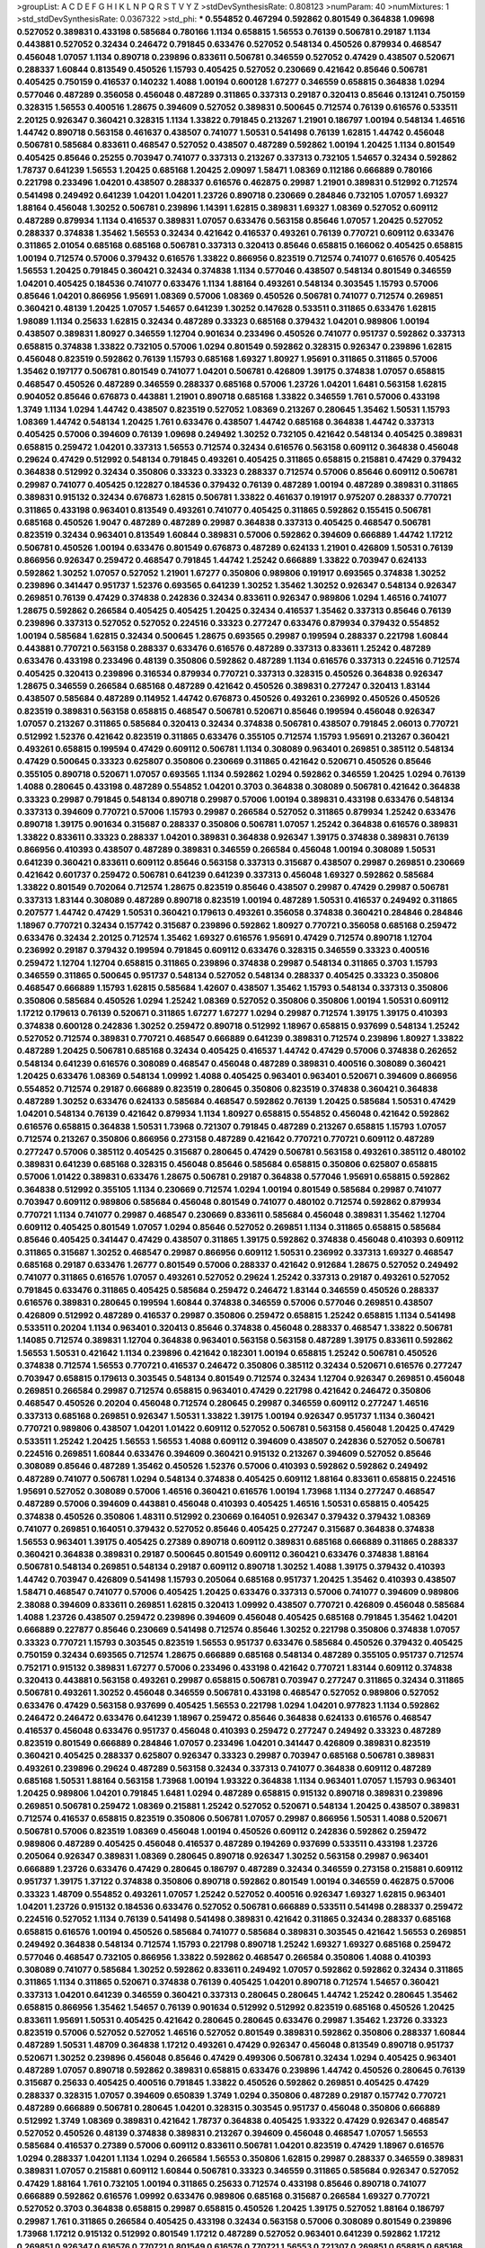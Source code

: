 >groupList:
A C D E F G H I K L
N P Q R S T V Y Z 
>stdDevSynthesisRate:
0.808123 
>numParam:
40
>numMixtures:
1
>std_stdDevSynthesisRate:
0.0367322
>std_phi:
***
0.554852 0.467294 0.592862 0.801549 0.364838 1.09698 0.527052 0.389831 0.433198 0.585684
0.780166 1.1134 0.658815 1.56553 0.76139 0.506781 0.29187 1.1134 0.443881 0.527052
0.32434 0.246472 0.791845 0.633476 0.527052 0.548134 0.450526 0.879934 0.468547 0.456048
1.07057 1.1134 0.890718 0.239896 0.833611 0.506781 0.346559 0.527052 0.47429 0.438507
0.520671 0.288337 1.60844 0.813549 0.450526 1.15793 0.405425 0.527052 0.230669 0.421642
0.85646 0.506781 0.405425 0.750159 0.416537 0.140232 1.4088 1.00194 0.600128 1.67277
0.346559 0.658815 0.364838 1.0294 0.577046 0.487289 0.356058 0.456048 0.487289 0.311865
0.337313 0.29187 0.320413 0.85646 0.131241 0.750159 0.328315 1.56553 0.400516 1.28675
0.394609 0.527052 0.389831 0.500645 0.712574 0.76139 0.616576 0.533511 2.20125 0.926347
0.360421 0.328315 1.1134 1.33822 0.791845 0.213267 1.21901 0.186797 1.00194 0.548134
1.46516 1.44742 0.890718 0.563158 0.461637 0.438507 0.741077 1.50531 0.541498 0.76139
1.62815 1.44742 0.456048 0.506781 0.585684 0.833611 0.468547 0.527052 0.438507 0.487289
0.592862 1.00194 1.20425 1.1134 0.801549 0.405425 0.85646 0.25255 0.703947 0.741077
0.337313 0.213267 0.337313 0.732105 1.54657 0.32434 0.592862 1.78737 0.641239 1.56553
1.20425 0.685168 1.20425 2.09097 1.58471 1.08369 0.112186 0.666889 0.780166 0.221798
0.233496 1.04201 0.438507 0.288337 0.616576 0.462875 0.29987 1.21901 0.389831 0.512992
0.712574 0.541498 0.249492 0.641239 1.04201 1.04201 1.23726 0.890718 0.230669 0.284846
0.732105 1.07057 1.69327 1.88164 0.456048 1.30252 0.506781 0.239896 1.14391 1.62815
0.389831 1.69327 1.08369 0.527052 0.609112 0.487289 0.879934 1.1134 0.416537 0.389831
1.07057 0.633476 0.563158 0.85646 1.07057 1.20425 0.527052 0.288337 0.374838 1.35462
1.56553 0.32434 0.421642 0.416537 0.493261 0.76139 0.770721 0.609112 0.633476 0.311865
2.01054 0.685168 0.685168 0.506781 0.337313 0.320413 0.85646 0.658815 0.166062 0.405425
0.658815 1.00194 0.712574 0.57006 0.379432 0.616576 1.33822 0.866956 0.823519 0.712574
0.741077 0.616576 0.405425 1.56553 1.20425 0.791845 0.360421 0.32434 0.374838 1.1134
0.577046 0.438507 0.548134 0.801549 0.346559 1.04201 0.405425 0.184536 0.741077 0.633476
1.1134 1.88164 0.493261 0.548134 0.303545 1.15793 0.57006 0.85646 1.04201 0.866956
1.95691 1.08369 0.57006 1.08369 0.450526 0.506781 0.741077 0.712574 0.269851 0.360421
0.48139 1.20425 1.07057 1.54657 0.641239 1.30252 0.147628 0.533511 0.311865 0.633476
1.62815 1.98089 1.1134 0.25633 1.62815 0.32434 0.487289 0.33323 0.685168 0.379432
1.04201 0.989806 1.00194 0.438507 0.389831 1.80927 0.346559 1.12704 0.901634 0.233496
0.450526 0.741077 0.951737 0.592862 0.337313 0.658815 0.374838 1.33822 0.732105 0.57006
1.0294 0.801549 0.592862 0.328315 0.926347 0.239896 1.62815 0.456048 0.823519 0.592862
0.76139 1.15793 0.685168 1.69327 1.80927 1.95691 0.311865 0.311865 0.57006 1.35462
0.197177 0.506781 0.801549 0.741077 1.04201 0.506781 0.426809 1.39175 0.374838 1.07057
0.658815 0.468547 0.450526 0.487289 0.346559 0.288337 0.685168 0.57006 1.23726 1.04201
1.6481 0.563158 1.62815 0.904052 0.85646 0.676873 0.443881 1.21901 0.890718 0.685168
1.33822 0.346559 1.761 0.57006 0.433198 1.3749 1.1134 1.0294 1.44742 0.438507
0.823519 0.527052 1.08369 0.213267 0.280645 1.35462 1.50531 1.15793 1.08369 1.44742
0.548134 1.20425 1.761 0.633476 0.438507 1.44742 0.685168 0.364838 1.44742 0.337313
0.405425 0.57006 0.394609 0.76139 1.09698 0.249492 1.30252 0.732105 0.421642 0.548134
0.405425 0.389831 0.658815 0.259472 1.04201 0.337313 1.56553 0.712574 0.32434 0.616576
0.563158 0.609112 0.364838 0.456048 0.29624 0.47429 0.512992 0.548134 0.791845 0.493261
0.405425 0.311865 0.658815 0.215881 0.47429 0.379432 0.364838 0.512992 0.32434 0.350806
0.33323 0.33323 0.288337 0.712574 0.57006 0.85646 0.609112 0.506781 0.29987 0.741077
0.405425 0.122827 0.184536 0.379432 0.76139 0.487289 1.00194 0.487289 0.389831 0.311865
0.389831 0.915132 0.32434 0.676873 1.62815 0.506781 1.33822 0.461637 0.191917 0.975207
0.288337 0.770721 0.311865 0.433198 0.963401 0.813549 0.493261 0.741077 0.405425 0.311865
0.592862 0.155415 0.506781 0.685168 0.450526 1.9047 0.487289 0.487289 0.29987 0.364838
0.337313 0.405425 0.468547 0.506781 0.823519 0.32434 0.963401 0.813549 1.60844 0.389831
0.57006 0.592862 0.394609 0.666889 1.44742 1.17212 0.506781 0.450526 1.00194 0.633476
0.801549 0.676873 0.487289 0.624133 1.21901 0.426809 1.50531 0.76139 0.866956 0.926347
0.259472 0.468547 0.791845 1.44742 1.25242 0.666889 1.33822 0.703947 0.624133 0.592862
1.30252 1.07057 0.527052 1.21901 1.67277 0.350806 0.989806 0.191917 0.693565 0.374838
1.30252 0.239896 0.341447 0.951737 1.52376 0.693565 0.641239 1.30252 1.35462 1.30252
0.926347 0.548134 0.926347 0.269851 0.76139 0.47429 0.374838 0.242836 0.32434 0.833611
0.926347 0.989806 1.0294 1.46516 0.741077 1.28675 0.592862 0.266584 0.405425 0.405425
1.20425 0.32434 0.416537 1.35462 0.337313 0.85646 0.76139 0.239896 0.337313 0.527052
0.527052 0.224516 0.33323 0.277247 0.633476 0.879934 0.379432 0.554852 1.00194 0.585684
1.62815 0.32434 0.500645 1.28675 0.693565 0.29987 0.199594 0.288337 0.221798 1.60844
0.443881 0.770721 0.563158 0.288337 0.633476 0.616576 0.487289 0.337313 0.833611 1.25242
0.487289 0.633476 0.433198 0.233496 0.48139 0.350806 0.592862 0.487289 1.1134 0.616576
0.337313 0.224516 0.712574 0.405425 0.320413 0.239896 0.316534 0.879934 0.770721 0.337313
0.328315 0.450526 0.364838 0.926347 1.28675 0.346559 0.266584 0.685168 0.487289 0.421642
0.450526 0.389831 0.277247 0.320413 1.83144 0.438507 0.585684 0.487289 0.114952 1.44742
0.676873 0.450526 0.493261 0.236992 0.450526 0.450526 0.823519 0.389831 0.563158 0.658815
0.468547 0.506781 0.520671 0.85646 0.199594 0.456048 0.926347 1.07057 0.213267 0.311865
0.585684 0.320413 0.32434 0.374838 0.506781 0.438507 0.791845 2.06013 0.770721 0.512992
1.52376 0.421642 0.823519 0.311865 0.633476 0.355105 0.712574 1.15793 1.95691 0.213267
0.360421 0.493261 0.658815 0.199594 0.47429 0.609112 0.506781 1.1134 0.308089 0.963401
0.269851 0.385112 0.548134 0.47429 0.500645 0.33323 0.625807 0.350806 0.230669 0.311865
0.421642 0.520671 0.450526 0.85646 0.355105 0.890718 0.520671 1.07057 0.693565 1.1134
0.592862 1.0294 0.592862 0.346559 1.20425 1.0294 0.76139 1.4088 0.280645 0.433198
0.487289 0.554852 1.04201 0.3703 0.364838 0.308089 0.506781 0.421642 0.364838 0.33323
0.29987 0.791845 0.548134 0.890718 0.29987 0.57006 1.00194 0.389831 0.433198 0.633476
0.548134 0.337313 0.394609 0.770721 0.57006 1.15793 0.29987 0.266584 0.527052 0.311865
0.879934 1.25242 0.633476 0.890718 1.39175 0.901634 0.315687 0.288337 0.350806 0.506781
1.07057 1.25242 0.364838 0.616576 0.389831 1.33822 0.833611 0.33323 0.288337 1.04201
0.389831 0.364838 0.926347 1.39175 0.374838 0.389831 0.76139 0.866956 0.410393 0.438507
0.487289 0.389831 0.346559 0.266584 0.456048 1.00194 0.308089 1.50531 0.641239 0.360421
0.833611 0.609112 0.85646 0.563158 0.337313 0.315687 0.438507 0.29987 0.269851 0.230669
0.421642 0.601737 0.259472 0.506781 0.641239 0.641239 0.337313 0.456048 1.69327 0.592862
0.585684 1.33822 0.801549 0.702064 0.712574 1.28675 0.823519 0.85646 0.438507 0.29987
0.47429 0.29987 0.506781 0.337313 1.83144 0.308089 0.487289 0.890718 0.823519 1.00194
0.487289 1.50531 0.416537 0.249492 0.311865 0.207577 1.44742 0.47429 1.50531 0.360421
0.179613 0.493261 0.356058 0.374838 0.360421 0.284846 0.284846 1.18967 0.770721 0.32434
0.157742 0.315687 0.239896 0.592862 1.80927 0.770721 0.356058 0.685168 0.259472 0.633476
0.32434 2.20125 0.712574 1.35462 1.69327 0.616576 1.95691 0.47429 0.712574 0.890718
1.12704 0.236992 0.29187 0.379432 0.199594 0.791845 0.609112 0.633476 0.328315 0.346559
0.33323 0.400516 0.259472 1.12704 1.12704 0.658815 0.311865 0.239896 0.374838 0.29987
0.548134 0.311865 0.3703 1.15793 0.346559 0.311865 0.500645 0.951737 0.548134 0.527052
0.548134 0.288337 0.405425 0.33323 0.350806 0.468547 0.666889 1.15793 1.62815 0.585684
1.42607 0.438507 1.35462 1.15793 0.548134 0.337313 0.350806 0.350806 0.585684 0.450526
1.0294 1.25242 1.08369 0.527052 0.350806 0.350806 1.00194 1.50531 0.609112 1.17212
0.179613 0.76139 0.520671 0.311865 1.67277 1.67277 1.0294 0.29987 0.712574 1.39175
1.39175 0.410393 0.374838 0.600128 0.242836 1.30252 0.259472 0.890718 0.512992 1.18967
0.658815 0.937699 0.548134 1.25242 0.527052 0.712574 0.389831 0.770721 0.468547 0.666889
0.641239 0.389831 0.712574 0.239896 1.80927 1.33822 0.487289 1.20425 0.506781 0.685168
0.32434 0.405425 0.416537 1.44742 0.47429 0.57006 0.374838 0.262652 0.548134 0.641239
0.616576 0.308089 0.468547 0.456048 0.487289 0.389831 0.400516 0.308089 0.360421 1.20425
0.633476 1.08369 0.548134 1.09992 1.4088 0.405425 0.963401 0.963401 0.520671 0.394609
0.866956 0.554852 0.712574 0.29187 0.666889 0.823519 0.280645 0.350806 0.823519 0.374838
0.360421 0.364838 0.487289 1.30252 0.633476 0.624133 0.585684 0.468547 0.592862 0.76139
1.20425 0.585684 1.50531 0.47429 1.04201 0.548134 0.76139 0.421642 0.879934 1.1134
1.80927 0.658815 0.554852 0.456048 0.421642 0.592862 0.616576 0.658815 0.364838 1.50531
1.73968 0.721307 0.791845 0.487289 0.213267 0.658815 1.15793 1.07057 0.712574 0.213267
0.350806 0.866956 0.273158 0.487289 0.421642 0.770721 0.770721 0.609112 0.487289 0.277247
0.57006 0.385112 0.405425 0.315687 0.280645 0.47429 0.506781 0.563158 0.493261 0.385112
0.480102 0.389831 0.641239 0.685168 0.328315 0.456048 0.85646 0.585684 0.658815 0.350806
0.625807 0.658815 0.57006 1.01422 0.389831 0.633476 1.28675 0.506781 0.29187 0.364838
0.577046 1.95691 0.658815 0.592862 0.364838 0.512992 0.355105 1.1134 0.230669 0.712574
1.0294 1.00194 0.801549 0.585684 0.29987 0.741077 0.703947 0.609112 0.989806 0.585684
0.456048 0.801549 0.741077 0.480102 0.712574 0.592862 0.879934 0.770721 1.1134 0.741077
0.29987 0.468547 0.230669 0.833611 0.585684 0.456048 0.389831 1.35462 1.12704 0.609112
0.405425 0.801549 1.07057 1.0294 0.85646 0.527052 0.269851 1.1134 0.311865 0.658815
0.585684 0.85646 0.405425 0.341447 0.47429 0.438507 0.311865 1.39175 0.592862 0.374838
0.456048 0.410393 0.609112 0.311865 0.315687 1.30252 0.468547 0.29987 0.866956 0.609112
1.50531 0.236992 0.337313 1.69327 0.468547 0.685168 0.29187 0.633476 1.26777 0.801549
0.57006 0.288337 0.421642 0.912684 1.28675 0.527052 0.249492 0.741077 0.311865 0.616576
1.07057 0.493261 0.527052 0.29624 1.25242 0.337313 0.29187 0.493261 0.527052 0.791845
0.633476 0.311865 0.405425 0.585684 0.259472 0.246472 1.83144 0.346559 0.450526 0.288337
0.616576 0.389831 0.280645 0.199594 1.60844 0.374838 0.346559 0.57006 0.577046 0.269851
0.438507 0.426809 0.512992 0.487289 0.416537 0.29987 0.350806 0.259472 0.658815 1.25242
0.658815 1.1134 0.541498 0.533511 0.20204 1.1134 0.963401 0.320413 0.85646 0.374838
0.456048 0.288337 0.468547 1.33822 0.506781 1.14085 0.712574 0.389831 1.12704 0.364838
0.963401 0.563158 0.563158 0.487289 1.39175 0.833611 0.592862 1.56553 1.50531 0.421642
1.1134 0.239896 0.421642 0.182301 1.00194 0.658815 1.25242 0.506781 0.450526 0.374838
0.712574 1.56553 0.770721 0.416537 0.246472 0.350806 0.385112 0.32434 0.520671 0.616576
0.277247 0.703947 0.658815 0.179613 0.303545 0.548134 0.801549 0.712574 0.32434 1.12704
0.926347 0.269851 0.456048 0.269851 0.266584 0.29987 0.712574 0.658815 0.963401 0.47429
0.221798 0.421642 0.246472 0.350806 0.468547 0.450526 0.20204 0.456048 0.712574 0.280645
0.29987 0.346559 0.609112 0.277247 1.46516 0.337313 0.685168 0.269851 0.926347 1.50531
1.33822 1.39175 1.00194 0.926347 0.951737 1.1134 0.360421 0.770721 0.989806 0.438507
1.04201 1.01422 0.609112 0.527052 0.506781 0.563158 0.456048 1.20425 0.47429 0.533511
1.25242 1.20425 1.56553 1.56553 1.4088 0.609112 0.394609 0.438507 0.242836 0.527052
0.506781 0.224516 0.269851 1.60844 0.633476 0.394609 0.360421 0.915132 0.213267 0.394609
0.527052 0.85646 0.308089 0.85646 0.487289 1.35462 0.450526 1.52376 0.57006 0.410393
0.592862 0.592862 0.249492 0.487289 0.741077 0.506781 1.0294 0.548134 0.374838 0.405425
0.609112 1.88164 0.833611 0.658815 0.224516 1.95691 0.527052 0.308089 0.57006 1.46516
0.360421 0.616576 1.00194 1.73968 1.1134 0.277247 0.468547 0.487289 0.57006 0.394609
0.443881 0.456048 0.410393 0.405425 1.46516 1.50531 0.658815 0.405425 0.374838 0.450526
0.350806 1.48311 0.512992 0.230669 0.164051 0.926347 0.379432 0.379432 1.08369 0.741077
0.269851 0.164051 0.379432 0.527052 0.85646 0.405425 0.277247 0.315687 0.364838 0.374838
1.56553 0.963401 1.39175 0.405425 0.27389 0.890718 0.609112 0.389831 0.685168 0.666889
0.311865 0.288337 0.360421 0.364838 0.389831 0.29187 0.500645 0.801549 0.609112 0.360421
0.633476 0.374838 1.88164 0.506781 0.548134 0.269851 0.548134 0.29187 0.609112 0.890718
1.30252 1.4088 1.39175 0.379432 0.410393 1.44742 0.703947 0.426809 0.541498 1.15793
0.205064 0.685168 0.951737 1.20425 1.35462 0.410393 0.438507 1.58471 0.468547 0.741077
0.57006 0.405425 1.20425 0.633476 0.337313 0.57006 0.741077 0.394609 0.989806 2.38088
0.394609 0.833611 0.269851 1.62815 0.320413 1.09992 0.438507 0.770721 0.426809 0.456048
0.585684 1.4088 1.23726 0.438507 0.259472 0.239896 0.394609 0.456048 0.405425 0.685168
0.791845 1.35462 1.04201 0.666889 0.227877 0.85646 0.230669 0.541498 0.712574 0.85646
1.30252 0.221798 0.350806 0.374838 1.07057 0.33323 0.770721 1.15793 0.303545 0.823519
1.56553 0.951737 0.633476 0.585684 0.450526 0.379432 0.405425 0.750159 0.32434 0.693565
0.712574 1.28675 0.666889 0.685168 0.548134 0.487289 0.355105 0.951737 0.712574 0.752171
0.915132 0.389831 1.67277 0.57006 0.233496 0.433198 0.421642 0.770721 1.83144 0.609112
0.374838 0.320413 0.443881 0.563158 0.493261 0.29987 0.658815 0.506781 0.703947 0.277247
0.311865 0.32434 0.311865 0.506781 0.493261 1.30252 0.456048 0.346559 0.506781 0.433198
0.468547 0.527052 0.989806 0.527052 0.633476 0.47429 0.563158 0.937699 0.405425 1.56553
0.221798 1.0294 1.04201 0.977823 1.1134 0.592862 0.246472 0.246472 0.633476 0.641239
1.18967 0.259472 0.85646 0.364838 0.624133 0.616576 0.468547 0.416537 0.456048 0.633476
0.951737 0.456048 0.410393 0.259472 0.277247 0.249492 0.33323 0.487289 0.823519 0.801549
0.666889 0.284846 1.07057 0.233496 1.04201 0.341447 0.426809 0.389831 0.823519 0.360421
0.405425 0.288337 0.625807 0.926347 0.33323 0.29987 0.703947 0.685168 0.506781 0.389831
0.493261 0.239896 0.29624 0.487289 0.563158 0.32434 0.337313 0.741077 0.364838 0.609112
0.487289 0.685168 1.50531 1.88164 0.563158 1.73968 1.00194 1.93322 0.364838 1.1134
0.963401 1.07057 1.15793 0.963401 1.20425 0.989806 1.04201 0.791845 1.6481 1.0294
0.487289 0.658815 0.915132 0.890718 0.389831 0.239896 0.269851 0.506781 0.259472 1.08369
0.215881 1.25242 0.527052 0.520671 0.548134 1.20425 0.438507 0.389831 0.712574 0.416537
0.658815 0.823519 0.350806 0.506781 1.07057 0.29987 0.866956 1.50531 1.4088 0.520671
0.506781 0.57006 0.823519 1.08369 0.456048 1.00194 0.450526 0.609112 0.242836 0.592862
0.259472 0.989806 0.487289 0.405425 0.456048 0.416537 0.487289 0.194269 0.937699 0.533511
0.433198 1.23726 0.205064 0.926347 0.389831 1.08369 0.280645 0.890718 0.926347 1.30252
0.563158 0.29987 0.963401 0.666889 1.23726 0.633476 0.47429 0.280645 0.186797 0.487289
0.32434 0.346559 0.273158 0.215881 0.609112 0.951737 1.39175 1.37122 0.374838 0.350806
0.890718 0.592862 0.801549 1.00194 0.346559 0.462875 0.57006 0.33323 1.48709 0.554852
0.493261 1.07057 1.25242 0.527052 0.400516 0.926347 1.69327 1.62815 0.963401 1.04201
1.23726 0.915132 0.184536 0.633476 0.527052 0.506781 0.666889 0.533511 0.541498 0.288337
0.259472 0.224516 0.527052 1.1134 0.76139 0.541498 0.541498 0.389831 0.421642 0.311865
0.32434 0.288337 0.685168 0.658815 0.616576 1.00194 0.450526 0.585684 0.741077 0.585684
0.389831 0.303545 0.421642 1.56553 0.269851 0.249492 0.364838 0.548134 0.712574 1.15793
0.221798 0.890718 1.25242 1.69327 1.69327 0.685168 0.259472 0.577046 0.468547 0.732105
0.866956 1.33822 0.592862 0.468547 0.266584 0.350806 1.4088 0.410393 0.308089 0.741077
0.585684 1.30252 0.592862 0.833611 0.249492 1.07057 0.592862 0.592862 0.32434 0.311865
0.311865 1.1134 0.311865 0.520671 0.374838 0.76139 0.405425 1.04201 0.890718 0.712574
1.54657 0.360421 0.337313 1.04201 0.641239 0.346559 0.360421 0.337313 0.280645 0.280645
1.44742 1.25242 0.280645 1.35462 0.658815 0.866956 1.35462 1.54657 0.76139 0.901634
0.512992 0.512992 0.823519 0.685168 0.450526 1.20425 0.833611 1.95691 1.50531 0.405425
0.421642 0.280645 0.280645 0.633476 0.29987 1.35462 1.23726 0.33323 0.823519 0.57006
0.527052 0.527052 1.46516 0.527052 0.801549 0.389831 0.592862 0.350806 0.288337 1.60844
0.487289 1.50531 1.48709 0.364838 1.17212 0.493261 0.47429 0.926347 0.456048 0.813549
0.890718 0.951737 0.520671 1.30252 0.239896 0.456048 0.85646 0.47429 0.499306 0.506781
0.32434 1.0294 0.405425 0.963401 0.487289 1.07057 0.890718 0.592862 0.389831 0.658815
0.633476 0.239896 1.44742 0.450526 0.280645 0.76139 0.315687 0.25633 0.405425 0.400516
0.791845 1.33822 0.450526 0.592862 0.269851 0.405425 0.47429 0.288337 0.328315 1.07057
0.394609 0.650839 1.3749 1.0294 0.350806 0.487289 0.29187 0.157742 0.770721 0.487289
0.666889 0.506781 0.280645 1.04201 0.328315 0.303545 0.951737 0.456048 0.350806 0.666889
0.512992 1.3749 1.08369 0.389831 0.421642 1.78737 0.364838 0.405425 1.93322 0.47429
0.926347 0.468547 0.527052 0.450526 0.48139 0.374838 0.389831 0.213267 0.394609 0.456048
0.468547 1.07057 1.56553 0.585684 0.416537 0.27389 0.57006 0.609112 0.833611 0.506781
1.04201 0.823519 0.47429 1.18967 0.616576 1.0294 0.288337 1.04201 1.1134 1.0294
0.266584 1.56553 0.350806 1.62815 0.29987 0.288337 0.346559 0.389831 0.389831 1.07057
0.215881 0.609112 1.60844 0.506781 0.33323 0.346559 0.311865 0.585684 0.926347 0.527052
0.47429 1.88164 1.761 0.732105 1.00194 0.311865 0.25633 0.712574 0.433198 0.85646
0.890718 0.741077 0.666889 0.592862 0.616576 1.09992 0.633476 0.989806 0.685168 0.315687
0.266584 1.69327 0.770721 0.527052 0.3703 0.364838 0.658815 0.29987 0.658815 0.450526
1.20425 1.39175 0.527052 1.88164 0.186797 0.29987 1.761 0.311865 0.266584 0.405425
0.433198 0.32434 0.563158 0.57006 0.308089 0.801549 0.239896 1.73968 1.17212 0.915132
0.512992 0.801549 1.17212 0.487289 0.527052 0.963401 0.641239 0.592862 1.17212 0.269851
0.926347 0.616576 0.770721 0.801549 0.616576 0.770721 1.56553 0.721307 0.269851 0.658815
0.685168 0.577046 0.493261 0.712574 0.963401 0.311865 0.337313 0.311865 0.456048 0.364838
0.563158 0.468547 0.227877 0.33323 0.57006 0.184536 0.346559 1.0294 0.533511 0.592862
0.520671 0.770721 0.548134 0.791845 0.592862 0.548134 0.280645 0.616576 0.191917 0.32434
0.27389 0.835847 1.1134 0.685168 0.85646 0.288337 1.44742 1.0294 0.963401 0.443881
0.32434 1.1134 0.741077 0.866956 1.04201 0.732105 1.1134 0.153534 0.890718 0.541498
1.39175 0.926347 0.76139 0.901634 0.3703 1.28675 0.421642 0.360421 0.592862 0.416537
0.303545 2.44613 0.823519 1.20425 0.703947 0.533511 0.592862 1.44742 0.360421 0.456048
1.6481 0.750159 0.27389 1.21901 0.246472 0.450526 0.346559 0.145841 0.29987 0.405425
0.374838 0.337313 1.60844 1.0294 0.791845 0.506781 0.32434 0.741077 0.750159 1.35462
0.233496 0.506781 0.221798 0.32434 0.277247 0.85646 0.554852 0.213267 0.963401 0.693565
1.25242 0.801549 0.266584 1.15793 0.277247 0.320413 0.750159 1.17212 1.44742 0.791845
0.693565 0.791845 0.506781 1.60844 0.963401 1.44742 0.389831 1.0294 0.364838 0.405425
0.360421 0.346559 0.641239 0.445072 0.563158 0.266584 0.47429 0.315687 0.487289 0.405425
0.901634 0.592862 0.57006 0.443881 0.915132 1.00194 0.527052 0.433198 0.385112 1.07057
0.456048 0.29987 0.374838 0.29624 0.633476 0.85646 0.57006 0.239896 0.57006 0.445072
0.213267 1.1134 0.410393 1.0294 1.56553 0.791845 0.732105 0.989806 0.456048 0.650839
0.350806 0.487289 0.166062 0.487289 1.60844 0.989806 1.85886 0.703947 0.337313 1.88164
0.438507 0.685168 0.527052 0.438507 0.791845 1.35462 0.693565 0.456048 0.493261 0.732105
0.269851 0.633476 0.405425 0.311865 0.438507 0.350806 0.57006 1.07057 0.616576 0.456048
0.32434 0.823519 0.926347 0.379432 0.32434 1.44742 0.732105 0.421642 1.0294 0.438507
0.541498 0.177438 0.259472 0.364838 0.468547 0.633476 0.29987 0.487289 0.541498 1.1134
0.85646 0.389831 0.205064 0.592862 0.215881 0.833611 0.421642 0.527052 0.249492 0.311865
1.18967 0.438507 0.438507 0.456048 0.179613 0.411494 0.438507 0.506781 0.801549 0.450526
0.29187 0.616576 1.0294 0.676873 0.76139 0.563158 0.288337 0.676873 0.563158 1.25242
0.328315 0.421642 0.29987 0.230669 0.32434 0.450526 0.951737 0.303545 0.712574 0.360421
0.585684 0.833611 0.548134 0.405425 0.563158 0.315687 0.197177 0.32434 0.438507 0.374838
1.56553 0.249492 0.57006 0.823519 1.42989 0.770721 0.405425 0.741077 1.17212 0.963401
0.963401 0.813549 1.25242 0.989806 0.527052 0.456048 0.585684 0.350806 1.23726 0.989806
0.421642 0.770721 0.493261 0.633476 0.685168 0.32434 0.616576 0.166062 0.311865 1.88164
0.506781 0.364838 0.616576 0.468547 0.25633 0.685168 0.901634 0.29987 0.32434 0.527052
0.456048 0.33323 0.926347 0.592862 0.230669 0.374838 0.450526 0.249492 0.438507 0.405425
0.25255 1.1134 0.741077 0.284084 0.269851 0.350806 0.658815 0.641239 0.450526 0.57006
0.616576 0.433198 1.44742 0.468547 0.585684 0.616576 0.337313 0.468547 0.548134 0.374838
0.85646 1.80927 0.456048 0.405425 0.633476 0.563158 0.288337 0.846091 0.246472 0.890718
0.450526 0.592862 0.239896 0.989806 1.23726 0.592862 0.487289 0.259472 0.337313 0.433198
0.563158 0.585684 0.461637 0.17529 0.421642 0.249492 0.360421 0.791845 0.548134 0.364838
0.350806 0.259472 0.242836 0.433198 1.50531 0.421642 0.269851 0.311865 0.658815 1.37122
0.379432 1.07057 0.592862 0.184536 0.57006 0.269851 0.433198 1.18967 0.33323 0.32434
0.405425 0.346559 0.360421 0.170614 0.890718 0.350806 0.405425 0.616576 1.50531 0.487289
0.890718 0.389831 0.493261 0.350806 0.48139 0.360421 0.506781 0.693565 0.346559 0.721307
0.266584 0.585684 0.337313 0.468547 0.389831 0.230669 0.374838 0.791845 0.76139 0.433198
1.08369 0.32434 0.29187 1.30252 0.468547 0.410393 1.20425 0.433198 1.23726 0.658815
0.350806 0.32434 0.25255 0.29624 0.47429 0.269851 1.761 0.506781 1.08369 0.609112
0.712574 0.592862 0.350806 0.450526 0.315687 0.445072 0.641239 0.360421 0.658815 1.23726
0.541498 0.506781 0.315687 0.400516 0.616576 0.450526 1.07057 0.161632 0.32434 1.1134
0.337313 0.249492 0.685168 1.67277 0.500645 0.915132 1.20425 0.616576 0.266584 0.937699
0.230669 1.21901 0.712574 0.823519 1.33822 0.811372 0.890718 1.08369 1.12704 0.770721
0.633476 0.741077 0.355105 0.975207 0.468547 0.890718 0.866956 0.541498 0.303545 0.926347
0.770721 0.534942 0.438507 1.00194 0.585684 0.269851 0.506781 0.221798 0.280645 1.20425
1.23726 0.29187 0.421642 0.224516 0.741077 0.563158 0.527052 0.389831 1.20425 0.901634
1.93322 1.56553 1.50531 0.616576 0.616576 0.641239 0.989806 0.563158 1.00194 0.421642
0.394609 0.901634 0.32434 1.56553 1.20425 0.493261 0.468547 0.405425 0.421642 0.487289
0.76139 0.741077 0.421642 0.416537 0.541498 0.487289 0.25633 0.389831 0.712574 0.47429
0.676873 1.17212 0.184536 0.770721 0.374838 0.450526 0.32434 0.641239 0.25633 0.29187
0.328315 0.269851 0.456048 1.69327 0.224516 1.09992 0.791845 0.456048 0.320413 0.963401
0.57006 1.69327 0.57006 0.32434 0.213267 1.1134 0.641239 0.926347 0.666889 0.32434
1.46516 1.08369 1.33822 0.405425 0.926347 0.506781 1.23726 1.07057 0.633476 0.833611
1.73968 0.350806 0.493261 0.303545 0.609112 1.83144 0.823519 0.770721 0.487289 1.83144
1.23726 1.39175 2.03518 0.592862 0.890718 0.337313 0.416537 0.29187 0.269851 1.1134
0.416537 0.450526 0.374838 0.205064 1.20425 0.937699 0.487289 0.616576 1.07057 0.288337
0.533511 0.901634 0.207577 0.741077 1.1134 0.364838 0.427954 0.585684 1.15793 0.890718
1.50531 1.35462 0.303545 0.732105 0.975207 1.15793 0.29987 1.52376 1.25242 1.07057
0.346559 0.693565 1.00194 0.374838 0.337313 0.533511 0.57006 0.421642 1.50531 0.468547
0.17529 1.4088 1.04201 1.33822 0.194269 0.693565 0.364838 0.76139 0.311865 0.239896
0.685168 0.233496 0.585684 1.35462 0.527052 1.28675 0.227877 1.60844 0.350806 0.989806
0.337313 0.47429 0.29987 0.527052 1.05761 0.421642 0.266584 1.62815 0.846091 0.177438
0.438507 0.533511 0.284846 0.468547 1.761 0.259472 0.288337 0.266584 0.379432 0.633476
0.394609 0.266584 0.791845 0.421642 1.69327 0.592862 0.520671 1.25242 0.712574 1.17212
1.20425 1.15793 0.685168 1.31848 0.443881 1.04201 1.07057 0.989806 0.33323 0.527052
0.410393 0.450526 0.685168 0.433198 0.977823 0.315687 0.311865 0.703947 0.405425 0.288337
0.741077 0.443881 1.73968 0.548134 0.693565 0.666889 0.616576 1.07057 0.438507 0.379432
0.341447 0.685168 0.732105 0.712574 0.57006 0.360421 1.58471 0.548134 1.18967 0.770721
0.341447 0.823519 0.364838 0.262652 0.315687 0.76139 0.57006 0.712574 0.989806 0.266584
0.374838 0.337313 0.421642 0.249492 0.280645 0.487289 1.33822 0.741077 0.866956 0.666889
1.50531 1.80927 0.29987 0.456048 0.389831 0.527052 0.29187 0.364838 0.29987 0.616576
0.438507 0.159675 0.405425 0.374838 0.360421 0.246472 0.866956 0.405425 0.712574 0.374838
0.405425 1.12704 1.04201 0.512992 0.379432 0.527052 0.770721 1.35462 0.450526 0.770721
0.633476 1.9047 0.288337 1.30252 0.975207 0.866956 0.791845 1.78737 0.527052 0.57006
1.15793 1.80927 0.770721 0.770721 0.57006 1.09698 0.951737 0.915132 0.29987 1.20425
1.67277 1.15793 0.400516 0.85646 0.890718 0.280645 1.44742 0.259472 1.33822 0.541498
0.360421 0.633476 0.675062 1.1134 0.527052 0.666889 0.311865 0.164051 0.215881 0.685168
0.493261 0.29987 0.29987 0.676873 0.29987 1.56553 0.374838 1.15793 0.609112 0.577046
0.609112 0.506781 1.20425 0.350806 0.658815 0.456048 0.592862 0.337313 0.233496 0.520671
0.337313 0.350806 1.35462 0.563158 0.500645 0.277247 0.136491 0.389831 0.389831 0.346559
1.56553 0.389831 0.33323 0.280645 1.56553 0.866956 0.159675 0.791845 0.277247 0.57006
0.712574 0.213267 0.676873 0.389831 0.29987 0.76139 0.32434 0.269851 0.791845 0.288337
0.609112 0.937699 0.823519 0.199594 0.601737 0.616576 0.233496 1.39175 0.750159 0.633476
0.527052 0.487289 1.9047 0.140232 0.284846 0.360421 1.0294 0.585684 0.259472 1.30252
0.450526 0.346559 0.527052 0.32434 0.311865 0.379432 0.29987 0.578593 0.527052 0.389831
0.732105 0.548134 0.487289 1.35462 1.04201 1.54657 0.487289 0.901634 0.548134 0.364838
0.585684 0.405425 0.901634 0.732105 0.487289 0.563158 0.548134 1.18967 1.44742 0.288337
0.493261 0.592862 1.73968 0.592862 0.527052 0.866956 1.1134 0.732105 0.337313 0.266584
0.259472 0.468547 0.311865 0.890718 0.341447 1.50531 1.23726 0.364838 0.506781 0.879934
3.43946 2.9761 0.963401 0.563158 1.1134 0.685168 0.527052 0.337313 0.527052 0.277247
1.39175 0.32434 0.685168 1.52376 1.33822 0.926347 0.512992 1.39175 0.76139 0.395667
0.416537 0.416537 2.09097 0.456048 0.288337 0.592862 0.405425 1.26777 0.592862 0.337313
0.32434 0.346559 0.29987 0.506781 0.249492 0.721307 0.676873 0.585684 0.609112 0.712574
0.866956 0.328315 0.438507 0.506781 1.15793 0.519278 0.280645 1.25242 0.311865 0.468547
0.29987 0.405425 0.577046 0.374838 0.410393 0.541498 0.350806 1.1134 1.08369 0.658815
0.741077 0.989806 0.791845 0.308089 1.15793 0.76139 1.35462 0.280645 0.592862 0.191917
1.20425 0.541498 0.47429 0.833611 0.29187 0.269851 0.29987 0.410393 0.554852 1.44742
0.633476 0.493261 1.50531 0.32434 0.592862 0.926347 0.468547 0.493261 1.20425 0.233496
1.20425 0.823519 0.356058 1.07057 0.311865 0.394609 1.50531 0.311865 0.57006 0.32434
0.456048 0.224516 0.374838 0.29624 0.770721 0.791845 0.843827 0.989806 0.405425 0.269851
0.320413 0.242836 0.741077 0.823519 0.389831 0.389831 0.29987 0.288337 0.866956 0.650839
0.512992 0.303545 1.80927 1.62815 0.951737 1.44742 0.227267 1.62815 0.951737 0.989806
1.33822 0.315687 0.487289 0.712574 1.62815 0.823519 0.159675 1.33822 0.468547 0.269851
0.625807 0.658815 0.890718 0.405425 1.20425 1.62815 1.88164 1.28675 0.548134 0.374838
1.01694 0.230669 1.39175 2.11659 1.48709 1.3749 1.04201 0.221798 0.791845 0.520671
0.541498 0.823519 0.389831 0.405425 0.791845 0.438507 0.833611 0.374838 0.374838 0.512992
0.47429 0.394609 0.288337 1.20425 0.239896 0.379432 0.926347 1.54657 0.487289 0.364838
1.50531 1.35462 1.44742 0.493261 0.577046 0.405425 0.915132 0.658815 0.438507 0.592862
1.69327 0.926347 0.833611 0.951737 0.468547 0.405425 1.25242 0.527052 1.30252 2.09097
0.506781 0.823519 0.405425 0.47429 0.284846 0.541498 0.443881 0.205064 0.266584 0.693565
1.12704 0.456048 0.493261 1.35462 0.230669 0.890718 1.73968 0.609112 0.47429 0.641239
0.389831 1.44742 1.20425 1.35462 0.791845 0.585684 1.04201 0.506781 1.08369 0.554852
0.866956 0.487289 0.506781 0.374838 1.08369 0.76139 1.08369 0.456048 0.963401 0.389831
0.32434 0.385112 0.741077 1.44742 0.963401 0.487289 0.685168 0.527052 1.761 0.601737
0.57006 1.05478 0.277247 0.592862 0.360421 1.15793 0.227877 0.527052 1.17212 0.421642
1.30252 0.266584 0.592862 0.456048 1.30252 0.438507 1.20425 0.750159 0.364838 0.801549
0.791845 0.29987 0.360421 1.18967 0.311865 0.394609 1.00194 0.823519 0.337313 0.650839
0.585684 0.421642 0.801549 0.177438 0.791845 0.337313 0.360421 0.259472 0.866956 0.791845
0.585684 0.288337 0.585684 1.00194 0.609112 0.833611 0.47429 0.506781 0.350806 0.249492
0.288337 0.337313 0.487289 1.15793 0.76139 0.421642 0.269851 0.374838 0.951737 0.433198
0.823519 0.548134 0.823519 1.05478 0.666889 1.30252 0.421642 0.548134 1.14391 0.609112
1.30252 0.462875 0.456048 0.239896 1.00194 0.609112 1.25242 1.80927 1.44742 0.360421
0.926347 1.12704 0.533511 1.30252 1.07057 0.394609 0.29987 0.350806 0.456048 0.364838
1.50531 0.823519 1.30252 1.20425 0.609112 0.712574 0.57006 0.230669 0.450526 0.693565
0.239896 0.791845 1.62815 0.633476 0.374838 0.172704 0.221798 0.527052 0.937699 0.364838
0.512992 0.259472 0.915132 0.239896 1.21901 0.288337 0.32434 0.364838 0.609112 0.443881
0.32434 0.450526 0.585684 0.512992 0.633476 0.32434 0.213267 0.926347 0.609112 0.963401
0.47429 0.685168 0.311865 0.712574 0.506781 0.563158 0.480102 1.00194 0.520671 0.405425
0.548134 0.541498 0.741077 0.963401 0.405425 0.379432 0.319556 0.801549 0.493261 0.85646
0.712574 0.277247 0.230669 0.76139 0.527052 0.85646 0.379432 0.685168 0.527052 0.85646
0.937699 0.487289 0.389831 0.350806 1.1134 0.527052 1.07057 1.12704 0.732105 1.08369
0.633476 1.73968 1.12704 1.05478 0.791845 0.791845 0.346559 0.47429 1.60844 0.308089
0.350806 0.450526 1.35462 0.658815 0.879934 0.801549 0.527052 1.44742 0.468547 0.374838
0.811372 0.506781 0.548134 0.616576 0.134838 0.915132 0.823519 1.761 1.62815 0.311865
0.548134 0.172704 0.394609 0.801549 1.98089 0.866956 1.56553 1.30252 0.288337 2.09097
0.951737 0.29987 0.493261 0.741077 1.67277 0.346559 0.48139 0.937699 1.25242 0.364838
0.493261 0.685168 0.177438 0.533511 0.592862 0.685168 0.658815 0.487289 0.389831 0.926347
1.21901 0.364838 1.44742 1.1134 0.288337 0.823519 0.741077 1.1134 0.506781 1.04201
0.29987 0.320413 0.487289 0.609112 0.350806 0.791845 0.506781 0.770721 0.57006 0.405425
0.374838 0.308089 0.364838 0.153534 1.56553 0.506781 1.00194 0.47429 0.506781 0.221798
0.57006 0.25633 0.379432 0.926347 0.164051 0.389831 0.215881 0.394609 0.33323 0.833611
1.12704 0.224516 0.548134 0.32434 0.506781 0.585684 0.337313 1.28675 1.25242 0.421642
0.592862 0.456048 0.288337 0.548134 0.311865 1.54657 0.29987 1.07057 0.242836 0.890718
0.239896 0.416537 0.456048 0.410393 0.284846 0.308089 0.450526 0.823519 0.350806 0.57006
0.791845 0.350806 0.609112 1.08369 0.791845 0.741077 0.421642 0.616576 0.25633 0.213267
0.548134 0.658815 0.47429 0.456048 0.405425 0.288337 1.07057 0.303545 1.08369 0.926347
0.33323 0.866956 0.242836 0.450526 0.801549 0.450526 0.311865 0.791845 0.288337 1.04201
0.741077 0.592862 0.421642 0.341447 0.47429 0.600128 0.360421 0.633476 0.616576 0.394609
0.239896 1.4088 0.541498 0.355105 0.456048 1.26777 0.337313 0.33323 0.890718 0.360421
0.666889 0.585684 0.666889 1.46516 0.224516 1.73968 0.650839 0.199594 0.846091 0.364838
0.963401 0.951737 0.963401 1.28675 1.17212 0.741077 0.311865 0.421642 0.658815 0.879934
1.46516 1.9047 1.12704 0.269851 2.20125 0.355105 1.67277 0.33323 0.311865 0.426809
0.32434 0.450526 1.20425 0.609112 0.592862 0.685168 0.468547 0.32434 0.421642 1.52376
0.641239 1.0294 0.438507 2.11659 0.277247 0.658815 1.04201 0.963401 1.08369 1.28675
0.616576 1.44742 0.989806 0.693565 0.311865 0.752171 0.47429 0.337313 0.833611 0.801549
0.585684 1.00194 0.741077 0.741077 0.468547 0.311865 2.09097 1.20425 1.93322 1.69327
0.76139 0.277247 0.548134 0.506781 0.76139 0.337313 0.421642 1.0294 0.85646 1.69327
0.609112 0.346559 0.890718 0.732105 1.12704 0.770721 0.487289 0.548134 1.46516 0.685168
0.541498 0.32434 0.658815 0.592862 0.356058 0.609112 0.770721 0.487289 1.56553 0.520671
0.184536 0.389831 1.14391 1.04201 0.242836 1.18967 0.833611 0.592862 0.890718 1.20425
0.230669 0.405425 1.07057 1.0294 0.346559 0.512992 1.25242 0.625807 1.35462 0.609112
1.46516 0.592862 0.616576 0.32434 0.493261 0.421642 0.242836 1.35462 0.360421 0.311865
0.3703 1.26777 1.18967 1.20425 0.676873 0.400516 0.350806 0.741077 0.712574 0.541498
0.685168 1.69327 0.426809 0.29624 0.770721 0.625807 0.450526 0.32434 0.207577 0.249492
0.493261 0.926347 1.35462 0.374838 0.374838 0.616576 0.410393 1.58471 0.658815 0.85646
1.95691 1.28675 0.658815 0.456048 0.421642 0.320413 1.50531 0.541498 0.394609 0.480102
0.57006 0.926347 1.54657 0.328315 0.801549 0.416537 0.346559 0.487289 0.712574 0.337313
0.57006 1.28675 0.350806 0.230669 0.500645 0.17529 0.25633 0.658815 0.520671 1.23726
0.421642 0.230669 1.07057 0.456048 0.360421 0.32434 0.592862 0.609112 0.221798 0.926347
0.389831 0.288337 0.433198 0.438507 0.410393 0.527052 1.05478 0.405425 0.963401 0.364838
0.269851 0.389831 1.05761 0.374838 0.405425 0.770721 0.389831 0.29987 0.633476 0.609112
0.915132 0.426809 0.592862 0.461637 1.20425 0.548134 0.554852 1.07057 0.741077 0.405425
0.548134 0.421642 0.233496 0.303545 0.438507 0.29187 0.577046 0.650839 0.901634 0.47429
0.685168 0.32434 0.658815 0.616576 0.693565 0.269851 0.693565 0.438507 0.563158 0.116673
0.527052 1.15793 0.823519 0.527052 0.29187 0.833611 0.288337 0.963401 0.901634 0.47429
0.658815 0.320413 1.4088 0.563158 0.405425 0.890718 0.400516 0.666889 0.975207 0.833611
1.1134 0.703947 0.487289 0.533511 0.443881 0.712574 0.350806 0.666889 0.360421 0.374838
0.963401 0.360421 0.311865 1.88164 0.147628 0.456048 0.633476 0.438507 0.277247 0.27389
1.20425 1.30252 0.389831 0.801549 0.541498 0.658815 0.609112 0.712574 0.890718 1.9047
0.493261 1.4088 1.30252 1.69327 1.35462 0.194269 0.975207 0.548134 0.337313 2.35205
0.712574 1.17212 0.563158 0.433198 0.592862 0.438507 0.184536 1.14391 0.405425 0.823519
0.29187 0.259472 1.39175 0.641239 0.85646 0.277247 0.866956 0.616576 0.438507 0.269851
0.360421 0.421642 0.801549 0.29187 0.259472 0.963401 0.405425 0.548134 1.73968 0.456048
0.658815 0.801549 1.4088 0.337313 0.350806 0.438507 0.433198 0.320413 0.951737 1.07057
0.641239 0.915132 1.80927 0.487289 0.410393 1.08369 0.421642 0.685168 1.12704 0.288337
1.73968 0.616576 0.280645 1.46516 0.221798 0.364838 0.400516 0.303545 0.421642 0.468547
1.1134 0.126193 0.48139 0.311865 0.266584 0.374838 0.266584 0.266584 1.18967 0.512992
0.389831 0.346559 0.833611 0.311865 0.221798 1.14391 0.337313 0.846091 0.468547 0.450526
1.56553 0.563158 0.901634 0.346559 0.592862 0.915132 0.468547 0.527052 0.259472 1.14391
0.487289 0.76139 0.85646 1.30252 0.379432 0.379432 1.73968 0.320413 0.487289 2.03518
1.95691 0.288337 1.3749 0.823519 0.33323 0.975207 1.23726 0.259472 1.85886 1.26777
0.360421 0.405425 0.421642 0.633476 0.450526 0.400516 0.770721 0.85646 1.1134 1.50531
1.73968 1.25242 0.337313 0.527052 0.269851 1.18967 0.29987 0.823519 0.374838 0.76139
0.394609 0.374838 0.426809 0.563158 0.364838 0.506781 0.890718 0.937699 0.438507 0.712574
0.519278 0.360421 0.791845 0.450526 0.421642 0.311865 0.801549 1.33822 0.633476 0.548134
1.39175 0.487289 0.184536 0.506781 0.658815 0.666889 1.15793 0.609112 1.00194 0.506781
0.400516 0.277247 0.506781 0.421642 1.73968 1.20425 0.592862 1.761 0.389831 0.47429
0.389831 0.741077 0.791845 0.394609 0.311865 0.364838 0.277247 0.379432 0.500645 0.493261
0.259472 1.20425 1.88164 0.360421 1.46516 0.750159 1.25242 0.676873 0.963401 0.389831
0.823519 1.39175 0.177438 1.18649 0.926347 0.770721 0.416537 1.85886 1.95691 1.73968
1.25242 0.277247 0.320413 0.693565 0.901634 1.07057 0.277247 0.685168 1.44742 0.405425
0.456048 0.315687 0.685168 0.76139 0.548134 0.315687 0.199594 1.12704 0.624133 0.926347
0.76139 0.633476 0.57006 0.506781 0.182301 0.963401 0.963401 0.191917 1.95691 1.39175
1.56553 0.194269 1.14391 0.405425 0.350806 0.400516 0.29987 0.527052 0.813549 0.57006
1.20425 1.60844 1.4088 0.462875 0.389831 0.288337 0.394609 0.823519 0.770721 0.29187
0.732105 0.782258 0.27389 0.76139 0.85646 0.416537 0.658815 0.527052 0.487289 0.405425
0.468547 0.337313 1.50531 0.405425 0.394609 0.194269 0.712574 0.512992 1.07057 0.421642
0.438507 1.07057 0.926347 0.493261 1.0294 0.937699 0.616576 0.410393 0.585684 0.76139
0.520671 0.360421 0.438507 0.926347 0.364838 0.506781 0.85646 1.15793 0.563158 1.56553
0.410393 0.633476 1.20425 0.269851 0.801549 0.280645 1.44742 0.342363 0.421642 1.42989
0.658815 0.791845 0.438507 0.14369 1.07057 1.62815 0.732105 0.616576 0.416537 0.32434
1.00194 0.242836 0.890718 0.641239 0.951737 0.468547 0.57006 0.315687 0.512992 0.975207
0.405425 0.29187 0.823519 0.266584 0.374838 0.360421 1.46516 1.60844 0.791845 0.191917
0.224516 0.609112 0.633476 0.269851 0.901634 0.592862 0.288337 0.350806 1.50531 0.350806
0.609112 0.364838 0.937699 1.21901 0.337313 0.548134 0.833611 0.833611 0.221798 0.273158
0.685168 1.69327 1.00194 0.416537 0.315687 0.609112 0.389831 0.311865 0.975207 1.761
0.879934 1.0294 1.1134 0.350806 0.823519 0.85646 1.4088 0.592862 0.47429 0.197177
0.641239 0.901634 0.926347 0.866956 0.685168 0.721307 0.433198 1.62815 1.14391 0.866956
0.461637 0.833611 1.07057 0.221798 0.533511 0.303545 0.337313 0.405425 0.320413 0.227877
0.625807 0.866956 0.616576 0.400516 1.69327 1.35462 0.801549 1.69327 0.801549 0.770721
0.438507 0.85646 0.337313 0.266584 0.741077 0.592862 0.468547 0.890718 0.585684 0.421642
0.389831 0.554852 0.456048 1.80927 0.770721 0.633476 0.47429 0.468547 0.337313 0.741077
0.426809 0.963401 0.433198 0.288337 0.230669 0.456048 1.28675 0.633476 0.658815 0.337313
0.641239 0.791845 0.311865 0.25255 0.890718 0.548134 0.666889 0.85646 1.25242 0.266584
0.360421 1.4088 0.633476 0.416537 1.80927 0.249492 0.890718 1.12704 1.60844 0.337313
0.438507 0.266584 1.56553 0.172704 0.493261 1.31848 1.12704 0.410393 0.379432 0.712574
0.277247 0.527052 0.389831 0.658815 0.890718 0.633476 0.57006 0.394609 1.20425 0.385112
1.50531 1.25242 1.0294 0.421642 0.493261 2.20125 0.712574 0.269851 0.658815 0.233496
1.62815 0.47429 0.337313 0.346559 1.07057 0.85646 1.761 0.230669 1.46516 2.09097
0.177438 1.80927 0.487289 0.801549 0.609112 0.426809 1.60844 0.374838 0.658815 0.741077
0.350806 0.712574 0.506781 0.57006 1.20425 1.20425 1.44742 0.230669 0.693565 0.76139
0.450526 0.616576 0.394609 1.07057 0.791845 0.801549 0.512992 1.17212 0.341447 1.1134
0.433198 0.890718 0.770721 1.39175 0.337313 1.30252 1.48709 1.25242 0.85646 1.17212
1.33822 1.48709 0.394609 0.29187 0.230669 0.29187 0.311865 0.666889 0.389831 0.533511
0.770721 0.493261 0.468547 0.350806 0.346559 0.421642 0.563158 0.405425 0.421642 0.311865
0.199594 0.239896 0.277247 0.493261 0.712574 0.527052 0.410393 0.57006 0.791845 0.770721
0.633476 0.890718 0.29187 0.269851 1.20425 1.1134 1.50531 0.450526 0.360421 0.506781
0.421642 0.890718 0.269851 0.259472 0.712574 0.308089 0.890718 0.506781 2.03518 0.506781
0.456048 0.527052 0.379432 1.18967 1.6481 0.462875 0.685168 0.259472 1.08369 0.712574
0.450526 0.685168 0.269851 0.29187 0.311865 0.239896 0.512992 0.320413 0.269851 0.915132
1.4088 0.315687 1.23726 0.47429 0.703947 0.487289 0.650839 0.29987 0.890718 0.456048
0.350806 0.712574 1.12704 1.28675 0.262652 0.658815 1.20425 0.937699 0.890718 0.533511
0.770721 0.47429 0.989806 0.732105 0.350806 0.311865 0.421642 0.421642 1.6481 1.54657
0.438507 0.592862 0.315687 0.277247 1.04201 1.88164 0.421642 0.320413 0.259472 0.266584
1.69327 1.761 1.20425 1.1134 1.04201 1.30252 0.585684 0.29187 1.88164 0.433198
0.191917 1.35462 0.770721 0.25633 0.833611 0.266584 0.685168 1.20425 1.1134 0.246472
0.585684 0.350806 0.989806 0.433198 1.14391 0.438507 0.433198 0.32434 1.30252 0.770721
0.609112 0.379432 0.527052 0.213267 0.266584 0.374838 0.468547 1.00194 0.527052 0.320413
0.350806 0.337313 0.527052 1.44742 0.379432 0.374838 0.468547 0.269851 1.35462 0.506781
0.676873 1.28675 0.801549 0.311865 1.83144 0.770721 0.311865 0.600128 0.676873 0.592862
0.506781 0.337313 0.951737 0.288337 0.85646 1.1134 0.791845 1.1134 0.527052 0.741077
0.666889 0.394609 0.926347 0.592862 0.364838 0.989806 0.989806 0.438507 1.95691 1.35462
0.350806 0.633476 0.364838 0.963401 0.33323 0.487289 0.389831 0.666889 0.32434 0.833611
0.450526 1.1134 0.337313 1.07057 0.616576 0.685168 0.770721 0.512992 0.405425 0.269851
0.585684 0.55634 0.29987 0.741077 0.750159 1.39175 0.658815 0.592862 0.791845 0.823519
0.320413 0.890718 0.341447 0.791845 0.57006 0.394609 0.658815 1.35462 0.303545 0.32434
0.85646 0.438507 0.951737 0.303545 0.57006 0.337313 0.732105 0.658815 1.56553 0.641239
0.346559 0.57006 0.506781 0.548134 0.215881 0.364838 0.29624 0.215881 0.389831 0.405425
1.15793 0.29987 0.284084 0.189594 0.405425 0.29987 0.405425 0.374838 0.592862 0.456048
0.33323 1.20425 0.480102 0.926347 0.890718 0.405425 1.50531 0.405425 0.360421 1.69327
0.308089 0.493261 1.73968 0.76139 0.350806 0.364838 0.29987 0.205064 0.416537 0.389831
0.233496 0.311865 0.385112 0.303545 0.315687 0.791845 0.456048 0.346559 0.280645 0.320413
0.658815 0.487289 0.592862 0.199594 0.374838 0.533511 0.658815 0.554852 0.506781 1.17212
1.12704 0.224516 0.57006 1.31848 0.246472 0.249492 0.280645 1.25242 0.57006 0.456048
0.269851 0.145451 0.461637 0.609112 0.269851 0.364838 1.73968 1.04201 1.88164 0.770721
1.62815 0.450526 0.811372 0.890718 1.28675 0.374838 2.03518 0.405425 0.741077 0.721307
0.548134 0.866956 0.823519 0.609112 0.592862 0.47429 0.650839 0.468547 0.421642 0.741077
0.493261 0.219112 0.269851 0.320413 0.685168 1.44742 1.00194 0.712574 0.379432 0.676873
0.405425 0.356058 0.249492 0.433198 0.47429 0.866956 0.47429 0.389831 0.85646 0.394609
1.1134 0.360421 0.554852 0.405425 0.456048 0.438507 0.506781 0.374838 1.0294 0.400516
0.350806 0.32434 0.379432 0.666889 0.456048 0.410393 0.438507 0.320413 0.227267 0.29187
0.527052 0.337313 0.29987 0.194269 0.823519 0.29987 1.1134 0.405425 0.168097 0.350806
0.215881 0.32434 0.450526 0.770721 0.658815 0.315687 0.280645 0.823519 0.25633 0.421642
1.56553 0.438507 0.563158 0.277247 0.346559 0.533511 0.487289 0.506781 0.548134 0.468547
0.937699 0.427954 1.50531 0.592862 1.07057 0.658815 0.585684 0.520671 0.389831 0.389831
0.57006 0.658815 1.4088 0.468547 0.563158 0.487289 0.712574 0.438507 0.76139 0.205064
0.311865 0.230669 0.801549 0.280645 0.527052 0.456048 0.374838 0.592862 0.25255 1.04201
0.57006 0.346559 0.29187 0.506781 0.520671 0.468547 0.355105 0.426809 0.385112 0.712574
0.364838 0.712574 0.685168 1.07057 0.85646 1.04201 0.548134 1.25242 1.30252 0.308089
1.52376 0.732105 0.364838 0.350806 0.791845 0.405425 0.269851 0.456048 0.32434 0.438507
1.15793 0.438507 0.33323 1.44742 0.315687 0.616576 0.239896 0.563158 0.527052 0.548134
0.752171 0.592862 0.374838 0.901634 0.438507 0.29187 0.346559 1.62815 0.641239 0.782258
0.29987 0.191917 0.732105 0.712574 0.658815 1.67277 0.379432 0.585684 0.421642 0.770721
0.374838 0.592862 0.592862 1.08369 0.341447 0.153534 0.29187 0.266584 0.29187 1.69327
0.360421 0.249492 0.421642 0.609112 0.394609 0.341447 0.801549 0.506781 0.29987 0.57006
0.320413 0.350806 0.456048 1.52376 0.506781 0.926347 0.989806 0.616576 1.39175 1.0294
0.926347 0.520671 0.890718 0.989806 0.527052 0.450526 0.360421 0.712574 0.548134 1.50531
0.527052 0.239896 1.30252 0.712574 0.633476 0.421642 0.456048 0.259472 0.548134 0.33323
0.33323 1.04201 0.410393 0.76139 0.712574 0.563158 0.468547 0.191917 0.162065 0.433198
0.578593 0.360421 0.29187 0.989806 1.52376 1.33822 0.421642 0.85646 0.57006 1.95691
1.01422 0.346559 0.311865 0.341447 0.394609 0.57006 1.50531 0.85646 1.30252 1.07057
0.527052 1.07057 0.951737 0.548134 0.438507 0.512992 0.801549 0.685168 0.346559 0.48139
0.541498 0.199594 0.823519 1.83144 1.1134 1.07057 0.400516 0.341447 0.389831 0.421642
0.29987 0.389831 0.76139 0.337313 0.443881 0.801549 0.25633 0.337313 0.166062 0.506781
0.548134 0.17529 0.239896 0.541498 0.29187 0.29987 0.389831 0.426809 0.85646 0.750159
0.450526 1.0294 0.374838 0.493261 0.394609 0.189594 0.527052 1.25242 0.712574 0.512992
1.18967 0.926347 0.389831 0.963401 0.277247 1.78737 0.320413 1.12704 0.616576 0.346559
1.95691 0.337313 0.288337 0.487289 0.685168 0.421642 0.32434 2.03518 0.33323 0.385112
0.741077 0.57006 0.609112 1.62815 0.350806 1.1134 0.421642 0.389831 0.801549 0.266584
0.616576 0.433198 0.32434 0.374838 0.249492 0.230669 0.616576 0.249492 0.405425 0.389831
0.456048 1.39175 0.389831 0.468547 0.405425 0.890718 0.288337 0.456048 0.703947 0.269851
0.741077 0.236992 0.379432 0.389831 0.400516 0.374838 0.320413 0.468547 0.846091 0.315687
1.23726 0.616576 0.468547 0.600128 0.541498 0.487289 0.712574 1.1134 0.493261 0.456048
0.438507 0.421642 0.541498 0.288337 0.609112 0.311865 0.236992 0.616576 0.394609 0.374838
0.438507 0.801549 0.456048 0.350806 0.487289 0.157742 0.346559 0.633476 1.3749 0.426809
1.26777 0.33323 0.421642 0.548134 0.685168 0.280645 0.191917 0.337313 0.487289 0.277247
0.311865 0.548134 1.35462 0.468547 0.506781 0.487289 0.438507 1.25242 0.360421 1.08369
0.421642 0.450526 1.00194 1.44742 0.890718 1.37122 0.311865 1.20425 0.512992 0.405425
0.548134 0.405425 0.205064 0.32434 0.741077 0.32434 0.963401 0.389831 0.85646 0.741077
0.703947 0.438507 0.890718 0.32434 0.207577 0.410393 0.506781 0.506781 0.585684 1.15793
0.230669 1.4088 0.780166 1.44742 1.0294 0.389831 0.405425 0.926347 0.32434 1.4088
0.438507 0.468547 0.456048 0.493261 1.30252 0.47429 0.350806 0.269851 0.438507 0.277247
0.205064 0.239896 0.577046 0.533511 0.337313 0.389831 1.30252 0.506781 0.548134 0.360421
0.147628 0.592862 0.320413 0.346559 0.770721 0.487289 0.433198 0.461637 0.76139 0.311865
0.269851 0.592862 0.288337 0.438507 0.374838 0.450526 0.512992 0.600128 1.20425 0.337313
0.337313 0.975207 0.199594 0.791845 1.25242 1.08369 0.277247 0.468547 0.791845 0.533511
0.616576 0.926347 0.389831 1.60844 0.25633 0.410393 0.506781 0.76139 0.721307 0.364838
0.230669 0.616576 1.56553 0.230669 0.236992 0.191917 0.592862 1.52376 1.44742 0.963401
1.67277 0.712574 0.548134 1.69327 1.08369 1.15793 1.80927 0.85646 1.15793 0.548134
0.951737 0.548134 1.0294 1.23726 0.280645 0.658815 1.62815 0.616576 0.213267 0.732105
1.28675 0.791845 0.685168 0.633476 0.770721 0.963401 1.00194 0.633476 0.658815 0.166062
1.9047 0.625807 1.33822 1.25242 0.438507 0.374838 0.47429 1.00194 0.450526 0.866956
1.0294 1.54657 1.35462 0.533511 0.658815 0.85646 0.76139 0.421642 0.801549 0.616576
0.770721 0.468547 1.12704 0.438507 1.1134 1.05478 0.438507 0.890718 0.658815 1.88164
0.641239 0.346559 0.641239 0.379432 0.712574 1.25242 0.374838 0.685168 1.00194 0.57006
0.506781 0.25633 0.389831 0.926347 0.712574 0.262652 0.356058 0.389831 0.364838 0.712574
0.199594 0.360421 0.374838 0.288337 0.360421 0.633476 1.20425 1.62815 0.541498 0.29187
1.15793 2.03518 0.487289 1.00194 0.592862 0.189594 0.33323 1.00194 0.337313 0.303545
0.770721 0.585684 0.685168 0.548134 0.456048 0.32434 0.468547 1.08369 1.30252 1.35462
0.311865 0.609112 0.355105 1.08369 1.44742 0.712574 1.25242 1.0294 2.1746 1.28675
0.625807 1.83144 0.548134 0.879934 0.379432 0.866956 0.421642 0.951737 0.85646 0.609112
0.926347 1.30252 0.346559 1.33822 0.592862 0.405425 0.866956 0.450526 0.641239 1.1134
0.468547 0.389831 0.685168 0.379432 1.28675 0.389831 0.224516 0.480102 0.47429 0.554852
0.468547 0.394609 1.54657 0.213267 0.450526 0.311865 0.374838 1.18967 0.269851 0.269851
0.493261 1.20425 0.975207 0.548134 0.215881 0.311865 0.658815 0.280645 1.00194 1.1134
0.890718 0.153534 0.350806 0.926347 0.650839 1.0294 1.25242 0.712574 0.592862 0.76139
0.421642 0.288337 0.616576 0.273158 0.833611 0.249492 0.379432 0.685168 0.249492 0.350806
1.00194 0.563158 0.266584 0.159675 0.641239 0.360421 0.405425 0.337313 0.47429 0.963401
0.219112 1.69327 0.239896 0.506781 0.364838 0.493261 0.57006 0.926347 0.527052 0.85646
1.07057 0.213267 0.210685 0.426809 0.33323 0.685168 0.360421 0.456048 0.650839 1.33822
0.263356 0.350806 1.1134 0.421642 0.405425 0.770721 0.585684 0.487289 1.23726 2.44613
1.39175 0.337313 0.262652 0.685168 1.44742 0.337313 1.20425 0.741077 1.69327 0.685168
0.47429 0.259472 0.405425 2.26159 0.780166 0.666889 0.890718 0.421642 0.213267 0.541498
1.25242 1.39175 0.609112 1.04201 1.60844 0.346559 0.592862 0.791845 0.213267 1.67277
1.80927 1.12704 1.25242 1.25242 0.468547 0.191917 0.277247 0.527052 0.493261 0.48139
1.44742 0.3703 0.585684 0.520671 0.389831 0.33323 0.277247 0.833611 0.456048 0.416537
0.791845 1.15793 0.585684 1.44742 0.346559 0.184536 0.207577 0.801549 0.311865 0.782258
1.04201 1.39175 0.213267 1.08369 0.791845 0.741077 0.741077 0.823519 0.266584 0.280645
0.239896 0.554852 0.487289 0.468547 0.791845 0.741077 0.450526 1.56553 0.450526 0.364838
0.658815 0.416537 0.76139 1.62815 1.44742 0.585684 0.233496 1.25242 0.350806 0.205064
0.468547 1.07057 0.239896 1.50531 0.963401 0.32434 0.76139 0.47429 0.207577 0.685168
0.506781 0.989806 0.47429 0.197177 1.88164 0.445072 0.624133 0.500645 0.421642 0.374838
0.32434 0.541498 0.405425 1.33822 0.311865 0.350806 0.609112 0.468547 0.585684 1.35462
0.320413 1.30252 0.890718 0.658815 0.616576 0.385112 1.08369 1.30252 1.25242 0.703947
0.823519 0.57006 0.541498 0.963401 0.901634 1.50531 1.35462 0.770721 0.33323 0.963401
0.433198 1.04201 0.548134 0.389831 1.33822 0.487289 0.801549 0.259472 0.732105 0.585684
0.47429 0.823519 0.506781 1.80927 0.712574 1.25242 1.35462 0.57006 0.666889 1.39175
0.926347 0.563158 0.438507 1.04201 0.633476 0.890718 0.47429 0.76139 1.14391 0.360421
0.269851 0.506781 0.389831 0.221798 0.926347 0.456048 0.346559 0.374838 0.712574 1.21901
0.456048 0.308089 0.364838 0.20204 0.233496 0.239896 0.685168 1.25242 0.468547 0.487289
0.259472 0.47429 1.23726 1.1134 0.311865 0.337313 0.712574 0.320413 0.833611 0.427954
0.360421 0.433198 0.405425 0.577046 0.770721 0.374838 0.791845 0.308089 0.32434 0.975207
0.199594 0.32434 0.269851 0.963401 0.350806 0.801549 0.658815 1.25242 0.450526 0.205064
0.29987 0.563158 0.685168 0.625807 0.487289 0.658815 0.405425 0.585684 1.761 0.233496
0.527052 0.269851 0.901634 0.468547 0.33323 0.280645 0.487289 1.20425 0.29624 0.311865
0.346559 0.450526 0.346559 0.527052 0.500645 0.288337 0.493261 0.732105 1.25242 1.25242
0.890718 0.833611 0.926347 0.374838 0.541498 0.421642 0.487289 0.506781 0.937699 0.199594
0.468547 0.633476 0.421642 0.421642 1.20425 0.563158 0.548134 0.732105 0.500645 0.633476
0.641239 0.951737 0.625807 0.791845 0.578593 1.0294 0.791845 0.527052 0.641239 0.288337
1.39175 1.07057 0.379432 0.963401 0.500645 0.25255 0.346559 0.269851 0.280645 1.09698
0.32434 0.676873 0.288337 0.159675 0.337313 0.554852 0.703947 0.685168 0.548134 1.08369
0.85646 1.50531 0.288337 0.47429 1.62815 0.963401 0.527052 0.533511 0.360421 0.379432
0.616576 0.85646 0.833611 0.308089 0.266584 0.320413 0.277247 0.47429 0.741077 1.54657
0.47429 0.685168 1.1134 0.177438 0.563158 1.25242 0.249492 0.303545 0.224516 0.315687
0.346559 1.56553 1.25242 0.207577 0.520671 0.732105 0.405425 0.259472 0.592862 0.76139
0.230669 0.438507 0.405425 0.350806 0.527052 0.443881 0.666889 0.926347 0.813549 0.32434
0.527052 0.421642 0.374838 0.577046 0.421642 0.823519 0.47429 1.62815 0.616576 0.712574
0.47429 1.39175 0.741077 0.487289 0.239896 0.311865 1.1134 0.374838 1.04201 1.39175
0.29187 0.350806 0.641239 0.277247 0.199594 0.732105 1.35462 0.890718 0.585684 0.548134
0.266584 0.712574 0.76139 0.374838 0.468547 0.527052 0.791845 0.563158 0.548134 0.29187
0.732105 0.315687 0.450526 0.658815 0.57006 1.44742 0.926347 0.269851 0.926347 0.693565
0.833611 0.230669 0.520671 0.527052 0.506781 0.890718 1.30252 0.633476 0.153534 0.184536
0.308089 0.32434 0.32434 0.394609 0.389831 0.813549 0.685168 0.563158 0.269851 0.379432
0.421642 0.563158 0.221798 0.85646 0.456048 0.801549 0.227877 0.224516 0.405425 0.833611
0.963401 0.239896 2.35205 1.44742 0.269851 0.369309 0.585684 0.346559 0.266584 1.83144
0.487289 0.445072 0.416537 1.20425 0.468547 1.44742 0.85646 0.592862 1.25242 1.00194
0.405425 0.32434 0.29987 0.456048 1.0294 0.533511 0.468547 0.750159 0.233496 0.308089
0.506781 0.658815 0.25633 0.609112 0.577046 0.410393 0.520671 0.32434 0.249492 0.438507
1.44742 0.57006 0.438507 0.658815 0.76139 0.506781 1.18967 0.548134 0.963401 1.00194
0.266584 0.364838 0.468547 0.951737 0.693565 0.937699 1.39175 0.242836 1.17212 0.311865
0.926347 0.989806 1.00194 0.703947 0.32434 0.266584 0.548134 0.337313 0.177438 0.890718
0.609112 0.421642 0.506781 0.346559 0.405425 0.548134 0.782258 0.963401 1.44742 0.791845
0.456048 1.08369 0.259472 1.25242 0.389831 1.6481 1.73968 0.926347 0.249492 0.468547
0.926347 0.427954 0.76139 0.609112 0.315687 1.08369 0.450526 0.609112 0.963401 0.239896
0.963401 1.35462 0.233496 0.33323 1.56553 0.438507 0.685168 0.346559 0.823519 0.29187
1.67277 1.6481 0.311865 0.823519 1.09992 1.25242 0.405425 0.480102 0.32434 1.50531
0.650839 0.456048 1.25242 0.585684 1.95691 0.487289 1.50531 1.37122 0.394609 0.741077
0.421642 1.4088 1.39175 0.456048 0.548134 0.85646 0.29987 1.95691 0.791845 0.890718
0.433198 0.416537 0.311865 0.685168 1.20425 0.385112 1.14391 0.533511 1.44742 0.85646
0.277247 1.12704 0.770721 0.85646 0.951737 1.73968 1.26777 1.30252 1.761 1.30252
0.384082 0.249492 1.28675 1.4088 1.4088 0.770721 0.85646 0.890718 0.712574 0.280645
0.346559 0.500645 0.823519 0.487289 0.487289 0.33323 1.01422 0.410393 0.989806 1.07057
0.548134 1.4088 0.703947 0.926347 0.13285 0.456048 0.770721 0.951737 0.269851 0.633476
0.57006 0.337313 0.320413 0.360421 0.438507 0.288337 0.246472 0.76139 0.438507 0.421642
0.592862 0.207577 0.25633 0.438507 0.288337 0.32434 0.280645 2.03518 0.266584 1.30252
0.311865 0.374838 0.866956 0.389831 0.741077 0.658815 0.926347 0.405425 0.303545 0.29987
0.592862 0.346559 0.76139 1.44742 1.30252 0.541498 0.410393 0.658815 0.259472 0.166062
0.311865 0.394609 1.20425 0.350806 0.33323 0.374838 0.487289 0.712574 0.951737 0.963401
0.666889 0.394609 0.315687 0.609112 0.975207 1.04201 0.741077 0.468547 1.83144 0.438507
0.85646 0.360421 1.15793 1.23726 1.17212 0.712574 0.712574 0.741077 1.33822 1.62815
0.592862 1.56553 0.85646 0.493261 0.926347 0.951737 1.00194 1.1134 0.633476 0.926347
0.741077 1.25242 1.56553 0.685168 0.741077 1.33822 0.879934 0.703947 0.29987 0.400516
1.28675 0.823519 1.14391 1.28675 0.277247 0.450526 0.379432 1.25242 0.658815 0.527052
0.506781 0.433198 0.609112 0.633476 0.533511 0.288337 0.364838 0.741077 0.609112 0.308089
0.600128 0.438507 0.963401 0.32434 0.685168 0.801549 0.493261 0.609112 0.438507 0.360421
0.438507 0.350806 0.480102 0.337313 0.280645 0.346559 0.360421 0.33323 1.88164 0.712574
0.890718 0.29187 0.337313 0.548134 0.493261 0.374838 1.54657 0.445072 1.20425 0.438507
0.320413 0.266584 0.303545 0.364838 1.0294 0.616576 0.159675 1.08369 1.30252 0.346559
0.712574 0.288337 1.39175 0.364838 0.487289 0.438507 0.741077 0.269851 0.703947 1.50531
0.186797 1.00194 0.374838 0.277247 1.88164 2.44613 1.1134 0.277247 1.21901 1.88164
0.410393 0.468547 0.890718 0.770721 0.405425 0.421642 0.926347 1.20425 1.30252 0.421642
0.350806 0.890718 1.6481 0.563158 0.527052 0.239896 0.374838 0.32434 1.62815 0.633476
0.421642 0.227877 0.676873 0.926347 1.44742 0.29624 1.31848 0.633476 1.50531 0.732105
0.443881 0.47429 1.39175 0.685168 0.926347 1.39175 1.12704 1.26777 0.641239 0.389831
0.239896 0.563158 1.62815 0.487289 1.28675 1.0294 0.374838 0.85646 1.39175 0.741077
1.07057 0.76139 0.609112 0.801549 0.405425 0.548134 0.259472 0.741077 0.666889 0.609112
1.00194 0.389831 1.4088 2.09097 0.364838 0.438507 0.438507 0.527052 0.563158 0.703947
1.04201 1.31848 1.67277 0.421642 1.44742 0.389831 1.62815 0.658815 1.1134 0.585684
0.32434 0.32434 0.512992 1.17212 0.890718 0.487289 1.67277 1.39175 2.01054 0.741077
0.685168 1.73968 1.83144 1.9047 0.963401 0.364838 0.438507 0.712574 1.0294 0.33323
1.15793 0.703947 0.379432 0.732105 0.85646 1.35462 0.389831 1.20425 0.666889 1.20425
0.311865 0.389831 0.57006 0.791845 0.533511 0.801549 0.770721 0.450526 0.266584 0.633476
0.346559 0.230669 0.76139 0.410393 1.35462 1.18967 0.926347 0.239896 0.585684 0.487289
1.44742 1.48709 0.350806 1.20425 0.633476 0.915132 0.337313 0.230669 0.360421 0.47429
0.732105 0.520671 0.311865 0.337313 0.405425 0.915132 1.07057 0.25633 0.416537 0.750159
0.303545 1.0294 1.1134 0.266584 1.1134 0.791845 0.346559 0.741077 0.400516 0.405425
0.224516 0.280645 0.85646 0.801549 0.963401 0.337313 0.450526 0.389831 0.890718 0.624133
0.33323 0.901634 0.989806 0.548134 0.57006 0.866956 1.54657 0.29624 1.30252 0.901634
0.337313 1.39175 1.0294 0.433198 0.29987 0.592862 0.205064 0.433198 0.527052 0.307265
0.527052 0.184536 1.44742 0.563158 0.364838 0.616576 1.20425 1.25242 1.26777 0.438507
0.548134 0.732105 0.421642 0.438507 0.548134 1.07057 0.791845 0.32434 1.0294 0.48139
1.30252 0.389831 0.421642 0.468547 1.761 1.18967 0.926347 0.506781 0.926347 0.548134
0.823519 0.364838 0.989806 1.23726 1.15793 0.823519 0.468547 1.44742 1.35462 0.500645
0.337313 0.33323 0.450526 0.676873 1.30252 0.801549 0.76139 0.633476 1.23726 1.67277
0.658815 1.08369 0.548134 1.23726 1.07057 0.963401 1.07057 0.421642 0.633476 0.405425
1.39175 0.400516 0.421642 1.08369 0.703947 0.548134 0.311865 0.405425 0.337313 0.456048
1.12704 0.468547 1.12704 1.58471 0.450526 0.242836 0.389831 0.374838 0.685168 0.57006
0.85646 0.32434 0.443881 0.609112 0.320413 0.177438 0.666889 0.456048 0.548134 1.80927
0.633476 1.00194 0.29987 0.360421 1.50531 1.21901 1.54657 0.685168 0.609112 0.780166
0.311865 0.145841 0.57006 1.1134 0.364838 0.57006 0.221798 2.26159 0.450526 0.262652
0.236992 1.50531 0.421642 0.433198 0.693565 0.246472 0.47429 0.609112 0.421642 0.29624
0.548134 0.389831 0.191917 0.350806 0.85646 0.625807 0.438507 0.356058 0.468547 1.25242
0.641239 0.519278 0.288337 2.1746 1.26777 1.46516 0.350806 0.394609 0.527052 0.493261
>categories:
0 0
>mixtureAssignment:
0 0 0 0 0 0 0 0 0 0 0 0 0 0 0 0 0 0 0 0 0 0 0 0 0 0 0 0 0 0 0 0 0 0 0 0 0 0 0 0 0 0 0 0 0 0 0 0 0 0
0 0 0 0 0 0 0 0 0 0 0 0 0 0 0 0 0 0 0 0 0 0 0 0 0 0 0 0 0 0 0 0 0 0 0 0 0 0 0 0 0 0 0 0 0 0 0 0 0 0
0 0 0 0 0 0 0 0 0 0 0 0 0 0 0 0 0 0 0 0 0 0 0 0 0 0 0 0 0 0 0 0 0 0 0 0 0 0 0 0 0 0 0 0 0 0 0 0 0 0
0 0 0 0 0 0 0 0 0 0 0 0 0 0 0 0 0 0 0 0 0 0 0 0 0 0 0 0 0 0 0 0 0 0 0 0 0 0 0 0 0 0 0 0 0 0 0 0 0 0
0 0 0 0 0 0 0 0 0 0 0 0 0 0 0 0 0 0 0 0 0 0 0 0 0 0 0 0 0 0 0 0 0 0 0 0 0 0 0 0 0 0 0 0 0 0 0 0 0 0
0 0 0 0 0 0 0 0 0 0 0 0 0 0 0 0 0 0 0 0 0 0 0 0 0 0 0 0 0 0 0 0 0 0 0 0 0 0 0 0 0 0 0 0 0 0 0 0 0 0
0 0 0 0 0 0 0 0 0 0 0 0 0 0 0 0 0 0 0 0 0 0 0 0 0 0 0 0 0 0 0 0 0 0 0 0 0 0 0 0 0 0 0 0 0 0 0 0 0 0
0 0 0 0 0 0 0 0 0 0 0 0 0 0 0 0 0 0 0 0 0 0 0 0 0 0 0 0 0 0 0 0 0 0 0 0 0 0 0 0 0 0 0 0 0 0 0 0 0 0
0 0 0 0 0 0 0 0 0 0 0 0 0 0 0 0 0 0 0 0 0 0 0 0 0 0 0 0 0 0 0 0 0 0 0 0 0 0 0 0 0 0 0 0 0 0 0 0 0 0
0 0 0 0 0 0 0 0 0 0 0 0 0 0 0 0 0 0 0 0 0 0 0 0 0 0 0 0 0 0 0 0 0 0 0 0 0 0 0 0 0 0 0 0 0 0 0 0 0 0
0 0 0 0 0 0 0 0 0 0 0 0 0 0 0 0 0 0 0 0 0 0 0 0 0 0 0 0 0 0 0 0 0 0 0 0 0 0 0 0 0 0 0 0 0 0 0 0 0 0
0 0 0 0 0 0 0 0 0 0 0 0 0 0 0 0 0 0 0 0 0 0 0 0 0 0 0 0 0 0 0 0 0 0 0 0 0 0 0 0 0 0 0 0 0 0 0 0 0 0
0 0 0 0 0 0 0 0 0 0 0 0 0 0 0 0 0 0 0 0 0 0 0 0 0 0 0 0 0 0 0 0 0 0 0 0 0 0 0 0 0 0 0 0 0 0 0 0 0 0
0 0 0 0 0 0 0 0 0 0 0 0 0 0 0 0 0 0 0 0 0 0 0 0 0 0 0 0 0 0 0 0 0 0 0 0 0 0 0 0 0 0 0 0 0 0 0 0 0 0
0 0 0 0 0 0 0 0 0 0 0 0 0 0 0 0 0 0 0 0 0 0 0 0 0 0 0 0 0 0 0 0 0 0 0 0 0 0 0 0 0 0 0 0 0 0 0 0 0 0
0 0 0 0 0 0 0 0 0 0 0 0 0 0 0 0 0 0 0 0 0 0 0 0 0 0 0 0 0 0 0 0 0 0 0 0 0 0 0 0 0 0 0 0 0 0 0 0 0 0
0 0 0 0 0 0 0 0 0 0 0 0 0 0 0 0 0 0 0 0 0 0 0 0 0 0 0 0 0 0 0 0 0 0 0 0 0 0 0 0 0 0 0 0 0 0 0 0 0 0
0 0 0 0 0 0 0 0 0 0 0 0 0 0 0 0 0 0 0 0 0 0 0 0 0 0 0 0 0 0 0 0 0 0 0 0 0 0 0 0 0 0 0 0 0 0 0 0 0 0
0 0 0 0 0 0 0 0 0 0 0 0 0 0 0 0 0 0 0 0 0 0 0 0 0 0 0 0 0 0 0 0 0 0 0 0 0 0 0 0 0 0 0 0 0 0 0 0 0 0
0 0 0 0 0 0 0 0 0 0 0 0 0 0 0 0 0 0 0 0 0 0 0 0 0 0 0 0 0 0 0 0 0 0 0 0 0 0 0 0 0 0 0 0 0 0 0 0 0 0
0 0 0 0 0 0 0 0 0 0 0 0 0 0 0 0 0 0 0 0 0 0 0 0 0 0 0 0 0 0 0 0 0 0 0 0 0 0 0 0 0 0 0 0 0 0 0 0 0 0
0 0 0 0 0 0 0 0 0 0 0 0 0 0 0 0 0 0 0 0 0 0 0 0 0 0 0 0 0 0 0 0 0 0 0 0 0 0 0 0 0 0 0 0 0 0 0 0 0 0
0 0 0 0 0 0 0 0 0 0 0 0 0 0 0 0 0 0 0 0 0 0 0 0 0 0 0 0 0 0 0 0 0 0 0 0 0 0 0 0 0 0 0 0 0 0 0 0 0 0
0 0 0 0 0 0 0 0 0 0 0 0 0 0 0 0 0 0 0 0 0 0 0 0 0 0 0 0 0 0 0 0 0 0 0 0 0 0 0 0 0 0 0 0 0 0 0 0 0 0
0 0 0 0 0 0 0 0 0 0 0 0 0 0 0 0 0 0 0 0 0 0 0 0 0 0 0 0 0 0 0 0 0 0 0 0 0 0 0 0 0 0 0 0 0 0 0 0 0 0
0 0 0 0 0 0 0 0 0 0 0 0 0 0 0 0 0 0 0 0 0 0 0 0 0 0 0 0 0 0 0 0 0 0 0 0 0 0 0 0 0 0 0 0 0 0 0 0 0 0
0 0 0 0 0 0 0 0 0 0 0 0 0 0 0 0 0 0 0 0 0 0 0 0 0 0 0 0 0 0 0 0 0 0 0 0 0 0 0 0 0 0 0 0 0 0 0 0 0 0
0 0 0 0 0 0 0 0 0 0 0 0 0 0 0 0 0 0 0 0 0 0 0 0 0 0 0 0 0 0 0 0 0 0 0 0 0 0 0 0 0 0 0 0 0 0 0 0 0 0
0 0 0 0 0 0 0 0 0 0 0 0 0 0 0 0 0 0 0 0 0 0 0 0 0 0 0 0 0 0 0 0 0 0 0 0 0 0 0 0 0 0 0 0 0 0 0 0 0 0
0 0 0 0 0 0 0 0 0 0 0 0 0 0 0 0 0 0 0 0 0 0 0 0 0 0 0 0 0 0 0 0 0 0 0 0 0 0 0 0 0 0 0 0 0 0 0 0 0 0
0 0 0 0 0 0 0 0 0 0 0 0 0 0 0 0 0 0 0 0 0 0 0 0 0 0 0 0 0 0 0 0 0 0 0 0 0 0 0 0 0 0 0 0 0 0 0 0 0 0
0 0 0 0 0 0 0 0 0 0 0 0 0 0 0 0 0 0 0 0 0 0 0 0 0 0 0 0 0 0 0 0 0 0 0 0 0 0 0 0 0 0 0 0 0 0 0 0 0 0
0 0 0 0 0 0 0 0 0 0 0 0 0 0 0 0 0 0 0 0 0 0 0 0 0 0 0 0 0 0 0 0 0 0 0 0 0 0 0 0 0 0 0 0 0 0 0 0 0 0
0 0 0 0 0 0 0 0 0 0 0 0 0 0 0 0 0 0 0 0 0 0 0 0 0 0 0 0 0 0 0 0 0 0 0 0 0 0 0 0 0 0 0 0 0 0 0 0 0 0
0 0 0 0 0 0 0 0 0 0 0 0 0 0 0 0 0 0 0 0 0 0 0 0 0 0 0 0 0 0 0 0 0 0 0 0 0 0 0 0 0 0 0 0 0 0 0 0 0 0
0 0 0 0 0 0 0 0 0 0 0 0 0 0 0 0 0 0 0 0 0 0 0 0 0 0 0 0 0 0 0 0 0 0 0 0 0 0 0 0 0 0 0 0 0 0 0 0 0 0
0 0 0 0 0 0 0 0 0 0 0 0 0 0 0 0 0 0 0 0 0 0 0 0 0 0 0 0 0 0 0 0 0 0 0 0 0 0 0 0 0 0 0 0 0 0 0 0 0 0
0 0 0 0 0 0 0 0 0 0 0 0 0 0 0 0 0 0 0 0 0 0 0 0 0 0 0 0 0 0 0 0 0 0 0 0 0 0 0 0 0 0 0 0 0 0 0 0 0 0
0 0 0 0 0 0 0 0 0 0 0 0 0 0 0 0 0 0 0 0 0 0 0 0 0 0 0 0 0 0 0 0 0 0 0 0 0 0 0 0 0 0 0 0 0 0 0 0 0 0
0 0 0 0 0 0 0 0 0 0 0 0 0 0 0 0 0 0 0 0 0 0 0 0 0 0 0 0 0 0 0 0 0 0 0 0 0 0 0 0 0 0 0 0 0 0 0 0 0 0
0 0 0 0 0 0 0 0 0 0 0 0 0 0 0 0 0 0 0 0 0 0 0 0 0 0 0 0 0 0 0 0 0 0 0 0 0 0 0 0 0 0 0 0 0 0 0 0 0 0
0 0 0 0 0 0 0 0 0 0 0 0 0 0 0 0 0 0 0 0 0 0 0 0 0 0 0 0 0 0 0 0 0 0 0 0 0 0 0 0 0 0 0 0 0 0 0 0 0 0
0 0 0 0 0 0 0 0 0 0 0 0 0 0 0 0 0 0 0 0 0 0 0 0 0 0 0 0 0 0 0 0 0 0 0 0 0 0 0 0 0 0 0 0 0 0 0 0 0 0
0 0 0 0 0 0 0 0 0 0 0 0 0 0 0 0 0 0 0 0 0 0 0 0 0 0 0 0 0 0 0 0 0 0 0 0 0 0 0 0 0 0 0 0 0 0 0 0 0 0
0 0 0 0 0 0 0 0 0 0 0 0 0 0 0 0 0 0 0 0 0 0 0 0 0 0 0 0 0 0 0 0 0 0 0 0 0 0 0 0 0 0 0 0 0 0 0 0 0 0
0 0 0 0 0 0 0 0 0 0 0 0 0 0 0 0 0 0 0 0 0 0 0 0 0 0 0 0 0 0 0 0 0 0 0 0 0 0 0 0 0 0 0 0 0 0 0 0 0 0
0 0 0 0 0 0 0 0 0 0 0 0 0 0 0 0 0 0 0 0 0 0 0 0 0 0 0 0 0 0 0 0 0 0 0 0 0 0 0 0 0 0 0 0 0 0 0 0 0 0
0 0 0 0 0 0 0 0 0 0 0 0 0 0 0 0 0 0 0 0 0 0 0 0 0 0 0 0 0 0 0 0 0 0 0 0 0 0 0 0 0 0 0 0 0 0 0 0 0 0
0 0 0 0 0 0 0 0 0 0 0 0 0 0 0 0 0 0 0 0 0 0 0 0 0 0 0 0 0 0 0 0 0 0 0 0 0 0 0 0 0 0 0 0 0 0 0 0 0 0
0 0 0 0 0 0 0 0 0 0 0 0 0 0 0 0 0 0 0 0 0 0 0 0 0 0 0 0 0 0 0 0 0 0 0 0 0 0 0 0 0 0 0 0 0 0 0 0 0 0
0 0 0 0 0 0 0 0 0 0 0 0 0 0 0 0 0 0 0 0 0 0 0 0 0 0 0 0 0 0 0 0 0 0 0 0 0 0 0 0 0 0 0 0 0 0 0 0 0 0
0 0 0 0 0 0 0 0 0 0 0 0 0 0 0 0 0 0 0 0 0 0 0 0 0 0 0 0 0 0 0 0 0 0 0 0 0 0 0 0 0 0 0 0 0 0 0 0 0 0
0 0 0 0 0 0 0 0 0 0 0 0 0 0 0 0 0 0 0 0 0 0 0 0 0 0 0 0 0 0 0 0 0 0 0 0 0 0 0 0 0 0 0 0 0 0 0 0 0 0
0 0 0 0 0 0 0 0 0 0 0 0 0 0 0 0 0 0 0 0 0 0 0 0 0 0 0 0 0 0 0 0 0 0 0 0 0 0 0 0 0 0 0 0 0 0 0 0 0 0
0 0 0 0 0 0 0 0 0 0 0 0 0 0 0 0 0 0 0 0 0 0 0 0 0 0 0 0 0 0 0 0 0 0 0 0 0 0 0 0 0 0 0 0 0 0 0 0 0 0
0 0 0 0 0 0 0 0 0 0 0 0 0 0 0 0 0 0 0 0 0 0 0 0 0 0 0 0 0 0 0 0 0 0 0 0 0 0 0 0 0 0 0 0 0 0 0 0 0 0
0 0 0 0 0 0 0 0 0 0 0 0 0 0 0 0 0 0 0 0 0 0 0 0 0 0 0 0 0 0 0 0 0 0 0 0 0 0 0 0 0 0 0 0 0 0 0 0 0 0
0 0 0 0 0 0 0 0 0 0 0 0 0 0 0 0 0 0 0 0 0 0 0 0 0 0 0 0 0 0 0 0 0 0 0 0 0 0 0 0 0 0 0 0 0 0 0 0 0 0
0 0 0 0 0 0 0 0 0 0 0 0 0 0 0 0 0 0 0 0 0 0 0 0 0 0 0 0 0 0 0 0 0 0 0 0 0 0 0 0 0 0 0 0 0 0 0 0 0 0
0 0 0 0 0 0 0 0 0 0 0 0 0 0 0 0 0 0 0 0 0 0 0 0 0 0 0 0 0 0 0 0 0 0 0 0 0 0 0 0 0 0 0 0 0 0 0 0 0 0
0 0 0 0 0 0 0 0 0 0 0 0 0 0 0 0 0 0 0 0 0 0 0 0 0 0 0 0 0 0 0 0 0 0 0 0 0 0 0 0 0 0 0 0 0 0 0 0 0 0
0 0 0 0 0 0 0 0 0 0 0 0 0 0 0 0 0 0 0 0 0 0 0 0 0 0 0 0 0 0 0 0 0 0 0 0 0 0 0 0 0 0 0 0 0 0 0 0 0 0
0 0 0 0 0 0 0 0 0 0 0 0 0 0 0 0 0 0 0 0 0 0 0 0 0 0 0 0 0 0 0 0 0 0 0 0 0 0 0 0 0 0 0 0 0 0 0 0 0 0
0 0 0 0 0 0 0 0 0 0 0 0 0 0 0 0 0 0 0 0 0 0 0 0 0 0 0 0 0 0 0 0 0 0 0 0 0 0 0 0 0 0 0 0 0 0 0 0 0 0
0 0 0 0 0 0 0 0 0 0 0 0 0 0 0 0 0 0 0 0 0 0 0 0 0 0 0 0 0 0 0 0 0 0 0 0 0 0 0 0 0 0 0 0 0 0 0 0 0 0
0 0 0 0 0 0 0 0 0 0 0 0 0 0 0 0 0 0 0 0 0 0 0 0 0 0 0 0 0 0 0 0 0 0 0 0 0 0 0 0 0 0 0 0 0 0 0 0 0 0
0 0 0 0 0 0 0 0 0 0 0 0 0 0 0 0 0 0 0 0 0 0 0 0 0 0 0 0 0 0 0 0 0 0 0 0 0 0 0 0 0 0 0 0 0 0 0 0 0 0
0 0 0 0 0 0 0 0 0 0 0 0 0 0 0 0 0 0 0 0 0 0 0 0 0 0 0 0 0 0 0 0 0 0 0 0 0 0 0 0 0 0 0 0 0 0 0 0 0 0
0 0 0 0 0 0 0 0 0 0 0 0 0 0 0 0 0 0 0 0 0 0 0 0 0 0 0 0 0 0 0 0 0 0 0 0 0 0 0 0 0 0 0 0 0 0 0 0 0 0
0 0 0 0 0 0 0 0 0 0 0 0 0 0 0 0 0 0 0 0 0 0 0 0 0 0 0 0 0 0 0 0 0 0 0 0 0 0 0 0 0 0 0 0 0 0 0 0 0 0
0 0 0 0 0 0 0 0 0 0 0 0 0 0 0 0 0 0 0 0 0 0 0 0 0 0 0 0 0 0 0 0 0 0 0 0 0 0 0 0 0 0 0 0 0 0 0 0 0 0
0 0 0 0 0 0 0 0 0 0 0 0 0 0 0 0 0 0 0 0 0 0 0 0 0 0 0 0 0 0 0 0 0 0 0 0 0 0 0 0 0 0 0 0 0 0 0 0 0 0
0 0 0 0 0 0 0 0 0 0 0 0 0 0 0 0 0 0 0 0 0 0 0 0 0 0 0 0 0 0 0 0 0 0 0 0 0 0 0 0 0 0 0 0 0 0 0 0 0 0
0 0 0 0 0 0 0 0 0 0 0 0 0 0 0 0 0 0 0 0 0 0 0 0 0 0 0 0 0 0 0 0 0 0 0 0 0 0 0 0 0 0 0 0 0 0 0 0 0 0
0 0 0 0 0 0 0 0 0 0 0 0 0 0 0 0 0 0 0 0 0 0 0 0 0 0 0 0 0 0 0 0 0 0 0 0 0 0 0 0 0 0 0 0 0 0 0 0 0 0
0 0 0 0 0 0 0 0 0 0 0 0 0 0 0 0 0 0 0 0 0 0 0 0 0 0 0 0 0 0 0 0 0 0 0 0 0 0 0 0 0 0 0 0 0 0 0 0 0 0
0 0 0 0 0 0 0 0 0 0 0 0 0 0 0 0 0 0 0 0 0 0 0 0 0 0 0 0 0 0 0 0 0 0 0 0 0 0 0 0 0 0 0 0 0 0 0 0 0 0
0 0 0 0 0 0 0 0 0 0 0 0 0 0 0 0 0 0 0 0 0 0 0 0 0 0 0 0 0 0 0 0 0 0 0 0 0 0 0 0 0 0 0 0 0 0 0 0 0 0
0 0 0 0 0 0 0 0 0 0 0 0 0 0 0 0 0 0 0 0 0 0 0 0 0 0 0 0 0 0 0 0 0 0 0 0 0 0 0 0 0 0 0 0 0 0 0 0 0 0
0 0 0 0 0 0 0 0 0 0 0 0 0 0 0 0 0 0 0 0 0 0 0 0 0 0 0 0 0 0 0 0 0 0 0 0 0 0 0 0 0 0 0 0 0 0 0 0 0 0
0 0 0 0 0 0 0 0 0 0 0 0 0 0 0 0 0 0 0 0 0 0 0 0 0 0 0 0 0 0 0 0 0 0 0 0 0 0 0 0 0 0 0 0 0 0 0 0 0 0
0 0 0 0 0 0 0 0 0 0 0 0 0 0 0 0 0 0 0 0 0 0 0 0 0 0 0 0 0 0 0 0 0 0 0 0 0 0 0 0 0 0 0 0 0 0 0 0 0 0
0 0 0 0 0 0 0 0 0 0 0 0 0 0 0 0 0 0 0 0 0 0 0 0 0 0 0 0 0 0 0 0 0 0 0 0 0 0 0 0 0 0 0 0 0 0 0 0 0 0
0 0 0 0 0 0 0 0 0 0 0 0 0 0 0 0 0 0 0 0 0 0 0 0 0 0 0 0 0 0 0 0 0 0 0 0 0 0 0 0 0 0 0 0 0 0 0 0 0 0
0 0 0 0 0 0 0 0 0 0 0 0 0 0 0 0 0 0 0 0 0 0 0 0 0 0 0 0 0 0 0 0 0 0 0 0 0 0 0 0 0 0 0 0 0 0 0 0 0 0
0 0 0 0 0 0 0 0 0 0 0 0 0 0 0 0 0 0 0 0 0 0 0 0 0 0 0 0 0 0 0 0 0 0 0 0 0 0 0 0 0 0 0 0 0 0 0 0 0 0
0 0 0 0 0 0 0 0 0 0 0 0 0 0 0 0 0 0 0 0 0 0 0 0 0 0 0 0 0 0 0 0 0 0 0 0 0 0 0 0 0 0 0 0 0 0 0 0 0 0
0 0 0 0 0 0 0 0 0 0 0 0 0 0 0 0 0 0 0 0 0 0 0 0 0 0 0 0 0 0 0 0 0 0 0 0 0 0 0 0 0 0 0 0 0 0 0 0 0 0
0 0 0 0 0 0 0 0 0 0 0 0 0 0 0 0 0 0 0 0 0 0 0 0 0 0 0 0 0 0 0 0 0 0 0 0 0 0 0 0 0 0 0 0 0 0 0 0 0 0
0 0 0 0 0 0 0 0 0 0 0 0 0 0 0 0 0 0 0 0 0 0 0 0 0 0 0 0 0 0 0 0 0 0 0 0 0 0 0 0 0 0 0 0 0 0 0 0 0 0
0 0 0 0 0 0 0 0 0 0 0 0 0 0 0 0 0 0 0 0 0 0 0 0 0 0 0 0 0 0 0 0 0 0 0 0 0 0 0 0 0 0 0 0 0 0 0 0 0 0
0 0 0 0 0 0 0 0 0 0 0 0 0 0 0 0 0 0 0 0 0 0 0 0 0 0 0 0 0 0 0 0 0 0 0 0 0 0 0 0 0 0 0 0 0 0 0 0 0 0
0 0 0 0 0 0 0 0 0 0 0 0 0 0 0 0 0 0 0 0 0 0 0 0 0 0 0 0 0 0 0 0 0 0 0 0 0 0 0 0 0 0 0 0 0 0 0 0 0 0
0 0 0 0 0 0 0 0 0 0 0 0 0 0 0 0 0 0 0 0 0 0 0 0 0 0 0 0 0 0 0 0 0 0 0 0 0 0 0 0 0 0 0 0 0 0 0 0 0 0
0 0 0 0 0 0 0 0 0 0 0 0 0 0 0 0 0 0 0 0 0 0 0 0 0 0 0 0 0 0 0 0 0 0 0 0 0 0 0 0 0 0 0 0 0 0 0 0 0 0
0 0 0 0 0 0 0 0 0 0 0 0 0 0 0 0 0 0 0 0 0 0 0 0 0 0 0 0 0 0 0 0 0 0 0 0 0 0 0 0 0 0 0 0 0 0 0 0 0 0
0 0 0 0 0 0 0 0 0 0 0 0 0 0 0 0 0 0 0 0 0 0 0 0 0 0 0 0 0 0 0 0 0 0 0 0 0 0 0 0 0 0 0 0 0 0 0 0 0 0
0 0 0 0 0 0 0 0 0 0 0 0 0 0 0 0 0 0 0 0 0 0 0 0 0 0 0 0 0 0 0 0 0 0 0 0 0 0 0 0 0 0 0 0 0 0 0 0 0 0
0 0 0 0 0 0 0 0 0 0 0 0 0 0 0 0 0 0 0 0 0 0 0 0 0 0 0 0 0 0 0 0 0 0 0 0 0 0 0 0 0 0 0 0 0 0 0 0 0 0
0 0 0 0 0 0 0 0 0 0 0 0 0 0 0 0 0 0 0 0 0 0 0 0 0 0 0 0 0 0 0 0 0 0 0 0 0 0 0 0 0 0 0 0 0 0 0 0 0 0
0 0 0 0 0 0 0 0 0 0 0 0 0 0 0 0 0 0 0 0 0 0 0 0 0 0 0 0 0 0 0 0 0 0 0 0 0 0 0 0 0 0 0 0 0 0 0 0 0 0
0 0 0 0 0 0 0 0 0 0 0 0 0 0 0 0 0 0 0 0 0 0 0 0 0 0 0 0 0 0 0 0 0 0 0 0 0 0 0 0 0 0 0 0 0 0 0 0 0 0
0 0 0 0 0 0 0 0 0 0 0 0 0 0 0 0 0 0 0 0 0 0 0 0 0 0 0 0 0 0 0 0 0 0 0 0 0 0 0 0 0 0 0 0 0 0 0 0 0 0
0 0 0 0 0 0 0 0 0 0 0 0 0 0 0 0 0 0 0 0 0 0 0 0 0 0 0 0 0 0 0 0 0 0 0 0 0 0 0 0 0 0 0 0 0 0 0 0 0 0
0 0 0 0 0 0 0 0 0 0 0 0 0 0 0 0 0 0 0 0 0 0 0 0 0 0 0 0 0 0 0 0 0 0 0 0 0 0 0 0 0 0 0 0 0 0 0 0 0 0
0 0 0 0 0 0 0 0 0 0 0 0 0 0 0 0 0 0 0 0 0 0 0 0 0 0 0 0 0 0 0 0 0 0 0 0 0 0 0 0 0 0 0 0 0 0 0 0 0 0
0 0 0 0 0 0 0 0 0 0 0 0 0 0 0 0 0 0 0 0 0 0 0 0 0 0 0 0 0 0 0 0 0 0 0 0 0 0 0 0 0 0 0 0 0 0 0 0 0 0
0 0 0 0 0 0 0 0 0 0 0 0 0 0 0 0 0 0 0 0 0 0 0 0 0 0 0 0 0 0 0 0 0 0 0 0 0 0 0 0 0 0 0 0 0 0 0 0 0 0
0 0 0 0 0 0 0 0 0 0 0 0 0 0 0 0 0 0 0 0 0 0 0 0 0 0 0 0 0 0 0 0 0 0 0 0 0 0 0 0 0 0 0 0 0 0 0 0 0 0
0 0 0 0 0 0 0 0 0 0 0 0 0 0 0 0 0 0 0 0 0 0 0 0 0 0 0 0 0 0 0 0 0 0 0 0 0 0 0 0 0 0 0 0 0 0 0 0 0 0
0 0 0 0 0 0 0 0 0 0 0 0 0 0 0 0 0 0 0 0 0 0 0 0 0 0 0 0 0 0 0 0 0 0 0 0 0 0 0 0 0 0 0 0 0 0 0 0 0 0
0 0 0 0 0 0 0 0 0 0 0 0 0 0 0 0 0 0 0 0 0 0 0 0 0 0 0 0 0 0 0 0 0 0 0 0 0 0 0 0 0 0 0 0 0 0 0 0 0 0
0 0 0 0 0 0 0 0 0 0 0 0 0 0 0 0 0 0 0 0 0 0 0 0 0 0 0 0 0 0 0 0 0 0 0 0 0 0 0 0 0 0 0 0 0 0 0 0 0 0
0 0 0 0 0 0 0 0 0 0 0 0 0 0 0 0 0 0 0 0 0 0 0 0 0 0 0 0 0 0 0 0 0 0 0 0 0 0 0 0 0 0 0 0 0 0 0 0 0 0
0 0 0 0 0 0 0 0 0 0 0 0 0 0 0 0 0 0 0 0 0 0 0 0 0 0 0 0 0 0 0 0 0 0 0 0 0 0 0 0 0 0 0 0 0 0 0 0 0 0
0 0 0 0 0 0 0 0 0 0 0 0 0 0 0 0 0 0 0 0 0 0 0 0 0 0 0 0 0 0 0 0 0 0 0 0 0 0 0 0 0 0 0 0 0 0 0 0 0 0
0 0 0 0 0 0 0 0 0 0 0 0 0 0 0 0 0 0 0 0 0 0 0 0 0 0 0 0 0 0 0 0 0 0 0 0 0 0 0 0 0 0 0 0 0 0 0 0 0 0
0 0 0 0 0 0 0 0 0 0 0 0 0 0 0 0 0 0 0 0 0 0 0 0 0 0 0 0 0 0 0 0 0 0 0 0 0 0 0 0 0 0 0 0 0 0 0 0 0 0
0 0 0 0 0 0 0 0 0 0 0 0 0 0 0 0 0 0 0 0 0 0 0 0 0 0 0 0 0 0 0 0 0 0 0 0 0 0 0 0 0 0 0 0 0 0 0 0 0 0
0 0 0 0 0 0 0 0 0 0 0 0 0 0 0 0 0 0 0 0 0 0 0 0 0 0 0 0 0 0 0 0 0 0 0 0 0 0 0 0 0 0 0 0 0 0 0 0 0 0
0 0 0 0 0 0 0 0 0 0 0 0 0 0 0 0 0 0 0 0 0 0 0 0 0 0 0 0 0 0 0 0 0 0 0 0 0 0 0 0 0 0 0 0 0 0 0 0 0 0
0 0 0 0 0 0 0 0 0 0 0 0 0 0 0 0 0 0 0 0 0 0 0 0 0 0 0 0 0 0 0 0 0 0 0 0 0 0 0 0 0 0 0 0 0 0 0 0 0 0
0 0 0 0 0 0 0 0 0 0 0 0 0 0 0 0 0 0 0 0 0 0 0 0 0 0 0 0 0 0 0 0 0 0 0 0 0 0 0 0 0 0 0 0 0 0 0 0 0 0
0 0 0 0 0 0 0 0 0 0 0 0 0 0 0 0 0 0 0 0 0 0 0 0 0 0 0 0 0 0 0 0 0 0 0 0 0 0 0 0 0 0 0 0 0 0 0 0 0 0
0 0 0 0 0 0 0 0 0 0 0 0 0 0 0 0 0 0 0 0 0 0 0 0 0 0 0 0 0 0 0 0 0 0 0 0 0 0 0 0 0 0 0 0 0 0 0 0 0 0
0 0 0 0 0 0 0 0 0 0 0 0 0 0 0 0 0 0 0 0 0 0 0 0 0 0 0 0 0 0 0 0 0 0 0 0 0 0 0 0 0 0 0 0 0 0 0 0 0 0
0 0 0 0 0 0 0 0 0 0 0 0 0 0 0 0 0 0 0 0 0 0 0 0 0 0 0 0 0 0 0 0 0 0 0 0 0 0 0 0 0 0 0 0 0 0 0 0 0 0
0 0 0 0 0 0 0 0 0 0 0 0 0 0 0 0 0 0 0 0 0 0 0 0 0 0 0 0 0 0 0 0 0 0 0 0 0 0 0 0 0 0 0 0 0 0 0 0 0 0
0 0 0 0 0 0 0 0 0 0 0 0 0 0 0 0 0 0 0 0 0 0 0 0 0 0 0 0 0 0 0 0 0 0 0 0 0 0 0 0 0 0 0 0 0 0 0 0 0 0
0 0 0 0 0 0 0 0 0 0 0 0 0 0 0 0 0 0 0 0 0 0 0 0 0 0 0 0 0 0 0 0 0 0 0 0 0 0 0 0 0 0 0 0 0 0 0 0 0 0
0 0 0 0 0 0 0 0 0 0 0 0 0 0 0 0 0 0 0 0 0 0 0 0 0 0 0 0 0 0 0 0 0 0 0 0 0 0 0 0 0 0 0 0 0 0 0 0 0 0
0 0 0 0 0 0 0 0 0 0 0 0 0 0 0 0 0 0 0 0 0 0 0 0 0 0 0 0 0 0 0 0 0 0 0 0 0 0 0 0 0 0 0 0 0 0 0 0 0 0
0 0 0 0 0 0 0 0 0 0 0 0 0 0 0 0 0 0 0 0 0 0 0 0 0 0 0 0 0 0 0 0 0 0 0 0 0 0 0 0 0 0 0 0 0 0 0 0 0 0
0 0 0 0 0 0 0 0 0 0 
>numMutationCategories:
1
>numSelectionCategories:
1
>categoryProbabilities:
1 
>selectionIsInMixture:
***
0 
>mutationIsInMixture:
***
0 
>obsPhiSets:
0
>currentSynthesisRateLevel:
***
0.396345 2.95036 0.437688 0.461905 1.23983 0.621454 0.533374 1.88831 0.746957 2.7628
0.219214 0.330412 0.384578 0.188618 1.69511 0.506085 3.86873 0.40302 1.23072 0.910862
1.50562 0.738222 0.411311 0.510821 0.548458 0.469504 0.430107 0.357428 0.488274 0.672525
0.362362 0.43515 0.234259 1.46022 1.12859 1.9915 1.37327 0.61934 0.879823 1.12929
0.611633 1.7626 0.138051 0.548476 3.25547 0.258737 0.410113 1.0057 0.86808 2.77837
0.328048 0.717379 1.16976 0.282634 1.35478 1.44223 0.178852 0.456719 0.306633 0.312971
1.01398 2.93664 2.44441 0.167309 0.596285 3.10702 1.63203 0.80296 0.614007 1.30493
1.2158 1.06127 1.13393 0.368181 2.82808 0.57292 1.4656 0.255651 0.891079 0.269497
1.02876 0.396624 0.454926 0.51658 0.497079 0.487544 0.333063 0.612583 0.271358 0.274082
0.75266 0.730896 0.336712 0.38235 0.555502 1.58699 0.417985 1.84932 0.362672 0.317265
0.585818 0.141447 0.476 2.07645 0.799055 2.1135 0.470734 0.183195 1.715 1.17203
0.15727 0.306205 0.833797 0.944443 0.497999 0.380289 0.376445 3.08868 0.823741 0.837485
0.72251 0.226203 0.510315 0.312739 0.344242 1.97352 0.270731 1.02881 0.540747 1.28257
1.73255 0.745913 0.687995 0.730142 0.366092 1.10504 0.464611 0.20957 0.350114 0.699503
0.236195 0.479926 0.313504 0.295891 0.195971 0.850665 1.31094 0.927653 0.391027 1.53999
2.11111 0.15098 0.980832 1.39324 0.848374 1.02613 0.759609 0.353145 1.64517 0.523131
1.2948 0.548714 0.829631 0.656976 0.35158 0.146385 0.541418 0.423221 3.07319 0.933577
0.646119 0.19259 0.140315 0.42309 0.731612 0.556956 0.659091 0.520109 0.914319 0.0961413
1.42844 0.273967 0.154953 0.355057 0.577611 1.26226 3.1156 0.171709 0.932626 0.458537
0.514626 0.573832 0.801254 0.448679 0.976601 0.217501 2.08215 0.742691 1.37811 0.338266
0.226272 0.747618 0.775764 0.870141 0.513806 0.404277 0.509052 0.440512 0.335052 1.84079
0.0839317 0.642888 0.671396 0.601566 3.03636 0.848421 0.347532 0.407604 0.844888 1.03606
0.23908 0.180571 4.11843 0.445869 2.60417 2.56727 0.0466834 0.31421 0.234001 0.527379
0.93282 0.321116 1.39394 0.194993 0.215998 0.245546 1.94564 1.57683 0.901601 0.581385
0.4598 0.88366 0.547446 0.477157 1.26679 0.309871 0.487969 0.716936 0.335829 0.766345
0.555731 0.279414 0.801612 1.24154 1.9186 0.175981 0.59386 0.225481 0.774879 0.10207
0.251873 0.495016 0.53615 0.373135 0.576827 0.580066 0.265677 0.597204 0.976418 0.525367
1.02844 0.303953 0.301945 0.258691 0.310188 0.431595 1.57542 0.634723 1.30714 0.571045
0.293552 0.236924 0.448569 1.31872 0.0945582 0.592944 1.31741 1.80161 0.384253 0.444632
0.335654 0.56911 0.578901 1.794 0.938885 0.213858 3.29213 0.209944 0.634068 1.75814
0.596238 0.586164 0.33285 0.479192 0.967032 0.606044 0.804541 0.164773 0.775107 0.506633
0.354174 0.544515 0.752819 3.70141 0.767302 1.06676 0.167841 4.15325 0.490117 0.515089
0.469349 0.440669 0.298765 0.288168 0.476191 0.101612 1.62298 0.911122 0.357121 0.196054
0.841992 0.493856 0.35614 3.93088 0.249458 0.97868 0.45176 0.191561 0.970064 0.983714
0.48942 0.767056 1.13032 0.554721 0.652471 0.68568 0.428109 0.839689 0.361789 0.320364
0.159308 0.476208 0.184237 0.435068 0.425619 1.37813 0.874101 0.369125 0.342364 1.23924
0.0999389 0.659335 0.47637 0.798492 0.531239 0.37257 0.712026 0.172731 0.226546 2.61438
0.425873 0.494341 0.380981 1.72602 1.68416 0.205513 0.164257 0.138417 0.81056 0.112777
0.643414 0.386356 0.0783312 0.300596 1.06961 0.531164 0.2534 1.69148 1.19433 1.12326
0.867895 0.664031 1.31009 0.480929 0.906854 1.08134 0.267623 2.0753 1.25203 0.779112
0.912399 1.12685 0.399119 1.47242 0.218417 3.46511 0.326337 0.552938 0.659094 0.708908
0.599091 0.664068 0.695112 0.835692 4.1558 0.508882 1.12566 0.502224 0.561796 0.777747
0.838921 2.68437 0.881153 0.897031 3.15905 1.15978 2.38062 0.590881 1.03473 1.12748
1.50684 2.18914 1.40308 0.316059 1.19915 1.20355 0.578774 0.418956 1.95402 0.30577
0.547799 1.5773 1.82332 1.13553 0.990234 0.553142 0.547395 0.54912 2.57115 1.85111
3.86627 0.389052 3.78103 0.76171 0.150703 0.997276 0.35872 1.93687 1.06535 0.375637
2.86041 0.503915 0.784593 1.00911 0.194931 0.320245 0.87486 0.512664 0.922091 1.00641
3.54374 1.80626 0.952827 1.41685 3.23214 0.465278 0.543117 0.703608 1.61684 0.978107
0.783735 0.889813 0.670184 0.645154 0.818951 1.04563 0.248433 0.209159 0.329528 0.824851
0.301435 0.309174 0.863581 0.484145 0.0869065 0.246197 0.930177 1.00046 0.409227 0.555937
0.508243 0.734521 0.420957 0.307756 0.327749 0.318444 0.405043 0.293544 0.285742 0.38077
2.00529 1.69414 0.28602 0.142666 0.364079 0.526545 0.24227 5.07378 0.459732 0.406453
0.211603 0.362292 1.03006 0.294593 0.264559 0.951778 0.630002 2.42545 0.71336 1.04207
0.291324 0.883209 0.350134 0.310386 0.257426 0.426931 0.341006 0.100767 0.189014 0.118258
0.645263 0.867731 0.246441 1.55294 0.824441 2.05345 0.961173 1.63922 0.850431 0.492682
0.298571 0.562721 0.451993 0.274271 1.27741 0.125847 0.634375 0.632583 0.794134 1.55727
0.289085 0.781501 0.649144 0.184428 0.86187 0.555491 0.369279 2.07171 1.64041 0.971562
0.93795 1.30961 1.07436 2.29911 0.634328 0.944801 1.14056 0.766522 0.348945 0.423563
0.174469 1.83986 0.880793 0.2757 0.475635 0.599155 1.48309 1.69231 2.56682 0.0940548
0.607216 0.519492 0.731437 1.71139 0.535122 0.770225 0.695979 0.736826 0.475754 0.269542
1.18947 4.41471 3.54554 0.992328 1.86243 0.853403 0.393295 0.931722 0.349744 0.567981
1.70669 2.15488 0.549016 3.93703 0.878311 2.99714 2.41139 0.326923 0.407729 2.71182
1.23893 0.849007 0.704215 0.359013 0.129145 0.969834 2.44083 0.575827 0.82715 0.668871
1.61895 1.1532 1.4087 0.970692 0.189786 3.78656 3.87776 2.4027 2.04237 0.570483
0.486265 0.624106 1.50932 1.26338 0.366337 0.851209 0.43668 0.524575 1.65724 0.579617
0.501655 3.49847 0.430284 1.78491 1.73379 3.09421 0.557998 0.298488 1.95388 1.27895
0.391194 2.14303 0.660571 1.6293 0.83802 0.76635 2.3035 0.733081 2.9636 0.776935
0.0884473 0.444776 0.451383 1.16541 1.28146 2.31741 0.45459 0.305282 0.21273 1.2688
0.585165 0.420376 3.59971 1.29641 0.55116 0.342052 0.598402 0.199744 0.702093 1.06333
1.10983 1.06888 0.351836 0.75209 1.05078 0.550201 2.83895 0.96623 1.27917 1.07823
2.20709 1.05697 2.30997 0.410333 1.36508 0.641159 0.561755 0.961819 0.344452 0.508164
1.36521 0.649303 0.396247 0.826798 0.295234 0.365328 1.96227 0.112654 1.43077 0.91597
0.69774 0.613235 0.195442 3.59627 1.43219 2.79462 0.685447 3.24445 1.12571 4.04987
0.790006 0.694244 0.647885 0.483773 1.68124 0.404694 0.440138 1.16176 1.00228 0.386483
1.17472 0.776878 0.753316 0.391625 0.55457 0.232699 1.48686 0.55698 0.759239 1.2543
0.443179 0.960579 1.2157 0.354633 0.110885 0.470964 1.4294 1.18486 0.796738 1.27123
0.690509 0.374355 1.60816 0.482906 1.13773 0.268473 0.504188 0.666399 1.89083 0.454482
1.20026 0.600418 2.7356 0.142013 1.43823 0.562557 0.517636 0.343449 0.889487 0.858363
0.954255 0.990497 1.91914 2.15301 2.857 0.21816 1.8019 0.164665 1.06739 2.45058
0.302496 5.2327 0.774041 3.51766 1.15567 3.28911 0.721962 1.50194 1.04921 2.30921
0.805019 0.619817 0.652783 1.42233 1.71017 0.233532 1.15896 0.970397 0.120513 2.83975
0.647758 0.211685 0.410214 0.511769 2.23677 0.274966 0.63546 0.652444 0.977439 1.06571
0.716954 0.918965 2.17185 2.34462 0.100141 1.37858 0.498358 0.464403 1.4569 0.788881
0.927005 0.197666 1.52372 2.49931 0.886328 0.851236 0.323888 0.906406 0.176027 2.36509
1.15841 0.862288 1.06748 0.832737 1.53079 0.817972 1.51532 0.624878 1.23 0.804528
2.47647 2.0671 1.50775 1.08835 0.170361 0.391243 3.81604 0.522005 3.37111 1.13659
1.61886 0.40826 0.671547 0.33803 0.224811 0.467814 0.376759 0.631678 0.471361 2.91049
0.549499 1.06217 1.43168 2.77744 2.32277 0.360181 0.939335 0.446106 1.64372 0.886116
2.26899 1.21898 0.704435 0.565096 0.377656 1.59115 1.05766 2.68596 2.44073 1.8998
0.392183 0.696061 1.41111 0.464027 0.832941 0.651095 0.534934 0.294107 1.21908 0.885928
0.837082 1.17231 3.18871 3.15209 1.60765 1.45282 0.585664 0.396582 0.719715 0.476901
0.18155 1.51065 0.222546 0.654002 1.92788 0.868873 1.08472 0.739261 0.883322 0.811254
0.474505 0.59451 0.212758 2.37695 1.75099 0.662805 0.132592 0.0479999 0.70597 0.159881
0.832029 0.34436 0.882477 0.915331 0.243428 0.414775 0.379654 2.11918 0.867601 0.349262
0.333872 1.33496 1.09111 0.432838 1.04528 0.204863 0.894003 0.244723 1.48084 0.205009
0.941951 0.34874 0.3225 0.184759 0.516925 1.81901 1.26376 0.656062 1.00826 0.526365
1.25604 0.665202 0.406363 1.4358 0.156119 0.197254 0.639497 0.274615 0.496158 1.15556
0.792976 1.04732 0.617224 0.289838 1.00725 0.901746 1.71821 1.01308 1.15883 0.37037
0.35449 1.45045 0.40551 1.19878 0.662823 1.48442 0.821086 1.65492 1.68061 0.18181
0.965815 0.244499 1.78749 0.374303 0.30257 1.52764 0.361216 0.293826 0.936628 3.86746
0.302226 1.54304 0.272276 0.626436 0.637838 0.486199 1.31429 0.477767 0.248488 3.05392
1.50646 0.534005 1.05813 0.112948 0.312868 0.470461 0.599198 1.0291 1.75767 1.12993
0.559631 0.538701 0.223096 2.34405 0.188985 0.358228 0.584395 1.11205 0.139955 0.116087
0.137958 0.551652 0.555697 0.942697 0.58527 0.554307 0.794767 0.260657 1.15328 0.321494
0.167621 0.499895 0.418386 1.09359 1.04118 3.27056 0.106432 0.239405 0.457898 3.33457
1.11558 1.00089 1.82659 0.773878 0.808279 0.877978 0.368866 0.560552 0.803487 1.24128
0.589529 1.21635 0.822535 1.94374 1.01755 0.805497 0.503236 3.70351 0.533378 2.07738
0.476325 1.45424 0.408923 0.438558 1.30496 1.79253 0.306545 0.420163 0.633415 0.936647
0.706119 0.886314 2.83018 1.31739 0.683939 0.578688 0.172121 0.780806 1.95776 1.8805
0.402141 0.193693 0.268845 0.882126 0.891106 2.18668 1.29161 0.260349 1.67311 0.639538
0.490906 0.242666 0.322273 2.03785 1.43024 0.378942 0.42045 0.347071 0.300682 1.1034
0.857671 0.952878 0.351093 0.537473 0.19934 0.555473 0.47867 0.795833 0.363876 0.354803
2.64011 5.14031 2.46225 0.648093 0.476173 0.511225 1.95718 0.333677 5.18193 0.616881
1.18419 0.382934 0.315719 0.169321 1.1005 0.760409 1.04996 0.327776 0.730071 0.606001
0.394068 1.60989 0.976285 1.22036 0.862247 0.707128 1.40591 0.16095 0.563979 1.0856
0.74279 0.921114 1.04144 0.720205 2.29194 2.10999 0.914741 1.66128 0.400781 0.765512
0.282613 1.02118 2.53619 0.384716 0.966328 0.332646 0.664688 0.468818 0.178492 0.455593
1.06533 1.23229 1.99815 0.835158 0.233596 1.11634 3.18774 0.344867 1.46538 0.479569
0.304682 0.730078 0.585989 1.70067 0.460837 0.863123 0.7093 0.621337 0.497813 0.595696
2.05272 1.43385 1.3536 1.77421 0.948509 2.71807 0.310643 3.25433 2.23226 2.32004
0.665078 1.67626 1.12894 1.80052 0.307198 1.83219 0.696431 1.3626 0.554052 1.40489
3.85796 2.98008 0.910884 1.00717 1.84366 1.44751 2.89812 0.835468 1.45724 3.86505
0.356197 0.209091 1.10558 0.381973 1.8096 0.401666 0.184373 1.60819 2.18351 0.719439
1.04645 1.63942 1.24337 0.829808 0.885694 0.224037 0.81121 0.554135 0.302825 1.89773
0.514482 0.495009 1.29096 0.741684 0.256547 0.275039 0.437802 0.161091 0.314363 1.12673
0.158337 1.01974 1.26014 1.08468 0.478023 1.00365 2.66877 0.668766 0.964929 2.13336
1.4724 0.206175 0.496717 1.79532 2.79257 0.951017 1.61308 2.51969 1.5017 0.85009
1.11043 1.13276 1.0463 2.50469 0.823519 0.379282 0.541199 0.427335 1.50137 0.347851
0.661068 1.41772 0.660236 0.842589 0.94378 0.963589 0.658209 0.454054 0.865527 0.768258
1.11342 1.54138 2.52728 0.995905 1.03827 0.457269 1.99745 1.37481 2.98796 1.5393
1.4604 1.77194 1.1791 2.84984 0.365035 0.88903 0.47078 1.31673 0.176912 0.198052
0.276253 0.31714 0.661173 0.754637 0.648674 0.258385 1.86526 0.209212 0.253496 2.97764
0.185003 0.146462 0.41182 2.32427 0.722905 0.560467 2.58511 0.0659409 0.38958 0.448081
0.25924 0.3416 0.314592 0.163032 4.37209 0.499216 1.08413 2.22326 0.835686 2.61736
0.618086 0.756984 1.20288 0.355245 1.03276 2.07593 1.60428 0.486806 2.28397 0.629367
0.920678 0.502548 1.40152 0.349941 0.79552 0.246307 1.47323 3.67557 0.492738 0.651585
0.921319 0.999501 2.01692 0.400833 0.314378 0.714428 0.241339 0.501816 0.91549 1.41055
0.175079 0.321045 0.645728 1.18144 1.71449 0.30364 0.524592 1.58602 0.57626 0.14542
1.14166 1.86325 0.337124 0.173689 0.329664 2.14395 1.32501 0.686723 1.43062 0.773237
1.90026 0.671547 0.665 1.33118 0.323127 0.253359 0.553937 1.22245 2.89316 0.688117
0.974294 0.210185 0.604144 0.858209 1.47983 3.03244 1.27032 1.0826 0.573339 3.53176
1.59266 2.71988 1.26599 0.796103 0.747522 0.44346 1.49478 1.3013 0.926388 2.79587
0.314176 0.449677 0.62668 0.790383 1.62332 0.605724 0.602588 0.99976 0.205722 0.634688
1.80471 3.82248 1.20849 3.75199 1.88468 1.84303 3.41448 0.846938 0.528392 3.56394
0.558918 1.3279 0.270841 0.475812 1.73931 1.15271 0.235129 0.804592 0.628747 0.482824
0.113399 0.124215 0.30847 1.34187 0.831155 0.0744698 0.411152 2.52952 0.461634 0.283809
1.62466 1.88216 0.34113 0.580123 0.435095 0.565266 0.981369 0.25363 1.80002 1.44876
0.556602 0.638239 0.233499 0.519953 1.28377 0.380583 0.243648 0.62456 0.432954 0.254675
1.47247 0.307835 3.7089 0.642885 0.650052 1.06669 1.43609 0.243402 0.51431 1.12312
0.6378 0.097394 0.437321 0.754722 0.695467 1.51175 1.30896 0.618418 0.904482 0.895355
0.256302 0.415547 0.727671 0.365308 1.72093 0.272642 0.893864 0.422231 0.237966 1.12573
0.182069 1.76804 1.11798 1.21245 0.301482 1.53508 0.344001 0.1778 1.28882 0.212182
0.148176 0.434145 3.48277 0.325592 0.54918 3.70099 0.714493 0.211184 1.812 0.453201
0.285292 0.284297 0.2912 0.284815 0.918199 0.714528 0.575006 0.239143 0.496577 0.389291
0.254868 0.672567 0.29413 0.579744 0.524306 0.884699 0.97717 0.699225 0.343423 0.699583
0.882176 2.27279 0.581412 1.61364 3.14148 1.07717 0.551835 0.487653 0.326518 1.45893
1.44234 1.1511 2.10818 2.79533 0.433797 0.581831 0.406439 1.99754 0.648473 0.500316
0.848898 1.24612 0.59441 0.541137 0.534236 0.421864 0.902503 0.155519 0.820383 0.292938
2.16227 0.8497 0.283429 0.405012 0.214163 1.5629 0.782449 1.02484 2.81138 0.676804
0.307477 0.826111 0.870577 1.309 0.616463 0.620918 0.726204 3.32397 1.34839 0.48767
0.468404 0.68146 1.38828 1.74575 1.36794 2.41693 0.786156 1.46689 0.310493 0.529258
0.454187 1.25179 2.27569 1.16501 0.349121 1.35182 0.696577 0.574633 0.785363 1.81275
0.776073 2.69269 0.578995 0.428854 1.7633 3.73773 1.57153 1.38383 2.87414 0.902855
0.450395 1.80011 2.13203 2.28579 1.00924 1.75314 1.15484 0.416297 0.752163 1.08266
0.894254 0.666456 0.256395 0.275337 0.356903 0.0374937 0.225182 0.14656 1.59623 0.445176
0.189749 0.410883 0.406926 0.772795 0.392813 0.863667 0.996265 0.331946 0.157749 0.158473
0.364011 0.315595 0.802769 0.642432 0.539375 3.65083 1.16133 0.799613 1.12315 0.485397
1.50021 0.553616 0.589008 0.592033 0.414428 0.253005 0.423282 0.58597 0.258945 0.713613
0.545117 0.374773 1.33421 0.81448 0.768994 2.55453 0.254098 0.312053 0.150824 0.736958
0.71237 0.633427 0.482632 0.416657 1.06989 0.197847 0.744834 0.372092 1.68225 0.691695
0.742648 1.18837 0.51606 0.840047 0.614557 1.25228 0.660422 2.08825 0.331984 2.44729
0.682106 0.245833 1.57716 0.260992 0.553047 0.875702 2.26305 0.321216 0.337177 0.196261
0.769115 2.18153 0.225682 2.55967 0.246442 1.17285 0.827219 1.36164 1.38183 0.541127
2.05537 1.7366 0.896675 2.64857 0.814604 0.381586 0.345271 0.20506 1.83757 0.749726
0.499104 0.431781 0.360827 0.183612 1.25584 0.484077 1.90516 1.90717 0.245664 0.805955
0.599102 0.126912 0.151386 0.518047 0.705007 0.238346 0.131407 0.200388 0.304523 0.334011
0.283215 0.309363 1.87399 1.64011 2.4139 3.42963 0.395118 0.918778 0.473012 1.62113
1.05546 1.46102 1.40535 0.546507 0.918428 0.945181 2.19008 0.895771 0.674478 2.21688
2.91262 1.65948 0.337447 0.486955 0.336282 0.445039 2.10016 1.47486 0.586345 0.624636
0.662204 0.822474 0.976335 0.306256 0.578624 1.84113 0.784225 1.02341 0.429694 0.326724
1.48476 0.191218 0.503516 0.224512 0.300659 0.210932 1.37976 0.298936 1.41921 0.802258
0.334573 0.191266 0.724691 1.59714 1.84266 1.23873 0.152148 0.615169 1.20673 0.215752
0.377527 0.265691 2.59731 0.35976 1.94232 0.439843 2.78854 0.443201 0.75184 3.86385
1.02133 0.237784 3.93775 0.383953 0.726713 0.865629 1.24736 0.284192 0.302218 0.748731
0.424579 0.992995 0.741704 0.283234 0.460276 1.19999 0.523865 1.48611 0.988859 0.919547
0.323605 0.351567 1.76653 0.281163 1.1182 0.27379 0.148207 0.971806 0.403626 0.484788
0.582319 1.13077 0.631636 0.459334 0.953179 0.2363 0.384883 0.370291 0.265339 0.732876
1.2593 0.797885 2.21785 0.410829 0.607063 0.224737 0.195339 0.846364 0.36123 0.689123
0.344569 2.66871 0.18814 0.959873 3.89258 0.699889 4.18458 0.906073 0.855248 0.414793
0.463781 0.179474 0.201018 1.83804 0.314557 0.625262 2.48743 1.68333 1.0853 0.445037
0.34248 0.231096 1.05926 0.192237 1.87378 0.551283 2.54039 1.69911 0.33428 1.35113
1.0366 0.296293 1.43072 0.337813 0.587883 0.18416 0.484625 0.7803 0.756512 0.464368
0.576852 0.982938 0.334903 0.69959 1.46426 1.18203 1.14038 1.76517 0.645117 3.34793
0.618594 0.255013 3.61331 4.82261 0.75543 1.50476 2.5757 1.48058 0.801315 0.364637
2.12421 0.794193 0.294918 0.420245 1.33202 0.662165 1.11512 1.77405 1.66212 0.954468
1.44543 2.532 2.55495 0.277352 1.13485 1.1935 0.440881 0.836967 0.861555 0.495866
0.903568 0.301056 0.562717 1.17784 0.74707 0.0803598 1.4966 2.78892 0.122373 1.60187
0.234078 0.845858 0.609304 0.59413 0.969506 1.02686 0.470321 1.59014 0.775912 1.177
0.493685 0.347768 0.254973 0.250377 1.92398 2.08893 0.502308 3.19069 0.305857 1.00149
0.307955 0.452804 0.258244 0.482308 0.590432 0.581159 1.78221 0.162003 0.256538 0.572946
1.16427 0.168362 1.32623 0.0872821 0.559821 3.07807 2.73538 1.44689 0.955473 0.384134
0.725197 2.49527 0.171725 0.695567 0.910044 1.61788 1.26901 0.607965 0.379356 0.733275
0.921525 0.26655 0.0184476 0.509631 0.435362 0.86085 2.91381 0.331019 0.594324 0.461949
0.377498 0.327118 0.613135 0.803144 0.690144 0.0956806 0.838243 0.20243 0.510062 0.773433
3.92042 0.14284 0.545936 0.465744 1.34831 1.60138 0.525185 3.26149 4.34141 0.90815
0.304889 0.133131 0.463691 0.288121 2.51094 0.676674 0.20513 0.701372 3.12822 0.956864
1.11434 0.741121 1.46472 1.27536 2.16404 0.473414 1.54208 0.351528 0.255313 0.373141
0.721352 0.480712 0.263914 1.12376 0.890622 0.171343 1.2959 0.537629 0.529457 1.27603
0.288163 0.738913 0.607181 0.439078 0.717774 0.236983 0.266993 0.184817 1.78564 0.481401
0.579509 0.414194 0.770959 0.551081 0.293351 1.9412 1.01952 2.37507 1.03117 1.97827
0.68768 0.773577 0.931269 0.644782 1.28165 0.787244 0.819838 0.223829 1.10904 2.11128
0.756885 0.960554 0.890003 0.295763 0.326058 0.472721 3.44456 0.489266 1.87316 1.62683
3.17815 0.63266 0.40214 0.296309 0.357781 1.16587 0.430224 0.629198 0.215913 2.63879
0.522077 0.172262 0.441096 0.298404 0.193964 0.41733 0.224781 1.45951 0.753046 0.563468
0.208393 0.164133 0.339862 3.94336 0.833665 0.126247 0.653574 2.02375 0.575188 0.599361
0.652371 0.281792 0.758277 0.259367 0.463328 0.501763 0.351087 0.524257 1.88392 0.878801
0.359164 0.366788 3.30066 0.279259 2.88879 1.10439 1.81708 1.5444 3.52833 0.966603
0.905242 1.36256 0.134252 0.448837 0.200435 0.642584 0.783136 1.09243 2.75699 0.265065
1.68971 1.79408 1.4701 0.935643 1.73266 0.430261 0.805238 1.81104 0.58157 0.600248
1.27975 0.460284 0.918242 0.314043 1.05321 0.857476 0.360752 0.402389 0.580141 0.404458
0.33284 0.491109 0.557717 0.173263 0.591454 0.239622 1.47677 0.639348 0.613031 0.797304
1.05166 0.583891 1.30106 0.536755 0.496177 2.77378 0.942711 1.32134 0.830854 2.26115
1.42837 4.23357 0.670601 2.70134 0.892737 0.699416 1.97913 1.48118 1.82789 0.228325
1.95492 2.29928 1.00488 1.91117 0.821427 0.645084 0.740144 1.04771 0.494225 0.979086
1.55781 0.407491 0.983345 0.39266 0.19786 0.368355 0.768327 0.306242 1.18924 0.421138
0.642669 1.95158 1.73806 0.9266 0.501466 0.370788 0.171516 0.486145 4.40948 0.28208
0.887397 0.439534 1.08165 1.232 0.683001 0.10422 0.686379 0.730755 1.51058 0.573699
0.735833 1.50708 0.924993 0.563236 0.803453 1.78332 0.873774 0.231495 1.09667 1.2651
1.70713 0.46702 0.155875 0.610621 0.963292 0.219625 2.35955 3.68488 0.547349 1.57273
0.720545 2.91663 0.886578 1.64377 1.00029 0.77942 0.948092 3.82581 0.943059 0.226942
0.445771 1.42413 1.30687 3.1981 3.04385 0.478064 0.626512 1.23378 0.890923 1.08055
0.100925 2.1242 1.24502 1.11834 1.12164 3.10907 2.04127 3.12007 1.47583 0.554658
1.17662 0.888253 0.267884 0.632671 1.53217 4.08394 1.28377 0.862385 2.5927 0.223564
1.31475 0.891204 1.52463 2.79546 2.56838 1.39416 0.309194 0.829713 0.548159 1.04324
4.97593 0.361768 0.857712 2.0928 3.18169 0.933241 1.3222 2.86187 0.59045 0.769645
0.352925 2.85689 0.267433 0.409387 0.314691 0.931303 0.977639 0.611792 0.231969 0.761607
0.889941 0.171472 0.511723 0.586619 1.16231 2.90081 0.678939 2.22166 0.145759 0.328414
2.65473 0.948142 0.524186 0.303886 0.613202 0.877363 1.38435 0.949075 3.23762 0.294597
2.71194 0.780777 0.575288 2.30619 1.75972 0.529814 0.72629 1.11653 1.0292 1.12247
3.32278 1.022 0.557038 0.92625 2.20372 0.932183 0.382814 1.88377 1.21741 0.979035
0.904696 0.590445 0.472718 2.07677 0.898262 1.17473 0.281714 1.16902 1.30251 0.504659
0.857032 0.675361 0.495877 1.5628 1.31113 1.00317 2.30394 0.605044 1.16503 0.663177
0.510053 0.391408 1.2722 1.38802 0.552747 0.466892 1.45831 0.716968 0.796622 0.225532
2.19317 0.724807 1.21246 0.463059 0.304255 0.631269 1.57309 1.12988 1.65472 0.614583
0.7574 1.75264 0.787476 2.28229 1.30934 1.35839 1.59608 0.354042 1.49737 0.933133
1.26522 1.94582 2.55498 0.860215 0.243791 0.728486 1.80609 1.07084 0.344196 0.174585
0.734166 0.601394 0.656316 1.25949 0.801801 1.91007 1.36954 0.506858 4.29931 0.889474
0.722376 1.34264 0.921611 1.6732 0.627232 1.52813 0.574131 0.602586 0.222087 1.27875
0.307266 2.1214 1.10993 1.35108 2.35031 2.29715 1.52063 0.741316 4.08367 1.03707
2.10555 1.73548 1.26254 0.602174 1.55826 1.21278 1.59384 1.7617 1.19084 2.82767
0.20402 2.01204 1.40458 0.214798 1.05924 0.71331 1.52959 0.590677 0.208525 0.677429
0.551297 1.42347 3.29198 3.2873 0.725697 1.27621 0.178794 0.587351 0.659663 0.492544
1.18519 0.446725 1.41539 1.85199 1.59407 0.606706 0.680747 2.69371 0.336293 1.05083
1.62812 0.552279 0.846318 1.2336 0.51344 1.23012 0.192513 1.11363 1.14212 0.13665
2.37483 1.76368 2.20849 0.604048 0.565766 0.315413 0.417512 0.262981 1.62944 0.425413
0.474337 0.397732 0.353101 0.332209 0.275948 0.879691 0.458005 0.184139 0.433328 0.280922
1.98474 0.346955 1.19501 0.532162 0.757905 0.533607 0.379926 2.29045 1.52735 0.97961
0.228882 0.479831 0.864031 0.211332 0.846099 1.63205 2.02784 1.30805 1.17392 0.820901
0.434083 1.77571 0.389904 1.13511 1.6642 0.769807 0.824624 0.759383 0.146355 0.337149
0.136617 0.157772 0.211916 0.408734 0.93259 0.35337 0.337233 1.02009 0.401762 3.40017
1.78434 0.720754 0.829099 0.218549 0.397771 0.300397 1.81259 0.725301 5.27381 0.516703
2.58793 0.342396 1.37824 0.518632 1.47956 0.882548 1.12577 0.642776 0.46847 0.923521
0.747776 0.316244 0.813973 0.883816 2.65617 0.674386 2.75106 0.476193 2.0138 3.5115
1.57612 1.37315 0.824582 0.0486511 3.52247 0.378754 0.739995 1.32299 0.963752 0.215055
0.947851 0.671793 0.356405 1.99853 0.763436 0.465312 0.82629 0.265211 0.43566 0.521841
0.32328 0.276527 0.183798 1.15355 0.495654 0.337748 0.0662651 0.176843 0.617628 0.276217
0.449376 0.551657 1.08839 1.01727 0.440101 0.169217 0.441612 0.852796 0.875241 0.120336
0.291873 0.564583 0.0977581 3.1818 0.498751 1.5786 0.57118 0.852021 0.904565 0.527553
0.639294 0.53741 1.04283 1.4029 0.661901 0.646293 0.897481 0.500801 0.414573 1.49278
1.62215 0.370303 1.87421 1.45786 0.187524 0.763744 0.91986 1.30833 0.285541 0.356834
0.202425 0.629364 0.821392 0.653494 0.192131 0.118659 0.765649 0.414671 0.220007 0.256513
0.786198 0.425132 0.280519 2.03179 0.904779 0.843059 0.751997 0.900187 0.139406 0.388363
2.29093 0.276048 0.393335 0.261436 1.16376 0.599441 0.949338 0.579846 0.751719 1.32971
0.545175 2.09254 0.725291 0.234289 0.892202 0.224549 0.887887 0.0905159 1.49831 0.22111
1.5057 0.779987 0.737913 1.30127 0.229101 1.76688 1.81579 0.229547 0.570776 1.34081
3.34156 0.74865 2.19075 0.845288 0.108291 2.985 1.59589 1.64774 1.11002 0.578533
1.29442 2.76253 0.361896 0.874996 0.256035 0.598832 0.671127 0.214718 1.2169 0.489999
0.116807 0.139048 0.262712 0.215545 0.428021 0.367318 0.23324 0.420403 3.24433 2.58293
1.20167 0.845324 0.494542 0.985598 0.551391 0.765915 1.16948 0.170155 0.404859 1.47498
0.377826 1.45847 0.165933 1.18701 0.343478 0.417592 1.66557 0.393898 2.31854 0.624798
1.16397 0.369123 0.422588 0.41848 0.562487 0.830287 0.312257 0.360622 0.221878 1.04533
1.26813 0.700339 1.46628 2.41964 1.15012 0.746662 0.602771 0.333018 0.46623 1.74862
1.47819 1.10365 0.412422 0.815325 2.96986 2.35356 0.32241 0.419317 0.385802 0.523255
0.0796938 0.190867 1.97029 1.95617 1.3583 1.12594 3.12889 0.93124 2.15816 0.769128
0.666722 1.18952 0.653359 2.78198 0.944793 0.926298 1.182 1.39184 0.622994 0.871437
1.92645 0.541038 0.579051 0.846946 1.89009 0.554827 0.466774 0.281141 1.3616 0.304981
0.392655 0.11016 0.896857 1.91784 2.23423 0.187999 0.297814 0.141236 0.706382 0.504522
0.333451 0.488783 0.317315 0.535697 0.639726 0.548315 0.288085 0.712125 0.628712 0.240962
0.357985 0.20465 0.78966 0.280718 0.27652 3.18105 0.187133 1.49033 0.28365 0.575674
1.44956 0.626805 0.808808 0.440568 0.42505 0.236368 0.990092 1.3428 1.49829 0.534099
1.38607 3.38066 1.50772 1.60132 1.77633 0.178993 1.09302 0.250544 0.92164 0.353729
0.539981 0.42488 0.0980867 1.33946 1.36586 0.681437 3.1022 0.947478 0.891203 0.459316
1.06112 1.49112 0.124609 0.953108 0.834017 1.24525 2.04904 0.956539 1.69343 1.22777
0.130035 1.94815 0.64755 1.17196 0.29814 0.547644 2.15212 0.23329 1.07673 0.750484
1.00979 0.843377 0.574652 2.26226 2.76779 0.498063 0.94674 0.846986 0.495097 0.926898
1.93769 1.47731 0.440477 1.63291 0.798674 0.548236 1.73998 0.513744 0.650175 0.432078
2.26316 0.964473 0.30934 1.20982 2.63289 0.911159 0.298357 1.13019 2.76613 0.204042
0.719316 1.6443 2.45299 1.34635 0.709275 2.08217 0.928999 0.448713 0.721805 3.44946
0.526905 0.734422 0.565502 0.544574 0.431337 0.281603 1.29918 0.273132 0.496922 0.765606
0.425478 1.03368 0.296913 2.24674 0.602041 0.773256 0.684315 0.189983 0.174393 1.0271
1.46063 0.862651 0.18967 0.919032 0.766881 0.276103 0.178504 1.47762 0.951714 2.68208
2.01636 3.44277 2.84704 0.423906 0.995604 0.193694 0.266383 2.32337 0.661115 0.577026
1.53198 0.590702 0.276192 1.66003 0.197282 0.538342 0.565327 1.49147 0.694927 1.73707
0.668992 0.84859 0.676343 0.184923 0.536855 0.273981 0.530075 0.342378 0.497745 0.512266
0.40634 1.01796 0.440455 0.554611 2.11717 2.91017 0.746649 0.314976 2.25893 0.912973
0.755896 0.850402 1.09955 0.576665 2.63589 0.341331 1.5478 0.640829 1.54258 0.475154
0.146201 0.836132 1.05254 1.08044 0.584067 0.490456 1.35801 0.200952 1.33619 0.757288
2.03497 3.33368 0.746973 0.404412 1.08246 1.47642 1.71776 0.492409 0.339766 0.494873
2.25286 0.426703 0.492904 0.924095 0.373263 0.686544 0.214888 0.973539 0.654036 1.89022
0.672471 0.780528 0.445988 0.247824 1.14591 0.82186 1.64706 1.1235 0.226449 0.141827
1.00298 0.595496 0.0897635 0.829764 0.945576 0.357061 1.05757 0.74353 0.326244 0.748198
0.333897 1.43843 0.915628 0.209156 1.57442 0.787259 0.206753 0.976992 0.44025 0.895365
1.1113 2.15818 1.39913 2.22127 0.701144 0.994517 0.743507 0.227986 0.746712 0.729986
0.879946 1.22319 0.214857 0.507147 1.43685 2.08891 2.798 0.700943 0.863232 0.438809
0.760262 1.49021 0.285602 0.325803 0.599904 0.253374 2.052 0.213438 0.336299 0.504743
0.195447 2.18575 0.933842 0.328493 0.376123 0.434215 1.3113 0.218806 0.58763 1.43371
2.49053 0.464823 0.213419 0.575997 0.249295 0.480098 0.0884712 0.285041 0.536441 1.26899
0.490756 0.9114 0.185482 0.214531 0.0896569 0.364139 0.388046 2.51641 0.830941 0.633869
1.77536 0.950065 0.806642 2.03121 0.824397 0.571117 0.641695 3.58214 0.612734 1.05339
0.767013 2.40004 1.69074 0.270316 2.56682 0.315574 0.210597 0.0886266 0.904453 1.41209
0.439668 0.663449 0.624174 0.91959 0.691222 1.92043 0.203528 0.345343 0.986668 0.846113
0.15332 0.753031 0.418648 0.487969 0.483174 0.538456 0.440551 0.422795 0.420011 0.0983718
0.502076 0.498354 2.03069 0.747776 3.30808 0.710646 2.49307 1.82807 1.7375 2.36255
0.372363 0.558398 0.28605 0.193191 1.21107 0.323925 0.181894 0.767146 0.96847 0.308733
1.01788 0.130727 0.295306 0.344235 0.760316 1.27174 0.282172 0.929307 0.356294 0.465956
0.2656 1.22535 0.576574 3.54373 0.582054 0.745446 0.363618 0.921253 0.122454 0.99153
1.48479 0.53383 0.380606 0.383822 1.05897 0.496064 1.13208 1.16453 0.471391 0.944495
1.19775 0.546235 1.12298 1.96544 0.437183 0.46277 2.8657 0.561287 0.562587 0.611677
0.316033 1.25842 0.414192 0.759775 0.293179 1.46328 0.386659 0.908946 0.741578 0.600529
0.852321 1.24646 1.20137 0.248213 1.54531 1.80026 0.696562 0.155611 0.803333 0.568996
0.527476 0.680278 4.72796 1.11886 0.391617 1.47511 1.30041 1.26869 0.624408 0.478136
0.316355 1.40315 1.0642 0.194702 0.407515 0.591471 0.652376 0.545754 0.813379 2.16201
1.73101 2.19163 0.520781 0.495265 0.55701 0.7665 1.14227 2.74551 3.07084 0.682198
0.975556 4.05655 0.273363 0.189366 0.321131 0.209787 1.1768 0.44157 1.23284 0.992686
0.314343 0.638296 0.471026 1.1328 1.20853 0.527419 0.130284 0.109132 0.419421 0.992485
0.36199 0.29025 0.613721 0.150235 0.607619 0.482062 1.50517 0.831915 1.14388 0.808048
0.245414 0.646515 0.295789 0.475407 1.15752 0.628136 0.509061 0.913747 0.946747 0.701783
1.3403 1.36253 0.879478 0.882867 0.657316 1.01275 1.94347 0.752756 0.612808 1.9453
0.821822 1.23507 0.382966 0.712874 0.402898 1.68426 1.53177 1.24059 0.639452 1.27103
1.68968 1.86774 0.725186 1.1664 4.34285 2.79895 1.46677 1.1191 0.850983 0.706124
1.23842 0.65511 1.05745 0.322836 0.486758 3.50751 0.77079 0.304651 0.898994 1.10656
0.970913 0.682632 0.341833 0.698609 1.16004 1.50715 3.33837 0.799764 0.446873 0.400741
0.465298 1.74347 2.63072 0.296614 1.80924 0.373392 1.94463 0.308371 0.730946 1.82762
0.339648 0.948374 2.40737 1.18493 0.35858 0.420232 0.125964 0.216587 0.856417 0.272293
0.865242 0.221177 0.277173 0.259675 0.126169 0.297881 0.754686 0.930233 0.129797 2.26644
0.930169 0.504392 0.581931 0.647148 3.81731 1.7715 0.3501 0.346153 0.559772 2.3194
5.27568 0.577921 0.763797 0.573783 2.15553 0.494942 0.414828 0.508594 0.164636 1.00249
0.771369 1.84574 0.993743 0.57629 0.18975 1.25535 0.0967628 0.950044 2.16328 0.249008
0.798048 0.851946 0.631286 1.31374 0.348976 1.0386 0.682003 0.419809 0.187028 3.35199
0.716302 1.24964 2.22686 0.435012 2.93591 0.96797 0.372544 0.683583 1.02596 0.618064
0.454289 0.950227 0.143217 0.467927 2.81844 0.422859 0.333788 0.525678 1.25638 0.298671
1.92028 1.27108 0.950832 0.839258 2.50689 0.408482 1.17124 0.997238 3.14004 0.692622
1.72869 0.827374 4.27022 0.757546 0.534268 0.601097 0.320352 2.98216 0.783905 1.21276
0.490019 2.47748 2.84602 0.770579 1.03767 0.925286 2.46064 0.771147 0.686314 0.716159
0.42352 2.75343 0.426122 2.98377 2.14059 0.758416 2.0168 0.386513 0.202064 1.21893
0.442499 0.826946 0.974695 0.719741 1.63121 0.2888 1.1517 0.402208 1.72102 0.251287
1.31149 2.03499 1.12162 1.80777 2.40298 1.94173 0.603156 1.66375 1.21296 1.50753
0.928119 1.63064 1.06796 0.225514 0.940157 0.439378 2.37181 1.41303 1.3962 2.21503
0.339484 0.444727 1.14727 0.937545 0.540149 1.63677 0.25107 0.958758 0.206138 0.660458
1.18672 0.627501 2.37737 1.25942 0.671087 1.92078 1.61957 0.588282 2.36596 0.324374
0.336613 0.90018 0.576498 1.00354 1.02641 0.345588 1.54455 1.14714 0.287099 1.3523
1.93896 0.529987 3.04515 1.11241 0.859689 0.3451 2.99085 1.36969 0.25646 2.56072
0.644863 0.839846 0.536404 0.196927 1.23521 0.136311 0.6357 1.65712 0.446648 3.13631
2.63073 0.361491 0.654343 0.220752 0.458452 1.30949 2.69088 2.86742 0.685788 0.738511
0.454452 0.289983 0.247067 1.16156 0.241132 0.67119 0.263933 0.889954 1.0403 0.840665
1.04687 2.48959 0.54696 0.517281 1.6139 0.406155 0.976286 0.79564 1.35301 0.262714
0.515126 0.643481 0.419498 0.100609 3.15546 0.416814 0.366632 0.314853 0.481148 0.317643
0.377416 0.419673 0.366242 0.445057 1.19084 1.20875 0.458901 1.12811 0.404121 0.489056
0.518426 0.366382 0.381821 0.430494 0.663576 1.6806 0.599253 0.241882 0.20575 0.504101
0.613991 0.951084 1.54294 0.464384 0.347889 1.05293 0.943969 0.262624 2.18882 0.245157
0.631514 1.45673 0.188246 3.37653 1.01205 0.473627 0.512816 0.721312 0.570927 0.732114
0.761075 3.12301 0.619788 0.678317 1.27475 0.332529 0.230085 2.13161 0.0754645 0.803258
1.33631 0.73719 0.170885 0.197929 0.876953 0.251832 0.536632 0.501566 0.449576 0.516134
1.34215 1.06867 0.464779 0.164088 1.62064 1.56082 0.208631 0.587036 0.416477 0.287401
0.197264 0.483641 2.62728 0.796563 2.15013 2.49661 1.53899 0.0978728 1.39052 0.604118
0.988455 0.319431 0.204287 0.103471 0.695732 1.40736 2.7007 0.370619 1.32677 0.581456
0.360733 0.273519 1.28218 2.44264 2.40543 0.590484 2.66674 1.06399 2.55037 2.19846
0.668994 0.744702 0.774631 0.711433 1.65902 1.0912 0.51597 0.176614 0.775872 0.360035
0.136298 0.2245 0.273603 1.36096 0.860176 2.00936 0.361621 0.480474 0.561098 0.723075
0.964677 0.624023 0.418808 1.01088 0.577821 0.735975 0.657099 2.50433 0.515735 0.564477
1.12993 0.525354 1.5478 1.17195 0.993496 2.43458 1.92681 2.49054 1.1969 0.518666
0.494992 0.754906 0.322151 0.745871 2.08074 1.02179 0.887339 0.735065 1.5583 0.603185
0.805325 0.573905 0.897798 0.68799 1.30755 4.38121 0.429819 0.597172 0.459019 3.03329
1.04402 1.74445 0.805185 2.17616 1.58731 0.597439 1.124 1.44239 0.524212 2.91698
0.313082 0.366642 0.298925 0.715889 0.386526 1.11103 0.945638 0.271281 0.969918 1.59528
0.375796 0.827572 2.70041 1.06719 1.8776 1.05676 0.470963 0.438842 0.276357 1.30098
0.272415 1.26137 0.666353 2.90493 0.508004 1.38458 0.487526 0.565499 0.672999 2.06952
0.752772 0.263057 0.565861 0.47141 3.09193 0.497977 1.10494 0.580017 0.49345 1.90198
1.48531 1.64397 0.259877 0.425235 1.24384 0.836147 2.24353 0.498744 0.338994 0.385807
0.298458 0.519035 2.49331 0.318862 0.767409 0.529369 0.646577 0.342403 1.66353 2.46943
0.315175 2.29919 0.568244 0.538221 2.15295 0.794399 0.865655 1.35861 1.75609 0.859752
0.200763 0.436501 1.02676 0.398992 1.60041 0.564583 0.639613 0.360301 0.381101 0.326282
0.459001 0.372191 0.122717 0.401791 0.402425 1.33577 0.287246 0.65815 1.01394 0.264515
0.465887 0.115344 2.80079 0.567714 0.338972 0.796988 1.15197 0.292961 0.870211 0.289421
1.20578 2.1485 0.244266 0.995901 0.68108 2.56204 0.546419 0.346689 0.528839 0.605788
1.82326 1.54156 0.690917 0.686336 2.63297 0.352438 1.19232 0.362384 0.110073 0.590438
0.479821 0.267989 0.394556 0.861868 0.906052 1.21488 0.611339 1.98739 1.02447 0.372256
1.39659 0.393935 0.293952 1.01535 0.521068 0.405063 0.453863 0.33424 0.244251 2.05455
0.592091 0.366584 1.46211 0.175859 1.40007 1.79496 1.20188 2.11557 0.668456 0.597803
0.351094 1.39698 0.745062 1.14554 2.07656 0.530029 1.6882 1.7597 0.312345 2.93511
0.456406 2.57399 0.293405 2.33358 2.95731 0.428981 1.22574 0.284803 0.655078 0.90877
0.432179 0.798919 0.405093 0.94468 1.27168 3.9547 0.60158 1.20327 1.14169 0.2741
1.06585 0.793088 0.51222 0.317875 1.04648 0.874921 0.163439 3.56142 1.11943 0.299144
1.78572 2.13733 0.190815 0.42481 0.740689 0.556794 0.256578 0.613886 0.0909754 0.30291
1.76103 0.985798 0.877795 1.00788 2.2732 3.42814 0.28052 0.156601 2.27905 0.913083
0.168781 0.61306 3.06988 0.535034 0.712751 0.236069 2.09465 0.79012 1.00542 0.639182
0.944751 1.47631 0.838454 0.826441 2.12634 0.537355 0.403908 0.436427 2.706 0.485684
1.09047 1.54307 0.503928 2.60216 1.44453 1.53728 0.291547 0.432356 0.18411 1.29761
0.519332 0.700547 1.52672 1.44797 0.241479 0.355173 0.540057 0.298848 0.791583 0.757571
1.44674 3.15778 0.619191 1.35784 0.358853 0.244295 1.03882 0.193357 2.5833 2.36579
2.56643 0.957797 1.10017 2.66552 1.31125 0.643057 0.731345 0.478735 0.591808 0.394385
0.75224 0.262878 0.241969 0.859206 0.367084 0.47672 0.379714 0.447083 0.339028 1.13083
0.583956 0.227567 1.36103 0.152926 0.251416 0.238844 2.29969 0.435164 0.129996 0.170239
0.495516 1.99345 1.94818 0.601706 0.430964 0.444626 1.03541 0.971315 0.227584 1.32778
1.78936 1.17957 0.542912 0.490037 0.962831 2.14254 1.93512 0.356948 0.735195 0.342265
1.28282 0.424647 1.60267 0.438187 1.5152 0.338562 0.593257 1.90755 0.0800557 0.207238
0.272956 2.14989 0.427708 0.802027 1.11844 1.89227 0.961563 0.341292 0.480617 0.415354
0.34731 0.187582 0.652629 1.23843 1.32743 1.69674 1.0424 0.397236 1.3117 2.0828
3.30564 0.301385 0.65361 0.372682 0.374388 0.674647 0.616488 0.737677 0.752983 1.5302
0.749058 0.872047 0.0825657 0.81272 0.982849 1.11044 0.698778 0.481974 0.605879 0.883798
0.775983 0.404295 0.325649 0.71825 0.297994 0.250703 0.467989 2.769 0.804268 0.540682
0.741749 1.00496 5.0682 0.271106 0.530531 3.00279 3.0504 0.420004 2.00752 0.139276
3.75164 0.388534 0.332551 2.48818 0.35146 0.974693 0.382046 1.24153 0.938194 0.262946
1.6163 0.343786 0.547114 0.885826 0.294906 0.321004 0.472305 0.371095 1.03918 0.904698
0.519249 3.16228 0.549074 0.561397 0.286198 4.5967 0.443393 2.87053 0.476912 0.368466
1.05707 2.5051 0.325685 1.81192 0.812839 2.1669 0.176798 0.227228 0.37965 3.23318
3.51532 0.582431 1.18401 0.931247 0.252208 1.59607 1.64468 0.598351 0.199498 3.75291
0.403059 0.581196 0.48989 0.472899 1.68583 0.781472 0.344767 0.68743 1.04998 4.02347
0.650438 0.155459 2.76374 0.71083 0.530133 3.60196 1.08466 0.711293 0.665607 0.145315
0.40056 0.539834 0.269067 1.17925 0.290714 0.302072 0.0834646 0.657588 1.87489 1.22714
0.502493 0.571181 0.738034 0.554759 0.537461 0.300074 1.70694 0.454211 0.596052 0.342319
2.9421 0.340225 0.486817 1.12757 3.94073 1.30668 0.964197 0.939788 0.869234 1.77261
0.743732 0.43326 1.88703 0.799485 0.482591 0.264934 0.593454 0.186608 0.626749 0.248376
0.739333 0.584338 0.981686 3.24377 0.324119 1.48513 1.17394 0.335031 1.08787 0.91932
0.738838 1.49208 0.850417 0.2621 0.251305 0.653171 0.300213 0.709128 3.11135 0.265608
1.05089 0.418527 0.430557 2.67636 2.17357 1.1082 0.39643 0.624761 1.84191 3.81978
1.26584 0.486105 1.22391 1.5196 0.715166 1.40214 0.439007 0.319076 0.176029 0.75763
0.884807 0.316766 0.846986 0.542805 0.103931 1.60923 2.73403 0.524558 0.263648 0.601436
1.23582 3.0897 0.237513 1.79629 0.619609 0.331031 0.226645 1.02362 0.93355 0.388286
1.60918 0.648401 1.08948 0.878591 0.535479 0.781315 0.997007 1.43417 0.268829 0.784696
0.358 0.173999 0.238361 1.1537 0.572389 0.131659 0.911331 1.97129 0.26724 1.47506
0.0948919 1.40901 0.477536 0.730729 0.677496 0.256555 0.199954 0.744349 0.2898 0.286433
1.69002 0.14845 0.71694 0.162253 0.479122 2.99883 0.341143 0.553798 0.599884 0.314161
2.66385 0.689001 1.8108 0.418973 0.299611 0.210671 0.250474 0.924984 0.381573 0.369938
1.12104 0.446762 0.69628 0.494191 0.586477 0.377789 0.703204 0.386665 1.87964 0.594657
0.822591 0.379272 1.03696 0.285638 0.780957 0.317906 0.114756 0.297639 1.36456 0.17484
0.179736 0.179815 0.851328 1.34679 1.54437 1.24442 0.830018 0.789038 1.62195 0.53984
0.563887 0.623278 1.62242 1.09784 3.27495 1.17512 0.603752 0.850979 0.634533 2.20172
1.00939 1.48288 1.80876 0.462176 0.356279 0.676414 2.60794 1.32358 2.3127 0.38803
1.53261 0.261828 2.29311 1.04855 0.302008 0.224121 0.372793 0.630613 0.712596 2.12037
0.600795 0.671364 1.42085 1.65166 0.509886 1.67444 0.286037 0.978311 0.826796 1.42801
1.35268 0.522752 1.35323 0.28874 0.187175 3.15558 0.868318 0.825428 0.3271 1.3771
1.21697 0.616708 1.10177 1.17098 0.819975 0.769081 0.586732 1.2487 1.3277 0.479827
0.243522 0.497063 0.243294 0.65942 0.733384 0.435383 2.20998 0.913524 0.365572 0.925542
0.931089 0.37663 0.190047 0.531361 1.08095 1.06096 0.503178 0.542505 0.206051 0.531387
0.324316 2.32901 0.381036 0.75328 1.27622 1.48486 0.722486 0.919652 0.214504 0.158848
0.514756 0.493832 0.770087 0.801337 0.195377 0.118821 0.964469 1.16906 1.21432 1.85128
0.228282 0.21795 0.273893 0.199175 0.303057 0.592922 0.584363 0.859607 0.19858 2.04658
0.736718 0.233605 0.895072 2.33921 0.441888 2.69149 0.876886 0.779623 0.419717 1.37667
0.5664 3.91261 0.34128 0.75469 0.193771 0.49122 1.41641 0.611676 0.206667 0.381461
1.06776 0.812536 1.27994 2.62262 2.09089 0.417894 1.58704 0.245657 0.723666 3.56665
2.05204 1.15744 0.620063 0.387736 2.12576 2.39099 0.929631 1.57344 0.153541 0.453151
0.229616 0.403472 0.262434 1.49165 0.127867 0.419143 2.80574 0.582975 0.654135 0.74981
1.11146 1.55988 4.14444 0.829089 0.272322 0.1969 0.372236 0.163746 0.369764 0.282127
0.591233 2.68561 0.270923 2.12695 0.506494 0.291111 0.301924 1.24158 0.234081 0.32643
0.972503 0.786198 0.954426 0.249057 1.0208 1.82528 0.981128 1.00387 1.11729 0.151444
0.68743 0.300681 1.12047 0.22785 0.464956 2.77897 0.683554 3.60697 0.743301 1.31607
1.71647 0.443445 1.70023 3.3086 1.44241 0.407348 4.29109 0.949731 0.280978 0.314218
1.02816 0.343243 1.51835 0.511694 0.557794 0.696635 0.562539 0.796677 0.732848 1.62024
1.85574 1.14664 0.213932 1.5195 0.553526 0.904315 0.567562 0.586458 0.160233 1.04556
1.35628 0.370681 2.22694 2.63202 1.11792 0.904039 0.761335 0.638422 0.611811 1.08802
0.407736 0.748899 1.60956 0.831473 1.96148 1.75304 0.631742 1.93705 0.444613 1.16206
0.820683 0.319521 0.625074 0.220168 0.573321 0.931081 0.162542 0.713282 1.80431 0.446749
3.33117 0.780389 0.115201 0.382651 2.95885 1.4198 0.911765 1.49213 1.91678 0.546747
1.49107 1.30366 0.661124 1.20155 1.77316 0.529202 0.669655 3.71084 1.77391 1.02361
1.03279 0.989918 0.796844 1.10003 1.08274 0.528653 1.01935 0.80123 1.54509 0.238277
0.571763 0.724907 0.762812 0.448829 1.93688 1.59814 0.844305 0.51358 1.05645 1.21957
0.872036 0.951027 0.84114 0.97011 1.0591 0.963844 0.3332 0.527643 0.125684 0.807907
0.463584 0.816662 0.398972 0.342819 0.298404 0.889106 0.19586 1.44285 0.528989 0.923849
0.575339 0.790654 0.641918 0.454463 1.836 0.791295 0.789263 0.59219 1.93452 0.693118
1.15606 1.18528 3.64422 0.909167 0.525084 0.184598 0.288269 0.893277 1.69448 0.481159
1.45493 1.56184 1.43642 0.521532 0.823109 0.396417 1.88329 1.10542 1.26054 0.442139
0.282194 1.35748 2.18224 0.840321 0.591454 1.3856 3.43825 0.608653 0.251962 1.44419
1.48959 0.949321 2.4875 0.833234 0.694545 0.596823 0.736328 0.515266 1.10514 0.632627
1.61406 1.22496 3.07941 1.22068 0.440496 1.05796 0.363248 3.23459 2.58348 2.25738
2.17001 0.797115 0.533183 0.591535 0.510707 0.590353 2.93229 0.757939 1.66718 1.65721
0.370793 2.19783 0.60472 0.939229 0.909145 0.927902 3.0004 1.28189 0.490464 1.1033
0.219978 3.23871 0.14638 0.645855 0.22739 3.05926 1.22354 1.28551 3.2906 0.782152
0.725185 0.622113 0.26446 2.52042 1.26053 0.822457 0.678577 1.17342 0.50809 2.5985
4.65132 2.11295 0.842156 2.12549 0.51412 0.482881 1.54503 1.40097 1.5994 0.880466
0.549605 0.871113 1.28281 0.466929 3.35692 2.04188 0.727448 1.46039 1.91265 0.845826
2.2102 0.299073 0.503893 0.202447 0.349214 0.312753 1.52653 0.3412 0.25791 1.01887
0.190457 0.344101 0.515099 1.11792 0.620989 0.995705 1.58361 0.506605 0.8002 0.452533
0.119875 1.23944 1.52438 0.177128 2.66231 0.403827 0.778728 0.578022 0.911562 1.45872
0.783807 0.659301 1.35962 3.57074 3.37064 1.84245 0.930461 0.407192 0.717306 2.23908
1.15523 1.80414 0.492949 0.288963 0.631987 0.268927 3.8972 1.09664 0.741581 0.66225
0.740665 0.726541 1.428 0.331414 1.50922 2.0757 1.28675 2.0777 0.911698 0.282538
0.455199 2.17042 0.600288 0.687411 1.24185 3.07468 0.235009 0.990565 3.26851 4.55343
2.34237 1.05884 1.07408 0.33732 2.20345 0.780053 1.03266 0.956967 0.255682 0.372807
0.622264 0.568001 0.464602 0.40637 0.494668 0.511696 2.60623 1.12074 0.787521 0.21931
3.86036 2.02079 0.381279 1.89938 3.96608 0.610436 0.775488 0.929685 1.85426 1.22094
1.26202 0.516632 1.15627 0.866519 0.574704 0.654127 1.26181 3.25853 1.92252 1.03169
1.08985 0.628215 1.96575 0.774363 0.249318 0.244203 0.635843 0.270592 0.752069 0.175658
0.230274 1.97787 0.646005 1.23567 1.3209 0.892765 0.30817 0.222947 0.611081 0.241671
1.61804 0.245695 0.382596 0.529089 0.707247 0.331672 0.53598 0.687304 0.791542 0.571664
0.441579 0.893357 0.496304 0.138133 0.308794 0.13958 0.86388 1.38679 3.18523 0.826046
0.556887 3.78765 0.294685 1.20862 0.501398 0.263657 0.976651 0.497201 1.6209 0.689054
0.44294 1.90097 0.912556 0.716266 1.53578 0.785994 1.15263 2.40299 0.4493 0.626352
0.769311 0.29694 4.47852 0.657046 1.62449 1.60926 1.00429 0.360714 0.282551 0.886442
0.323955 0.279595 1.20238 0.277108 1.51584 0.35652 0.688396 0.266602 0.465504 2.27825
0.391298 0.525138 1.20569 1.20524 0.939545 2.2913 3.21117 0.189928 1.98321 2.45542
0.451936 2.13633 3.32215 0.104352 1.32323 0.797521 0.839232 0.817687 3.27083 2.04993
2.09746 2.87095 1.84905 3.00962 1.31769 1.40744 0.252311 2.65174 0.643683 1.25734
3.48943 1.05933 1.09252 1.85449 1.50927 0.599026 1.55251 1.54101 0.502709 2.348
0.49776 1.11844 1.37198 3.09865 0.885817 0.904682 1.41095 1.37402 0.513709 1.5538
0.618234 0.508313 3.26555 0.468755 0.542734 2.23113 0.489765 0.229741 0.263446 0.769265
0.904499 0.842055 0.495537 1.31398 0.501417 0.978231 2.02292 0.58279 0.923725 1.71827
1.05796 0.44351 3.25864 0.889224 3.83341 1.58563 2.55073 0.795109 0.113573 2.09014
0.265376 1.58202 3.46999 2.70976 0.430959 1.49705 2.27489 1.61803 0.819111 1.93195
2.63484 0.505652 0.547804 0.819493 0.691036 0.861568 1.91057 0.339567 0.884933 0.472189
0.531355 1.50213 0.299534 0.244471 0.538295 0.234182 2.96545 0.517421 1.76476 0.597676
0.625783 1.33292 0.927925 1.67264 0.457963 1.93866 0.512652 0.833457 0.773367 0.503091
0.634195 1.67543 0.41205 1.87956 0.933014 1.59507 0.726301 0.758184 1.92008 0.66631
3.08058 0.327721 0.482866 0.420453 0.357649 1.17023 0.501539 0.542353 0.94985 0.44085
2.29065 1.13861 0.639325 1.09444 0.391123 0.606318 2.55398 1.7264 0.692877 1.46374
2.41929 1.47345 0.406769 2.95453 3.94918 1.6011 0.290768 1.66766 0.730202 2.81792
1.68839 4.31311 0.827103 3.19046 0.648243 0.96083 1.81783 0.916344 0.517701 1.90891
1.08176 0.398418 1.60388 0.43356 1.03066 0.838955 0.730294 0.338923 0.108744 3.58762
1.76812 0.346294 1.68067 0.358622 0.391477 0.290301 1.6716 3.29285 0.316999 0.616033
0.366242 0.260073 0.86518 0.226108 2.36927 0.379044 2.48956 0.79473 0.422612 1.53959
2.01051 1.05913 0.113081 0.899352 1.3909 2.20836 0.367478 0.339136 0.28059 0.370934
0.135551 0.235951 0.753216 0.116581 0.352168 0.210907 0.141364 0.390811 0.265418 0.563286
0.213582 0.396337 0.301351 0.273783 1.67359 0.396497 0.20323 0.407299 1.73036 0.348269
0.314705 0.587775 0.280898 1.71484 0.354665 0.405574 0.410143 0.726922 0.3967 1.32882
0.169962 0.890685 0.250978 0.398282 0.442297 0.708593 0.438198 0.245328 0.350206 0.772407
0.732376 0.0962818 0.214426 0.68709 0.320301 0.570984 0.56773 0.557887 0.613543 0.353515
0.345855 0.493344 0.130581 0.754512 0.438947 0.109549 0.47382 0.752237 0.507841 0.205873
1.00686 1.71914 1.27703 0.989104 0.313046 0.235346 0.737882 1.06786 0.291288 0.487983
1.60109 0.949543 0.705657 0.320011 2.41278 0.874215 1.41221 2.8083 0.991687 1.03224
2.56458 1.28873 2.15123 0.671065 0.700397 0.60295 0.188849 0.262155 0.579812 1.70746
0.358581 0.153561 0.894456 0.378089 0.453445 1.67531 0.75652 1.17387 0.763707 1.15148
0.778784 1.1409 0.438125 0.667598 0.60475 2.1119 0.786321 0.564814 0.562516 0.265524
0.991405 0.437589 1.43092 0.407199 0.137711 0.435124 0.194034 0.224899 0.295764 0.193559
0.711319 0.0860302 0.96065 0.419838 0.843966 0.644157 0.613492 0.310474 0.494178 1.20734
0.575974 0.131015 0.841442 0.15992 0.456323 0.825033 0.501204 0.834453 0.535858 0.416141
0.739001 1.76507 0.627578 1.36827 0.310152 1.26424 1.47163 0.892025 1.57979 0.325535
0.564089 0.696543 0.137115 2.14051 2.00727 1.02523 1.34968 0.358384 1.69229 0.946503
0.859027 0.207097 0.143507 0.850874 0.984769 3.69974 3.37188 1.17969 0.294373 0.411449
0.701348 2.08813 0.703202 0.583743 0.311182 0.292788 0.491042 0.39356 0.53425 0.40919
1.27376 1.19027 0.356685 1.37167 0.537594 0.753561 1.5754 0.525263 1.01662 0.717749
0.326616 0.527742 0.885383 1.13776 0.327397 2.55662 2.68553 2.23416 0.800946 0.327859
2.04363 0.0800721 1.4586 0.43311 1.25898 0.484022 0.67897 0.301173 3.95814 0.610348
0.526129 0.826038 1.44713 0.500505 0.855765 0.296912 1.68647 1.3819 0.723308 0.236683
1.35503 1.29543 0.279936 0.478042 1.73323 0.355354 0.611154 0.886721 3.05579 0.188397
0.178021 1.6651 1.57924 1.13353 0.277416 0.500776 0.272447 0.195178 0.38076 0.531563
0.411703 1.59377 0.350889 0.163113 0.302348 0.970816 1.32753 0.546635 0.716693 0.357486
0.165199 0.264951 0.302527 0.454648 0.364558 1.9964 0.397494 0.682673 0.896205 0.378128
0.196286 0.545059 0.475346 0.400939 0.264212 1.20234 1.05653 0.449178 0.676333 1.39517
0.0886843 1.41321 0.749577 0.788598 1.60311 1.46214 1.40425 0.30321 0.677978 0.948164
1.33709 0.496695 0.328372 0.230311 0.877472 1.34106 2.83748 0.348986 1.7252 0.6794
0.379856 0.362219 1.58256 0.468282 1.41131 1.37351 0.36053 0.276374 1.25077 1.35514
1.01875 0.735909 3.00721 1.44963 1.05009 0.934325 1.88684 0.156708 1.80274 0.969278
0.592369 2.53667 0.651145 0.257866 0.1766 0.821619 1.77276 0.222957 2.54617 0.902592
0.58178 0.467073 2.39164 0.228754 0.556521 0.511519 0.912104 1.16018 1.16998 0.650235
0.9829 0.60163 0.446828 2.13523 0.160353 1.60335 0.529155 0.879622 1.18217 0.923402
2.09643 1.19305 0.639546 0.438956 2.91483 0.871424 1.23628 3.97304 1.48135 0.142615
1.29551 0.572856 0.264141 0.655307 0.359673 0.698729 0.282362 0.266009 0.368119 0.724495
1.79842 0.378165 0.576961 0.308265 0.433181 0.0897526 0.171307 0.180146 0.650511 0.500355
0.648506 0.3966 0.911321 0.892357 0.335322 0.41313 0.398815 1.89101 0.368764 0.652457
0.588724 0.387819 0.707531 0.202763 0.341167 0.911635 0.112809 0.466306 0.682637 0.297397
1.19618 0.935854 0.358203 0.230789 0.63331 0.559638 0.561764 0.797606 0.135246 0.719427
2.79679 2.51951 0.700023 1.17529 0.307911 0.734809 0.803745 1.14026 0.436469 0.570387
0.434069 2.19331 1.82686 0.757512 1.13313 0.807645 0.210445 0.365539 0.686106 0.480851
0.729901 1.40551 0.600841 0.229001 1.21639 2.58985 1.41285 1.95942 0.532104 1.11161
1.14301 1.81589 3.3461 2.62408 0.371426 0.86808 1.7246 0.8662 0.836149 0.415819
0.684856 1.6091 3.08137 0.434273 0.631796 0.653907 0.887083 0.562839 1.56392 2.92207
1.4129 3.01255 1.0817 0.741756 0.705264 0.798595 1.24276 2.74244 0.616419 1.27423
1.0411 2.0647 0.321827 1.00231 1.6427 1.28189 0.526454 0.349439 3.49355 2.22325
0.933219 3.01926 1.35205 1.95079 2.33313 1.714 1.22061 0.312901 4.57578 0.50226
0.364131 0.311941 0.388659 0.709552 0.505214 0.628956 0.587823 0.912253 0.855019 1.54064
1.89497 0.916608 1.95614 0.417271 0.24934 1.85149 2.42558 1.3764 0.829303 1.91257
1.19051 0.406701 0.506952 1.0903 0.683385 0.135441 0.766421 0.728451 0.521815 2.24685
0.199716 0.652232 1.33364 0.18228 0.725859 1.2936 2.38323 1.76268 2.10396 0.351051
1.71183 0.36947 0.68283 1.36772 1.87227 0.87995 0.615824 0.382557 1.06519 0.293897
0.254511 0.543809 2.65959 0.859871 0.157906 0.638249 0.467607 0.518097 1.34998 1.04892
0.763421 0.551716 0.739572 0.862163 1.6793 0.932099 0.86048 0.867455 1.48047 0.194245
0.808893 0.456281 0.232983 1.50831 0.747925 0.416646 1.58533 1.16068 0.94486 1.01831
2.41298 0.127587 0.0819937 0.95412 0.448399 0.610429 1.04207 1.07647 0.51957 1.22127
1.52448 0.61729 0.671978 1.54112 1.0267 1.61116 0.462743 0.56499 0.388079 1.97109
0.754127 1.83968 0.977617 0.704093 1.45091 0.506536 0.871082 0.318006 0.892934 0.667951
3.53705 0.213418 0.366989 0.507999 1.51583 0.929592 0.304034 2.74492 0.241644 0.113943
1.87117 3.41776 0.277836 1.43652 0.929574 4.31724 0.351183 0.170267 0.510894 0.56175
1.12791 4.00183 0.348809 1.69201 1.65047 1.24124 0.554255 0.975658 0.645013 1.47293
0.382157 0.90953 1.54058 0.542722 0.618366 0.611045 1.14906 1.96161 0.433405 0.525913
0.989181 2.14686 0.572747 2.61986 1.50343 0.393967 0.608692 1.41392 2.61174 1.69045
0.950341 2.85175 1.14837 1.91716 1.09101 0.92357 0.523642 1.10198 1.55708 3.37515
1.26853 2.83051 1.91897 0.559266 1.06093 0.331788 1.51534 1.75768 0.746449 0.207664
0.894557 1.3256 0.13333 0.125793 2.02438 1.47478 1.05217 3.90337 2.18839 0.189231
0.770099 1.75239 0.47633 0.224907 0.58315 0.15325 1.0008 0.487399 1.503 1.64393
0.482363 0.986811 1.0151 1.11488 0.260479 1.11521 0.931196 0.608527 1.54912 1.20644
0.655449 1.54883 2.19634 0.669175 0.548416 1.60637 1.22318 1.62162 1.4366 0.637656
0.250535 0.584101 1.06032 0.798118 0.553598 0.511118 0.218105 1.26681 0.465336 0.146962
0.779646 3.6188 0.603615 0.522789 0.361528 0.263441 0.281975 1.15754 0.338036 2.23766
0.47386 0.558598 0.249011 0.485745 1.55414 3.24662 1.04413 1.28741 1.35441 1.80072
1.34435 1.02687 2.38 0.628675 0.801061 1.45197 0.89257 0.307234 0.157712 3.08155
0.855675 0.142589 0.660535 0.234349 0.864233 0.17891 1.37251 0.242036 1.90076 1.05705
0.610812 3.3993 0.400799 0.604873 0.941774 0.288262 0.544364 0.740468 0.0609606 0.8581
0.259991 0.277919 1.23942 0.577699 0.235523 1.20275 0.698628 2.70987 0.352665 1.18042
0.151495 0.118259 0.592813 0.506087 0.215923 0.162379 0.469715 2.73588 0.698873 0.139509
0.440422 0.734496 0.134688 0.510473 0.259769 0.739882 0.107365 0.13497 0.777307 0.290347
0.881801 0.187067 0.258829 1.11304 0.613565 0.22292 0.475116 0.417744 0.39018 0.328159
1.50443 0.395557 0.908403 0.653212 0.182988 1.2303 0.443422 0.598477 0.135799 0.639106
0.944612 0.28687 0.520253 0.429704 2.14593 0.291215 0.318289 0.237917 0.133935 0.337076
1.13415 2.72674 0.230301 0.356182 0.23456 0.334203 0.910794 0.366999 0.828642 1.38118
0.751686 2.11724 0.428944 0.659712 0.849327 1.94879 0.222207 0.788556 0.309561 0.604917
1.02688 0.268295 5.7989 0.267041 1.81123 1.1518 0.833423 0.533133 0.833408 0.857884
0.980028 1.31979 1.33392 1.6976 1.72803 1.516 1.18415 1.22054 1.77038 1.18412
0.654309 1.76729 1.654 0.954578 1.6283 1.29844 1.79103 0.192364 1.25781 0.128468
1.55573 2.83403 0.549582 0.502904 0.316768 0.528977 0.808883 1.04906 2.64237 1.54857
0.607262 1.43912 0.427842 0.213682 0.251237 4.53301 2.41333 1.46482 1.58902 1.04743
1.26585 1.09175 0.239561 1.40694 0.483101 1.83024 0.72339 0.443327 0.503626 0.282753
0.595475 0.881625 0.727609 2.8321 0.691475 0.833282 1.25528 1.37233 0.155837 0.669411
0.409389 2.74781 0.324358 0.164169 0.256789 0.40143 0.266696 0.645012 0.405338 0.243049
0.347637 0.180813 0.39434 0.444181 0.562209 0.657972 0.595428 0.191858 0.373183 0.34005
0.311321 0.291335 0.181104 0.441469 0.290465 0.309251 0.739447 0.693165 2.06324 2.05997
0.0661543 0.299594 0.286428 0.24524 2.44766 0.652495 0.659375 0.713232 0.430543 0.823705
0.759774 0.747551 0.381471 0.347787 0.435938 1.6068 1.39139 0.586079 0.402591 2.34059
0.993354 1.99741 0.163595 2.82592 0.660102 0.444048 0.481902 0.495418 1.20738 0.918066
0.596792 0.633708 1.60017 2.59484 1.12992 1.71917 1.24951 3.39467 0.11275 0.506494
0.342525 0.978729 0.991189 0.450246 0.436491 0.406547 0.411323 1.36032 0.230751 0.757984
0.959486 0.834624 1.43047 0.578518 0.435213 0.385176 1.06574 0.311761 0.474866 1.46509
0.425105 1.18972 0.34286 0.8486 3.89769 1.95299 1.31058 2.31041 0.562844 0.286985
1.21828 0.64537 1.12551 1.59659 0.259875 0.372198 0.185035 0.931125 0.409097 0.191749
1.77169 0.989405 0.265812 0.614747 0.927414 0.899341 0.354123 0.220403 0.294122 0.844
0.947557 0.285375 0.304111 0.771278 0.356339 1.26341 0.553478 1.07198 0.290852 0.450675
1.05341 3.33251 0.330625 1.5574 0.230371 2.5495 0.151016 0.490032 0.358858 0.440217
0.721902 0.829049 0.48798 0.242467 0.219563 0.418453 0.393989 0.440886 0.526422 0.601928
1.28022 2.32873 0.211716 0.725431 0.207449 0.399318 0.379029 0.637621 0.167912 1.82505
0.631411 0.355834 0.898345 0.361555 0.625786 1.63497 1.3571 0.634176 0.488584 0.528874
0.305756 0.705 0.548322 0.814541 0.378508 1.31573 1.10511 1.54071 0.662099 0.426492
0.811437 0.185574 0.220367 0.627266 0.43891 1.03509 0.11552 0.704212 0.968452 2.88748
0.511642 0.793436 0.560772 0.215862 0.215689 1.16691 0.165623 0.203045 0.0906611 0.450021
0.302206 0.543503 0.251622 0.21704 0.448498 0.647256 1.08549 2.48637 0.492313 3.63087
0.719613 0.855662 3.86429 0.342069 0.717844 0.634989 0.705764 0.371696 1.69154 0.62895
0.830966 1.11479 0.903049 0.337721 0.63978 0.367282 0.430182 0.537823 1.08622 0.659119
2.03733 0.777264 0.440027 0.509802 0.194717 0.440996 0.672994 1.32064 1.08122 0.619299
0.368202 0.184259 0.514937 0.553356 0.283076 0.305359 0.94692 1.17075 0.805948 0.48604
0.647614 0.367809 0.820348 1.48265 1.12054 0.347349 0.386344 1.93796 2.31093 0.463052
0.683614 0.326909 0.238902 2.49654 0.207847 1.65646 2.48025 0.551037 2.1876 0.831526
1.39016 1.38097 0.446556 0.808448 0.261864 2.35353 0.600183 2.25821 0.424571 0.41939
0.761889 0.276042 0.356826 0.673223 0.822846 0.192625 0.571006 4.3775 0.188144 0.210237
0.954127 0.213917 0.298755 0.882463 1.77361 0.307889 1.7617 3.91033 0.527583 2.23294
0.595209 1.01866 0.276216 0.635628 1.60934 0.34671 0.389851 0.33585 0.426729 0.593502
1.21379 1.17911 1.19596 1.43522 0.868927 0.152197 1.4645 1.78129 0.778044 1.29933
0.313612 1.81197 0.61862 0.714618 0.0768291 0.183519 0.507923 0.591644 0.322174 0.821324
0.505122 0.826915 0.128284 0.232105 0.0880954 0.460763 0.57527 0.26094 0.29829 1.74426
3.24352 1.48159 1.15455 0.7487 0.29089 0.277367 0.500556 0.283339 0.0939179 0.145285
0.800937 0.680309 0.666232 0.47432 0.564916 0.582434 0.551802 2.42232 0.314661 1.24305
0.181997 0.870447 0.621349 0.307649 1.45546 1.71303 2.41726 2.15849 0.563523 1.08647
0.0854792 0.570271 0.338573 0.123815 0.395751 0.699238 0.568 1.14753 0.893986 0.463296
1.38966 0.757962 0.759827 0.310702 2.18716 1.32912 0.33014 0.602607 0.414466 0.272287
0.483718 0.311597 1.62246 1.24108 0.102226 0.0990172 0.236289 0.786324 0.787129 0.664896
0.830294 1.88643 0.961021 2.15164 0.787814 0.345136 3.01846 0.314759 3.30348 1.30332
1.91184 0.304505 0.575834 1.14227 2.62236 1.38844 0.586434 0.788457 1.07542 1.36639
2.59242 1.14285 2.26004 0.944505 0.396081 0.900435 0.645627 1.6501 0.455148 0.376231
0.513509 0.610023 0.488479 0.170702 0.203687 0.115398 1.74487 0.947049 0.778274 0.787166
>noiseOffset:
>observedSynthesisNoise:
>std_NoiseOffset:
>mutation_prior_mean:
***
0 0 0 0 0 0 0 0 0 0
0 0 0 0 0 0 0 0 0 0
0 0 0 0 0 0 0 0 0 0
0 0 0 0 0 0 0 0 0 0
>mutation_prior_sd:
***
0.35 0.35 0.35 0.35 0.35 0.35 0.35 0.35 0.35 0.35
0.35 0.35 0.35 0.35 0.35 0.35 0.35 0.35 0.35 0.35
0.35 0.35 0.35 0.35 0.35 0.35 0.35 0.35 0.35 0.35
0.35 0.35 0.35 0.35 0.35 0.35 0.35 0.35 0.35 0.35
>std_csp:
0.0107374 0.0107374 0.0107374 0.073728 0.0471859 0.0314573 0.0471859 0.0128849 0.0128849 0.0128849
0.0815373 0.0209715 0.0209715 0.049152 0.000922337 0.000922337 0.000922337 0.000922337 0.000922337 0.032768
0.0154619 0.0154619 0.0154619 0.0707789 0.00281475 0.00281475 0.00281475 0.00281475 0.00281475 0.0103079
0.0103079 0.0103079 0.0123695 0.0123695 0.0123695 0.0103079 0.0103079 0.0103079 0.0566231 0.101922
>currentMutationParameter:
***
0.435046 0.771317 0.768808 0.717783 0.0913143 -0.178258 0.438443 -0.6211 0.0318337 0.0983295
0.508635 1.28134 0.405797 -0.343527 0.648508 0.758722 0.0664373 1.02751 0.777743 -0.0953247
0.224052 0.854167 0.454195 0.150833 -1.15586 -0.731871 -0.0136305 0.252408 0.143926 -0.0658265
0.738424 0.15619 0.0250958 0.628033 0.154027 0.234627 0.154013 -0.768272 -0.19566 0.831476
>currentSelectionParameter:
***
1.02091 -0.455743 0.89194 -0.388897 -0.40424 1.23312 -0.585547 0.364359 0.0222346 2.0543
-0.745647 2.74495 -0.273958 1.74257 0.530341 -1.52612 -1.33264 -1.30447 2.109 -1.46889
1.7901 -0.649836 1.13904 1.58931 0.703574 2.46702 -1.22981 0.758867 -0.145095 1.59366
-0.303028 0.561736 1.17795 -0.549521 0.908472 1.69242 -0.269231 0.3877 -1.30277 -1.05625
>covarianceMatrix:
A
0.000138545	1.84647e-05	4.48391e-05	-0.000102281	-2.18676e-05	-3.2529e-05	
1.84647e-05	2.66808e-05	-7.46595e-07	-1.31954e-05	-1.73414e-05	1.57078e-06	
4.48391e-05	-7.46595e-07	5.06232e-05	-3.10976e-05	-9.62583e-06	-4.21457e-05	
-0.000102281	-1.31954e-05	-3.10976e-05	0.000120039	1.12591e-05	3.96453e-05	
-2.18676e-05	-1.73414e-05	-9.62583e-06	1.12591e-05	2.98497e-05	4.26967e-06	
-3.2529e-05	1.57078e-06	-4.21457e-05	3.96453e-05	4.26967e-06	7.67678e-05	
***
>covarianceMatrix:
C
0.000692582	-0.000308331	
-0.000308331	0.000806323	
***
>covarianceMatrix:
D
0.000172609	-7.70817e-05	
-7.70817e-05	0.000186167	
***
>covarianceMatrix:
E
0.000220132	-0.000194708	
-0.000194708	0.00039112	
***
>covarianceMatrix:
F
0.000234281	-0.000140397	
-0.000140397	0.000264796	
***
>covarianceMatrix:
G
5.63256e-05	1.32508e-05	2.55276e-05	-3.57903e-05	-9.95667e-06	-1.826e-05	
1.32508e-05	3.18985e-05	5.83311e-06	-8.11476e-06	-1.69577e-05	9.55166e-06	
2.55276e-05	5.83311e-06	9.30734e-05	-1.01246e-05	-3.90346e-06	-4.44714e-05	
-3.57903e-05	-8.11476e-06	-1.01246e-05	3.7524e-05	1.13458e-05	1.21111e-05	
-9.95667e-06	-1.69577e-05	-3.90346e-06	1.13458e-05	2.17617e-05	2.48991e-06	
-1.826e-05	9.55166e-06	-4.44714e-05	1.21111e-05	2.48991e-06	0.000114574	
***
>covarianceMatrix:
H
0.000513766	-0.000293886	
-0.000293886	0.000490542	
***
>covarianceMatrix:
I
0.000696298	-1.13856e-05	-0.000679223	4.75561e-06	
-1.13856e-05	5.28471e-05	-3.92471e-05	-2.83507e-05	
-0.000679223	-3.92471e-05	0.00172545	4.94175e-05	
4.75561e-06	-2.83507e-05	4.94175e-05	5.03518e-05	
***
>covarianceMatrix:
K
0.000321374	-9.72216e-05	
-9.72216e-05	0.000321369	
***
>covarianceMatrix:
L
6.58709e-05	4.86493e-06	5.15458e-06	9.5562e-07	-1.46068e-05	-3.99927e-05	-4.69978e-07	2.86065e-06	1.03181e-05	-2.01112e-05	
4.86493e-06	2.31685e-05	1.06793e-05	6.81479e-06	9.34267e-06	-1.01888e-06	-8.83686e-06	-2.26414e-06	-3.3206e-07	-1.96896e-06	
5.15458e-06	1.06793e-05	1.97407e-05	8.99937e-06	-2.83588e-06	9.50427e-06	6.85973e-06	9.37432e-07	3.10029e-06	-2.32413e-06	
9.5562e-07	6.81479e-06	8.99937e-06	3.01099e-05	-6.44456e-06	3.39246e-06	6.21157e-06	7.73354e-07	-1.18782e-05	-7.47001e-06	
-1.46068e-05	9.34267e-06	-2.83588e-06	-6.44456e-06	6.91664e-05	1.37164e-05	-2.46478e-05	-1.79214e-05	-2.39076e-05	1.49446e-05	
-3.99927e-05	-1.01888e-06	9.50427e-06	3.39246e-06	1.37164e-05	6.89779e-05	1.14751e-05	-1.22423e-06	-3.44122e-06	1.97954e-05	
-4.69978e-07	-8.83686e-06	6.85973e-06	6.21157e-06	-2.46478e-05	1.14751e-05	2.62711e-05	1.06676e-05	1.01269e-05	-5.91638e-06	
2.86065e-06	-2.26414e-06	9.37432e-07	7.73354e-07	-1.79214e-05	-1.22423e-06	1.06676e-05	8.93703e-06	1.01333e-05	-3.70129e-06	
1.03181e-05	-3.3206e-07	3.10029e-06	-1.18782e-05	-2.39076e-05	-3.44122e-06	1.01269e-05	1.01333e-05	2.812e-05	-8.23785e-06	
-2.01112e-05	-1.96896e-06	-2.32413e-06	-7.47001e-06	1.49446e-05	1.97954e-05	-5.91638e-06	-3.70129e-06	-8.23785e-06	3.10963e-05	
***
>covarianceMatrix:
N
0.000448436	-0.000415617	
-0.000415617	0.00102252	
***
>covarianceMatrix:
P
0.000116005	9.22592e-06	8.18557e-06	-0.00012751	-1.29264e-05	1.36948e-06	
9.22592e-06	8.14696e-05	7.83461e-06	-1.42932e-05	-5.97262e-05	-3.898e-05	
8.18557e-06	7.83461e-06	6.79958e-05	1.36029e-05	-8.52939e-06	-5.19308e-05	
-0.00012751	-1.42932e-05	1.36029e-05	0.000243137	1.89349e-05	-1.75121e-06	
-1.29264e-05	-5.97262e-05	-8.52939e-06	1.89349e-05	6.89994e-05	3.41566e-05	
1.36948e-06	-3.898e-05	-5.19308e-05	-1.75121e-06	3.41566e-05	0.000108321	
***
>covarianceMatrix:
Q
0.000479953	-0.000193981	
-0.000193981	0.000498478	
***
>covarianceMatrix:
R
5.08737e-05	3.53137e-05	4.51759e-05	2.73545e-05	2.03913e-05	-1.76235e-05	-3.60548e-07	-2.38299e-05	-5.17197e-06	-1.00772e-05	
3.53137e-05	7.4525e-05	2.01882e-05	1.92198e-06	1.89433e-06	-2.19084e-05	-3.35259e-05	-1.38964e-05	7.88098e-06	5.27517e-06	
4.51759e-05	2.01882e-05	0.000127284	5.5644e-05	5.11673e-05	-2.80213e-06	2.70786e-05	-8.31996e-05	-2.54932e-05	-2.98368e-05	
2.73545e-05	1.92198e-06	5.5644e-05	9.71774e-05	2.92913e-05	1.25125e-05	2.96043e-05	-3.11e-05	-2.9478e-05	-2.11887e-05	
2.03913e-05	1.89433e-06	5.11673e-05	2.92913e-05	3.90392e-05	3.43388e-06	1.92871e-05	-2.65515e-05	-9.58334e-06	-1.6635e-05	
-1.76235e-05	-2.19084e-05	-2.80213e-06	1.25125e-05	3.43388e-06	3.46538e-05	2.35156e-05	1.10489e-05	-4.15994e-07	3.852e-06	
-3.60548e-07	-3.35259e-05	2.70786e-05	2.96043e-05	1.92871e-05	2.35156e-05	6.22411e-05	-1.88424e-05	-1.04158e-05	-1.35601e-05	
-2.38299e-05	-1.38964e-05	-8.31996e-05	-3.11e-05	-2.65515e-05	1.10489e-05	-1.88424e-05	9.0056e-05	2.34519e-05	2.59106e-05	
-5.17197e-06	7.88098e-06	-2.54932e-05	-2.9478e-05	-9.58334e-06	-4.15994e-07	-1.04158e-05	2.34519e-05	2.72349e-05	1.39322e-05	
-1.00772e-05	5.27517e-06	-2.98368e-05	-2.11887e-05	-1.6635e-05	3.852e-06	-1.35601e-05	2.59106e-05	1.39322e-05	2.37823e-05	
***
>covarianceMatrix:
S
0.000115766	9.76405e-06	5.54683e-05	-9.19986e-05	-5.37265e-06	-4.42933e-05	
9.76405e-06	4.39832e-05	1.65798e-05	-8.30466e-06	-2.09503e-05	-1.69718e-05	
5.54683e-05	1.65798e-05	7.48233e-05	-4.58361e-05	-8.42267e-06	-6.01425e-05	
-9.19986e-05	-8.30466e-06	-4.58361e-05	0.000120571	7.36644e-06	4.8365e-05	
-5.37265e-06	-2.09503e-05	-8.42267e-06	7.36644e-06	1.75305e-05	1.30828e-05	
-4.42933e-05	-1.69718e-05	-6.01425e-05	4.8365e-05	1.30828e-05	7.44346e-05	
***
>covarianceMatrix:
T
9.76531e-05	1.8401e-05	5.25434e-05	-5.64247e-05	-1.74011e-05	-1.39342e-05	
1.8401e-05	6.18777e-05	1.32247e-05	-1.93791e-05	-3.42082e-05	-2.12894e-05	
5.25434e-05	1.32247e-05	7.61048e-05	-3.07957e-05	-1.53328e-05	-4.626e-05	
-5.64247e-05	-1.93791e-05	-3.07957e-05	8.97612e-05	1.8813e-05	3.41678e-05	
-1.74011e-05	-3.42082e-05	-1.53328e-05	1.8813e-05	3.25436e-05	2.0302e-05	
-1.39342e-05	-2.12894e-05	-4.626e-05	3.41678e-05	2.0302e-05	8.51055e-05	
***
>covarianceMatrix:
V
0.000144085	2.22639e-05	2.75763e-05	-0.000104514	-1.63263e-05	-1.74486e-05	
2.22639e-05	3.57866e-05	2.31984e-05	-1.59234e-06	-1.82576e-05	-1.06604e-05	
2.75763e-05	2.31984e-05	5.15184e-05	9.34688e-06	-1.53396e-05	-3.2246e-05	
-0.000104514	-1.59234e-06	9.34688e-06	0.000210295	1.31076e-05	-2.73647e-06	
-1.63263e-05	-1.82576e-05	-1.53396e-05	1.31076e-05	2.16776e-05	1.20124e-05	
-1.74486e-05	-1.06604e-05	-3.2246e-05	-2.73647e-06	1.20124e-05	2.83792e-05	
***
>covarianceMatrix:
Y
0.000587625	-0.000711889	
-0.000711889	0.00139586	
***
>covarianceMatrix:
Z
0.000774833	-0.000316685	
-0.000316685	0.000853407	
***
